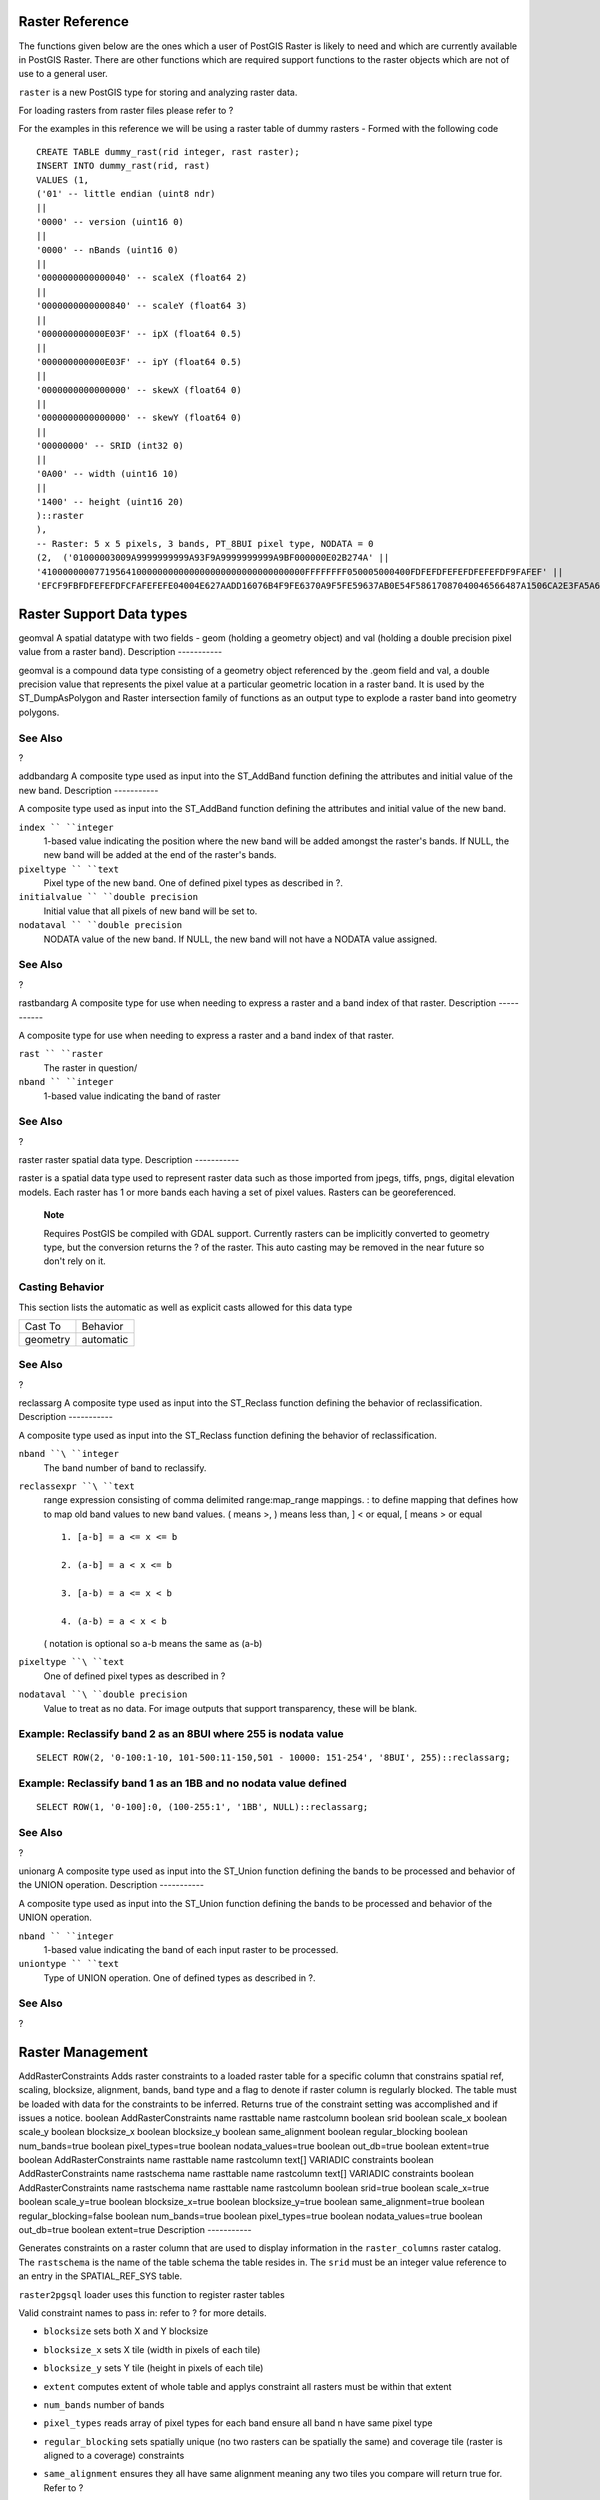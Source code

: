 Raster Reference
================

The functions given below are the ones which a user of PostGIS Raster is
likely to need and which are currently available in PostGIS Raster.
There are other functions which are required support functions to the
raster objects which are not of use to a general user.

``raster`` is a new PostGIS type for storing and analyzing raster data.

For loading rasters from raster files please refer to ?

For the examples in this reference we will be using a raster table of
dummy rasters - Formed with the following code

::

    CREATE TABLE dummy_rast(rid integer, rast raster);
    INSERT INTO dummy_rast(rid, rast)
    VALUES (1,
    ('01' -- little endian (uint8 ndr)
    || 
    '0000' -- version (uint16 0)
    ||
    '0000' -- nBands (uint16 0)
    ||
    '0000000000000040' -- scaleX (float64 2)
    ||
    '0000000000000840' -- scaleY (float64 3)
    ||
    '000000000000E03F' -- ipX (float64 0.5)
    ||
    '000000000000E03F' -- ipY (float64 0.5)
    ||
    '0000000000000000' -- skewX (float64 0)
    ||
    '0000000000000000' -- skewY (float64 0)
    ||
    '00000000' -- SRID (int32 0)
    ||
    '0A00' -- width (uint16 10)
    ||
    '1400' -- height (uint16 20)
    )::raster
    ),
    -- Raster: 5 x 5 pixels, 3 bands, PT_8BUI pixel type, NODATA = 0
    (2,  ('01000003009A9999999999A93F9A9999999999A9BF000000E02B274A' ||
    '41000000007719564100000000000000000000000000000000FFFFFFFF050005000400FDFEFDFEFEFDFEFEFDF9FAFEF' ||
    'EFCF9FBFDFEFEFDFCFAFEFEFE04004E627AADD16076B4F9FE6370A9F5FE59637AB0E54F58617087040046566487A1506CA2E3FA5A6CAFFBFE4D566DA4CB3E454C5665')::raster);

Raster Support Data types
=========================

geomval
A spatial datatype with two fields - geom (holding a geometry object)
and val (holding a double precision pixel value from a raster band).
Description
-----------

geomval is a compound data type consisting of a geometry object
referenced by the .geom field and val, a double precision value that
represents the pixel value at a particular geometric location in a
raster band. It is used by the ST\_DumpAsPolygon and Raster intersection
family of functions as an output type to explode a raster band into
geometry polygons.

See Also
--------

?

addbandarg
A composite type used as input into the ST\_AddBand function defining
the attributes and initial value of the new band.
Description
-----------

A composite type used as input into the ST\_AddBand function defining
the attributes and initial value of the new band.

``index `` ``integer``
    1-based value indicating the position where the new band will be
    added amongst the raster's bands. If NULL, the new band will be
    added at the end of the raster's bands.

``pixeltype `` ``text``
    Pixel type of the new band. One of defined pixel types as described
    in ?.

``initialvalue `` ``double precision``
    Initial value that all pixels of new band will be set to.

``nodataval `` ``double precision``
    NODATA value of the new band. If NULL, the new band will not have a
    NODATA value assigned.

See Also
--------

?

rastbandarg
A composite type for use when needing to express a raster and a band
index of that raster.
Description
-----------

A composite type for use when needing to express a raster and a band
index of that raster.

``rast `` ``raster``
    The raster in question/

``nband `` ``integer``
    1-based value indicating the band of raster

See Also
--------

?

raster
raster spatial data type.
Description
-----------

raster is a spatial data type used to represent raster data such as
those imported from jpegs, tiffs, pngs, digital elevation models. Each
raster has 1 or more bands each having a set of pixel values. Rasters
can be georeferenced.

    **Note**

    Requires PostGIS be compiled with GDAL support. Currently rasters
    can be implicitly converted to geometry type, but the conversion
    returns the ? of the raster. This auto casting may be removed in the
    near future so don't rely on it.

Casting Behavior
----------------

This section lists the automatic as well as explicit casts allowed for
this data type

+------------+-------------+
| Cast To    | Behavior    |
+------------+-------------+
| geometry   | automatic   |
+------------+-------------+

See Also
--------

?

reclassarg
A composite type used as input into the ST\_Reclass function defining
the behavior of reclassification.
Description
-----------

A composite type used as input into the ST\_Reclass function defining
the behavior of reclassification.

``nband ``\ ``integer``
    The band number of band to reclassify.

``reclassexpr ``\ ``text``
    range expression consisting of comma delimited range:map\_range
    mappings. : to define mapping that defines how to map old band
    values to new band values. ( means >, ) means less than, ] < or
    equal, [ means > or equal

    ::

        1. [a-b] = a <= x <= b

        2. (a-b] = a < x <= b

        3. [a-b) = a <= x < b

        4. (a-b) = a < x < b

    ( notation is optional so a-b means the same as (a-b)

``pixeltype ``\ ``text``
    One of defined pixel types as described in ?

``nodataval ``\ ``double precision``
    Value to treat as no data. For image outputs that support
    transparency, these will be blank.

Example: Reclassify band 2 as an 8BUI where 255 is nodata value
---------------------------------------------------------------

::

    SELECT ROW(2, '0-100:1-10, 101-500:11-150,501 - 10000: 151-254', '8BUI', 255)::reclassarg;

Example: Reclassify band 1 as an 1BB and no nodata value defined
----------------------------------------------------------------

::

    SELECT ROW(1, '0-100]:0, (100-255:1', '1BB', NULL)::reclassarg;

See Also
--------

?

unionarg
A composite type used as input into the ST\_Union function defining the
bands to be processed and behavior of the UNION operation.
Description
-----------

A composite type used as input into the ST\_Union function defining the
bands to be processed and behavior of the UNION operation.

``nband `` ``integer``
    1-based value indicating the band of each input raster to be
    processed.

``uniontype `` ``text``
    Type of UNION operation. One of defined types as described in ?.

See Also
--------

?

Raster Management
=================

AddRasterConstraints
Adds raster constraints to a loaded raster table for a specific column
that constrains spatial ref, scaling, blocksize, alignment, bands, band
type and a flag to denote if raster column is regularly blocked. The
table must be loaded with data for the constraints to be inferred.
Returns true of the constraint setting was accomplished and if issues a
notice.
boolean
AddRasterConstraints
name
rasttable
name
rastcolumn
boolean
srid
boolean
scale\_x
boolean
scale\_y
boolean
blocksize\_x
boolean
blocksize\_y
boolean
same\_alignment
boolean
regular\_blocking
boolean
num\_bands=true
boolean
pixel\_types=true
boolean
nodata\_values=true
boolean
out\_db=true
boolean
extent=true
boolean
AddRasterConstraints
name
rasttable
name
rastcolumn
text[]
VARIADIC constraints
boolean
AddRasterConstraints
name
rastschema
name
rasttable
name
rastcolumn
text[]
VARIADIC constraints
boolean
AddRasterConstraints
name
rastschema
name
rasttable
name
rastcolumn
boolean
srid=true
boolean
scale\_x=true
boolean
scale\_y=true
boolean
blocksize\_x=true
boolean
blocksize\_y=true
boolean
same\_alignment=true
boolean
regular\_blocking=false
boolean
num\_bands=true
boolean
pixel\_types=true
boolean
nodata\_values=true
boolean
out\_db=true
boolean
extent=true
Description
-----------

Generates constraints on a raster column that are used to display
information in the ``raster_columns`` raster catalog. The ``rastschema``
is the name of the table schema the table resides in. The ``srid`` must
be an integer value reference to an entry in the SPATIAL\_REF\_SYS
table.

``raster2pgsql`` loader uses this function to register raster tables

Valid constraint names to pass in: refer to ? for more details.

-  ``blocksize`` sets both X and Y blocksize

-  ``blocksize_x`` sets X tile (width in pixels of each tile)

-  ``blocksize_y`` sets Y tile (height in pixels of each tile)

-  ``extent`` computes extent of whole table and applys constraint all
   rasters must be within that extent

-  ``num_bands`` number of bands

-  ``pixel_types`` reads array of pixel types for each band ensure all
   band n have same pixel type

-  ``regular_blocking`` sets spatially unique (no two rasters can be
   spatially the same) and coverage tile (raster is aligned to a
   coverage) constraints

-  ``same_alignment`` ensures they all have same alignment meaning any
   two tiles you compare will return true for. Refer to ?

-  ``srid`` ensures all have same srid

-  More -- any listed as inputs into the above functions

    **Note**

    This function infers the constraints from the data already present
    in the table. As such for it to work, you must create the raster
    column first and then load it with data.

    **Note**

    If you need to load more data in your tables after you have already
    applied constraints, you may want to run the DropRasterConstraints
    if the extent of your data has changed.

Availability: 2.0.0

Examples: Apply all possible constraints on column based on data
----------------------------------------------------------------

::

    CREATE TABLE myrasters(rid SERIAL primary key, rast raster);
    INSERT INTO myrasters(rast)
    SELECT ST_AddBand(ST_MakeEmptyRaster(1000, 1000, 0.3, -0.3, 2, 2, 0, 0,4326), 1, '8BSI'::text, -129, NULL);

    SELECT AddRasterConstraints('myrasters'::name, 'rast'::name);


    -- verify if registered correctly in the raster_columns view --
    SELECT srid, scale_x, scale_y, blocksize_x, blocksize_y, num_bands, pixel_types, nodata_values
        FROM raster_columns
        WHERE r_table_name = 'myrasters';
        
     srid | scale_x | scale_y | blocksize_x | blocksize_y | num_bands | pixel_types| nodata_values
    ------+---------+---------+-------------+-------------+-----------+-------------+---------------
     4326 |       2 |       2 |        1000 |        1000 |         1 | {8BSI}      | {0}
            

Examples: Apply single constraint
---------------------------------

::

    CREATE TABLE public.myrasters2(rid SERIAL primary key, rast raster);
    INSERT INTO myrasters2(rast)
    SELECT ST_AddBand(ST_MakeEmptyRaster(1000, 1000, 0.3, -0.3, 2, 2, 0, 0,4326), 1, '8BSI'::text, -129, NULL);

    SELECT AddRasterConstraints('public'::name, 'myrasters2'::name, 'rast'::name,'regular_blocking', 'blocksize');
    -- get notice--
    NOTICE:  Adding regular blocking constraint
    NOTICE:  Adding blocksize-X constraint
    NOTICE:  Adding blocksize-Y constraint

See Also
--------

?, ?, ?, ?, ?, ?

DropRasterConstraints
Drops PostGIS raster constraints that refer to a raster table column.
Useful if you need to reload data or update your raster column data.
boolean
DropRasterConstraints
name
rasttable
name
rastcolumn
boolean
srid
boolean
scale\_x
boolean
scale\_y
boolean
blocksize\_x
boolean
blocksize\_y
boolean
same\_alignment
boolean
regular\_blocking
boolean
num\_bands=true
boolean
pixel\_types=true
boolean
nodata\_values=true
boolean
out\_db=true
boolean
extent=true
boolean
DropRasterConstraints
name
rastschema
name
rasttable
name
rastcolumn
boolean
srid=true
boolean
scale\_x=true
boolean
scale\_y=true
boolean
blocksize\_x=true
boolean
blocksize\_y=true
boolean
same\_alignment=true
boolean
regular\_blocking=false
boolean
num\_bands=true
boolean
pixel\_types=true
boolean
nodata\_values=true
boolean
out\_db=true
boolean
extent=true
boolean
DropRasterConstraints
name
rastschema
name
rasttable
name
rastcolumn
text[]
constraints
Description
-----------

Drops PostGIS raster constraints that refer to a raster table column
that were added by ?. Useful if you need to load more data or update
your raster column data. You do not need to do this if you want to get
rid of a raster table or a raster column.

To drop a raster table use the standard

::

    DROP TABLE mytable

To drop just a raster column and leave the rest of the table, use
standard SQL

::

    ALTER TABLE mytable DROP COLUMN rast

the table will disappear from the ``raster_columns`` catalog if the
column or table is dropped. However if only the constraints are dropped,
the raster column will still be listed in the ``raster_columns``
catalog, but there will be no other information about it aside from the
column name and table.

Availability: 2.0.0

Examples
--------

::

    SELECT DropRasterConstraints ('myrasters','rast');
    ----RESULT output ---
    t

    -- verify change in raster_columns --
    SELECT srid, scale_x, scale_y, blocksize_x, blocksize_y, num_bands, pixel_types, nodata_values
        FROM raster_columns
        WHERE r_table_name = 'myrasters';
        
     srid | scale_x | scale_y | blocksize_x | blocksize_y | num_bands | pixel_types| nodata_values
    ------+---------+---------+-------------+-------------+-----------+-------------+---------------
        0 |         |         |             |             |           |             |
            

See Also
--------

?

PostGIS\_Raster\_Lib\_Build\_Date
Reports full raster library build date.
text
PostGIS\_Raster\_Lib\_Build\_Date
Description
-----------

Reports raster build date

Examples
--------

::

    SELECT PostGIS_Raster_Lib_Build_Date();
    postgis_raster_lib_build_date
    -----------------------------
    2010-04-28 21:15:10

See Also
--------

?

PostGIS\_Raster\_Lib\_Version
Reports full raster version and build configuration infos.
text
PostGIS\_Raster\_Lib\_Version
Description
-----------

Reports full raster version and build configuration infos.

Examples
--------

::

    SELECT PostGIS_Raster_Lib_Version();
    postgis_raster_lib_version
    -----------------------------
     2.0.0

See Also
--------

?

ST\_GDALDrivers
Returns a list of raster formats supported by your lib gdal. These are
the formats you can output your raster using ST\_AsGDALRaster.
setof record
ST\_GDALDrivers
integer
OUT idx
text
OUT short\_name
text
OUT long\_name
text
OUT create\_options
Description
-----------

Returns a list of raster formats short\_name,long\_name and creator
options of each format supported by your lib gdal. Use the short\_name
as input in the ``format`` parameter of ?. Options vary depending on
what drivers your libgdal was compiled with. ``create_options`` returns
an xml formatted set of CreationOptionList/Option consisting of name and
optional ``type``, ``description`` and set of ``VALUE`` for each creator
option for the specific driver.

Availability: 2.0.0 - requires GDAL >= 1.6.0.

Examples: List of Drivers
-------------------------

::

    SELECT short_name, long_name
    FROM st_gdaldrivers()
    ORDER BY short_name;
      short_name    |              long_name
    ----------------+--------------------------------------
    AAIGrid         | Arc/Info ASCII Grid
    DTED            | DTED Elevation Raster
    EHdr            | ESRI .hdr Labelled
    FIT             | FIT Image
    GIF             | Graphics Interchange Format (.gif)
    GSAG            | Golden Software ASCII Grid (.grd)
    GSBG            | Golden Software Binary Grid (.grd)
    GTiff           | GeoTIFF
    HF2             | HF2/HFZ heightfield raster
    HFA             | Erdas Imagine Images (.img)
    ILWIS           | ILWIS Raster Map
    INGR            | Intergraph Raster
    JPEG            | JPEG JFIF
    KMLSUPEROVERLAY | Kml Super Overlay
    NITF            | National Imagery Transmission Format
    PNG             | Portable Network Graphics
    R               | R Object Data Store
    SAGA            | SAGA GIS Binary Grid (.sdat)
    SRTMHGT         | SRTMHGT File Format
    USGSDEM         | USGS Optional ASCII DEM (and CDED)
    VRT             | Virtual Raster
    XPM             | X11 PixMap Format

Example: List of options for each driver
----------------------------------------

::

    -- Output the create options XML column of JPEG as a table  --
    -- Note you can use these creator options in ST_AsGDALRaster options argument
    SELECT (xpath('@name', g.opt))[1]::text As oname,
           (xpath('@type', g.opt))[1]::text As otype,
           (xpath('@description', g.opt))[1]::text As descrip
    FROM (SELECT unnest(xpath('/CreationOptionList/Option', create_options::xml)) As opt
    FROM  st_gdaldrivers()
    WHERE short_name = 'JPEG') As g;

        oname    |  otype  |           descrip
    -------------+---------+-----------------------------
     PROGRESSIVE | boolean |
     QUALITY     | int     | good=100, bad=0, default=75
     WORLDFILE   | boolean |

::

    -- raw xml output for creator options for GeoTiff --
    SELECT create_options
    FROM st_gdaldrivers()
    WHERE short_name = 'GTiff';

    <CreationOptionList>
        <Option name="COMPRESS" type="string-select">
            <Value>NONE</Value>
            <Value>LZW</Value>
            <Value>PACKBITS</Value>
            <Value>JPEG</Value>
            <Value>CCITTRLE</Value>
            <Value>CCITTFAX3</Value>
            <Value>CCITTFAX4</Value>
            <Value>DEFLATE</Value>
        </Option>
        <Option name="PREDICTOR" type="int" description="Predictor Type"/>
        <Option name="JPEG_QUALITY" type="int" description="JPEG quality 1-100" default="75"/>
        <Option name="ZLEVEL" type="int" description="DEFLATE compression level 1-9" default="6"/>
        <Option name="NBITS" type="int" description="BITS for sub-byte files (1-7), sub-uint16 (9-15), sub-uint32 (17-31)"/>
        <Option name="INTERLEAVE" type="string-select" default="PIXEL">
            <Value>BAND</Value>
            <Value>PIXEL</Value>
        </Option>
        <Option name="TILED" type="boolean" description="Switch to tiled format"/>
        <Option name="TFW" type="boolean" description="Write out world file"/>
        <Option name="RPB" type="boolean" description="Write out .RPB (RPC) file"/>
        <Option name="BLOCKXSIZE" type="int" description="Tile Width"/>
        <Option name="BLOCKYSIZE" type="int" description="Tile/Strip Height"/>
        <Option name="PHOTOMETRIC" type="string-select">
            <Value>MINISBLACK</Value>
            <Value>MINISWHITE</Value>
            <Value>PALETTE</Value>
            <Value>RGB</Value>
            <Value>CMYK</Value>
            <Value>YCBCR</Value>
            <Value>CIELAB</Value>
            <Value>ICCLAB</Value>
            <Value>ITULAB</Value>
        </Option>
        <Option name="SPARSE_OK" type="boolean" description="Can newly created files have missing blocks?" default="FALSE"/>
        <Option name="ALPHA" type="boolean" description="Mark first extrasample as being alpha"/>
        <Option name="PROFILE" type="string-select" default="GDALGeoTIFF">
            <Value>GDALGeoTIFF</Value>
            <Value>GeoTIFF</Value>
            <Value>BASELINE</Value>
        </Option>
        <Option name="PIXELTYPE" type="string-select">
            <Value>DEFAULT</Value>
            <Value>SIGNEDBYTE</Value>
        </Option>
        <Option name="BIGTIFF" type="string-select" description="Force creation of BigTIFF file">
            <Value>YES</Value>
            <Value>NO</Value>
            <Value>IF_NEEDED</Value>
            <Value>IF_SAFER</Value>
        </Option>
        <Option name="ENDIANNESS" type="string-select" default="NATIVE" description="Force endianness of created file. For DEBUG purpose mostly">
            <Value>NATIVE</Value>
            <Value>INVERTED</Value>
            <Value>LITTLE</Value>
            <Value>BIG</Value>
        </Option>
        <Option name="COPY_SRC_OVERVIEWS" type="boolean" default="NO" description="Force copy of overviews of source dataset (CreateCopy())"/>
    </CreationOptionList>

    -- Output the create options XML column for GTiff as a table  --
    SELECT (xpath('@name', g.opt))[1]::text As oname,
           (xpath('@type', g.opt))[1]::text As otype,
           (xpath('@description', g.opt))[1]::text As descrip,
           array_to_string(xpath('Value/text()', g.opt),', ') As vals 
    FROM (SELECT unnest(xpath('/CreationOptionList/Option', create_options::xml)) As opt
    FROM  st_gdaldrivers()
    WHERE short_name = 'GTiff') As g;

           oname        |     otype     |                               descrip                                |                                   vals                                    
    --------------------+---------------+----------------------------------------------------------------------+---------------------------------------------------------------------------
     COMPRESS           | string-select |                                                                      | NONE, LZW, PACKBITS, JPEG, CCITTRLE, CCITTFAX3, CCITTFAX4, DEFLATE
     PREDICTOR          | int           | Predictor Type                                                       | 
     JPEG_QUALITY       | int           | JPEG quality 1-100                                                   | 
     ZLEVEL             | int           | DEFLATE compression level 1-9                                        | 
     NBITS              | int           | BITS for sub-byte files (1-7), sub-uint16 (9-15), sub-uint32 (17-31) | 
     INTERLEAVE         | string-select |                                                                      | BAND, PIXEL
     TILED              | boolean       | Switch to tiled format                                               | 
     TFW                | boolean       | Write out world file                                                 | 
     RPB                | boolean       | Write out .RPB (RPC) file                                            | 
     BLOCKXSIZE         | int           | Tile Width                                                           | 
     BLOCKYSIZE         | int           | Tile/Strip Height                                                    | 
     PHOTOMETRIC        | string-select |                                                                      | MINISBLACK, MINISWHITE, PALETTE, RGB, CMYK, YCBCR, CIELAB, ICCLAB, ITULAB
     SPARSE_OK          | boolean       | Can newly created files have missing blocks?                         | 
     ALPHA              | boolean       | Mark first extrasample as being alpha                                | 
     PROFILE            | string-select |                                                                      | GDALGeoTIFF, GeoTIFF, BASELINE
     PIXELTYPE          | string-select |                                                                      | DEFAULT, SIGNEDBYTE
     BIGTIFF            | string-select | Force creation of BigTIFF file                                       | YES, NO, IF_NEEDED, IF_SAFER
     ENDIANNESS         | string-select | Force endianness of created file. For DEBUG purpose mostly           | NATIVE, INVERTED, LITTLE, BIG
     COPY_SRC_OVERVIEWS | boolean       | Force copy of overviews of source dataset (CreateCopy())             | 
    (19 rows)

See Also
--------

?, ?

UpdateRasterSRID
Change the SRID of all rasters in the user-specified column and table.
raster
UpdateRasterSRID
name
schema\_name
name
table\_name
name
column\_name
integer
new\_srid
raster
UpdateRasterSRID
name
table\_name
name
column\_name
integer
new\_srid
Description
-----------

Change the SRID of all rasters in the user-specified column and table.
The function will drop all appropriate column constraints (extent,
alignment and SRID) before changing the SRID of the specified column's
rasters.

    **Note**

    The data (band pixel values) of the rasters are not touched by this
    function. Only the raster's metadata is changed.

Availability: 2.1.0

Raster Constructors
===================

ST\_AddBand
Returns a raster with the new band(s) of given type added with given
initial value in the given index location. If no index is specified, the
band is added to the end.
(1) raster
ST\_AddBand
raster
rast
addbandarg[]
addbandargset
(2) raster
ST\_AddBand
raster
rast
integer
index
text
pixeltype
double precision
initialvalue=0
double precision
nodataval=NULL
(3) raster
ST\_AddBand
raster
rast
text
pixeltype
double precision
initialvalue=0
double precision
nodataval=NULL
(4) raster
ST\_AddBand
raster
torast
raster
fromrast
integer
fromband=1
integer
torastindex=at\_end
(5) raster
ST\_AddBand
raster
torast
raster[]
fromrasts
integer
fromband=1
integer
torastindex=at\_end
(6) raster
ST\_AddBand
raster
rast
integer
index
text
outdbfile
integer[]
outdbindex
double precision
nodataval=NULL
(7) raster
ST\_AddBand
raster
rast
text
outdbfile
integer[]
outdbindex
integer
index=at\_end
double precision
nodataval=NULL
Description
-----------

Returns a raster with a new band added in given position (index), of
given type, of given initial value, and of given nodata value. If no
index is specified, the band is added to the end. If no ``fromband`` is
specified, band 1 is assumed. Pixel type is a string representation of
one of the pixel types specified in ?. If an existing index is specified
all subsequent bands >= that index are incremented by 1. If an initial
value greater than the max of the pixel type is specified, then the
initial value is set to the highest value allowed by the pixel type.

For the variant that takes an array of ? (Variant 1), a specific
addbandarg's index value is relative to the raster at the time when the
band described by that addbandarg is being added to the raster. See the
Multiple New Bands example below.

For the variant that takes an array of rasters (Variant 5), if
``torast`` is NULL then the ``fromband`` band of each raster in the
array is accumulated into a new raster.

For the variants that take ``outdbfile`` (Variants 6 and 7), the value
must include the full path to the raster file. The file must also be
accessible to the postgres server process.

Enhanced: 2.1.0 support for addbandarg added.

Enhanced: 2.1.0 support for new out-db bands added.

Examples: Single New Band
-------------------------

::

    -- Add another band of type 8 bit unsigned integer with pixels initialized to 200
    UPDATE dummy_rast
        SET rast = ST_AddBand(rast,'8BUI'::text,200)  
    WHERE rid = 1;
                    

::

    -- Create an empty raster 100x100 units, with upper left  right at 0, add 2 bands (band 1 is 0/1 boolean bit switch, band2 allows values 0-15)
    -- uses addbandargs
    INSERT INTO dummy_rast(rid,rast)
        VALUES(10, ST_AddBand(ST_MakeEmptyRaster(100, 100, 0, 0, 1, -1, 0, 0, 0), 
        ARRAY[
            ROW(1, '1BB'::text, 0, NULL),
            ROW(2, '4BUI'::text, 0, NULL)
                ]::addbandarg[]
         )
        );
        
    -- output meta data of raster bands to verify all is right --
    SELECT  (bmd).*
    FROM (SELECT ST_BandMetaData(rast,generate_series(1,2)) As bmd 
        FROM dummy_rast WHERE rid = 10) AS foo;
     --result --   
     pixeltype | nodatavalue | isoutdb | path
    -----------+----------------+-------------+---------+------
     1BB       |             | f       |
     4BUI      |             | f       |
     
     
    -- output meta data of raster -
    SELECT  (rmd).width, (rmd).height, (rmd).numbands
    FROM (SELECT ST_MetaData(rast) As rmd 
        FROM dummy_rast WHERE rid = 10) AS foo;
    -- result --
     upperleftx | upperlefty | width | height | scalex | scaley | skewx | skewy | srid | numbands
    ------------+------------+-------+--------+------------+------------+-------+-------+------+----------
              0 |          0 |   100 |    100 |      1 |     -1 |     0 |     0 |   0 |        2
                    

Examples: Multiple New Bands
----------------------------

::

    SELECT
        *
    FROM ST_BandMetadata(
        ST_AddBand(
            ST_MakeEmptyRaster(10, 10, 0, 0, 1, -1, 0, 0, 0),
            ARRAY[
                ROW(NULL, '8BUI', 255, 0),
                ROW(NULL, '16BUI', 1, 2),
                ROW(2, '32BUI', 100, 12),
                ROW(2, '32BF', 3.14, -1)
            ]::addbandarg[]
        ),
        ARRAY[]::integer[]
    );

     bandnum | pixeltype | nodatavalue | isoutdb | path 
    ---------+-----------+-------------+---------+------
           1 | 8BUI      |           0 | f       | 
           2 | 32BF      |          -1 | f       | 
           3 | 32BUI     |          12 | f       | 
           4 | 16BUI     |           2 | f       | 
                    

::

    -- Aggregate the 1st band of a table of like rasters into a single raster 
    -- with as many bands as there are test_types and as many rows (new rasters) as there are mice
    -- NOTE: The ORDER BY test_type is only supported in PostgreSQL 9.0+
    -- for 8.4 and below it usually works to order your data in a subselect (but not guaranteed)
    -- The resulting raster will have a band for each test_type alphabetical by test_type
    -- For mouse lovers: No mice were harmed in this exercise
    SELECT
        mouse,
        ST_AddBand(NULL, array_agg(rast ORDER BY test_type), 1) As rast 
    FROM mice_studies
    GROUP BY mouse;
                    

Examples: New Out-db band
-------------------------

::

    SELECT
        *
    FROM ST_BandMetadata(
        ST_AddBand(
            ST_MakeEmptyRaster(10, 10, 0, 0, 1, -1, 0, 0, 0),
            '/home/raster/mytestraster.tif'::text, NULL::int[]
        ),
        ARRAY[]::integer[]
    );

     bandnum | pixeltype | nodatavalue | isoutdb | path 
    ---------+-----------+-------------+---------+------
           1 | 8BUI      |             | t       | /home/raster/mytestraster.tif
           2 | 8BUI      |             | t       | /home/raster/mytestraster.tif
           3 | 8BUI      |             | t       | /home/raster/mytestraster.tif
                    

See Also
--------

?, ?, ?, ?, ?, ?

ST\_AsRaster
Converts a PostGIS geometry to a PostGIS raster.
raster
ST\_AsRaster
geometry
geom
raster
ref
text
pixeltype
double precision
value=1
double precision
nodataval=0
boolean
touched=false
raster
ST\_AsRaster
geometry
geom
raster
ref
text[]
pixeltype=ARRAY['8BUI']
double precision[]
value=ARRAY[1]
double precision[]
nodataval=ARRAY[0]
boolean
touched=false
raster
ST\_AsRaster
geometry
geom
double precision
scalex
double precision
scaley
double precision
gridx
double precision
gridy
text
pixeltype
double precision
value=1
double precision
nodataval=0
double precision
skewx=0
double precision
skewy=0
boolean
touched=false
raster
ST\_AsRaster
geometry
geom
double precision
scalex
double precision
scaley
double precision
gridx=NULL
double precision
gridy=NULL
text[]
pixeltype=ARRAY['8BUI']
double precision[]
value=ARRAY[1]
double precision[]
nodataval=ARRAY[0]
double precision
skewx=0
double precision
skewy=0
boolean
touched=false
raster
ST\_AsRaster
geometry
geom
double precision
scalex
double precision
scaley
text
pixeltype
double precision
value=1
double precision
nodataval=0
double precision
upperleftx=NULL
double precision
upperlefty=NULL
double precision
skewx=0
double precision
skewy=0
boolean
touched=false
raster
ST\_AsRaster
geometry
geom
double precision
scalex
double precision
scaley
text[]
pixeltype
double precision[]
value=ARRAY[1]
double precision[]
nodataval=ARRAY[0]
double precision
upperleftx=NULL
double precision
upperlefty=NULL
double precision
skewx=0
double precision
skewy=0
boolean
touched=false
raster
ST\_AsRaster
geometry
geom
integer
width
integer
height
double precision
gridx
double precision
gridy
text
pixeltype
double precision
value=1
double precision
nodataval=0
double precision
skewx=0
double precision
skewy=0
boolean
touched=false
raster
ST\_AsRaster
geometry
geom
integer
width
integer
height
double precision
gridx=NULL
double precision
gridy=NULL
text[]
pixeltype=ARRAY['8BUI']
double precision[]
value=ARRAY[1]
double precision[]
nodataval=ARRAY[0]
double precision
skewx=0
double precision
skewy=0
boolean
touched=false
raster
ST\_AsRaster
geometry
geom
integer
width
integer
height
text
pixeltype
double precision
value=1
double precision
nodataval=0
double precision
upperleftx=NULL
double precision
upperlefty=NULL
double precision
skewx=0
double precision
skewy=0
boolean
touched=false
raster
ST\_AsRaster
geometry
geom
integer
width
integer
height
text[]
pixeltype
double precision[]
value=ARRAY[1]
double precision[]
nodataval=ARRAY[0]
double precision
upperleftx=NULL
double precision
upperlefty=NULL
double precision
skewx=0
double precision
skewy=0
boolean
touched=false
Description
-----------

Converts a PostGIS geometry to a PostGIS raster. The many variants
offers three groups of possibilities for setting the alignment and
pixelsize of the resulting raster.

The first group, composed of the two first variants, produce a raster
having the same alignment (``scalex``, ``scaley``, ``gridx`` and
``gridy``), pixel type and nodata value as the provided reference
raster. You generally pass this reference raster by joining the table
containing the geometry with the table containing the reference raster.

The second group, composed of four variants, let you set the dimensions
of the raster by providing the parameters of a pixel size (``scalex`` &
``scaley`` and ``skewx`` & ``skewy``). The ``width`` & ``height`` of the
resulting raster will be adjusted to fit the extent of the geometry. In
most cases, you must cast integer ``scalex`` & ``scaley`` arguments to
double precision so that PostgreSQL choose the right variant.

The third group, composed of four variants, let you fix the dimensions
of the raster by providing the dimensions of the raster (``width`` &
``height``). The parameters of the pixel size (``scalex`` & ``scaley``
and ``skewx`` & ``skewy``) of the resulting raster will be adjusted to
fit the extent of the geometry.

The two first variants of each of those two last groups let you specify
the alignment with an arbitrary corner of the alignment grid (``gridx``
& ``gridy``) and the two last variants takes the upper left corner
(``upperleftx`` & ``upperlefty``).

Each group of variant allows producing a one band raster or a multiple
bands raster. To produce a multiple bands raster, you must provide an
array of pixel types (``pixeltype[]``), an array of initial values
(``value``) and an array of nodata values (``nodataval``). If not
provided pixeltyped defaults to 8BUI, values to 1 and nodataval to 0.

The output raster will be in the same spatial reference as the source
geometry. The only exception is for variants with a reference raster. In
this case the resulting raster will get the same SRID as the reference
raster.

The optional ``touched`` parameter defaults to false and maps to the
GDAL ALL\_TOUCHED rasterization option, which determines if pixels
touched by lines or polygons will be burned. Not just those on the line
render path, or whose center point is within the polygon.

This is particularly useful for rendering jpegs and pngs of geometries
directly from the database when using in combination with ? and other ?
family of functions.

Availability: 2.0.0 - requires GDAL >= 1.6.0.

    **Note**

    Not yet capable of rendering complex geometry types such as curves,
    TINS, and PolyhedralSurfaces, but should be able too once GDAL can.

Examples: Output geometries as PNG files
----------------------------------------

black circle

::

    -- this will output a black circle taking up 150 x 150 pixels --
    SELECT ST_AsPNG(ST_AsRaster(ST_Buffer(ST_Point(1,5),10),150, 150, '2BUI'));

example from buffer rendered with just PostGIS

::

    -- the bands map to RGB bands - the value (118,154,118) - teal  --
    SELECT ST_AsPNG(
        ST_AsRaster(
            ST_Buffer(
                ST_GeomFromText('LINESTRING(50 50,150 150,150 50)'), 10,'join=bevel'), 
                200,200,ARRAY['8BUI', '8BUI', '8BUI'], ARRAY[118,154,118], ARRAY[0,0,0]));

See Also
--------

?, ?, ?, ?, ?, ?, ?

ST\_Band
Returns one or more bands of an existing raster as a new raster. Useful
for building new rasters from existing rasters.
raster
ST\_Band
raster
rast
integer[]
nbands = ARRAY[1]
raster
ST\_Band
raster
rast
text
nbands
character
delimiter=,
raster
ST\_Band
raster
rast
integer
nband
Description
-----------

Returns a single band of an existing raster as a new raster. Useful for
building new rasters from existing rasters or export of only selected
bands of a raster. If no band is specified, band 1 is assumed. Used as a
helper function in various functions such as for deleting a band.

Availability: 2.0.0

Examples
--------

::

    -- Make 2 new rasters: 1 containing band 1 of dummy, second containing band 2 of dummy and then reclassified as a 2BUI
    SELECT ST_NumBands(rast1) As numb1, ST_BandPixelType(rast1) As pix1, 
     ST_NumBands(rast2) As numb2,  ST_BandPixelType(rast2) As pix2
    FROM (
        SELECT ST_Band(rast) As rast1, ST_Reclass(ST_Band(rast,3), '100-200):1, [200-254:2', '2BUI') As rast2
            FROM dummy_rast
            WHERE rid = 2) As foo;
            
     numb1 | pix1 | numb2 | pix2
    -------+------+-------+------
         1 | 8BUI |     1 | 2BUI
                        

::

    -- Return bands 2 and 3. Use text to define bands
    SELECT ST_NumBands(ST_Band(rast, '2,3')) As num_bands
        FROM dummy_rast WHERE rid=2;
        
    num_bands
    ----------
    2
        
    -- Return bands 2 and 3. Use array to define bands
    SELECT ST_NumBands(ST_Band(rast, ARRAY[2,3])) As num_bands
        FROM dummy_rast 
    WHERE rid=2;
                        

+--------------------------+--------------+--------------+
| original (column rast)   | dupe\_band   | sing\_band   |
+--------------------------+--------------+--------------+

::

    --Make a new raster with 2nd band of original and 1st band repeated twice,
    and another with just the third band
    SELECT rast, ST_Band(rast, ARRAY[2,1,1]) As dupe_band,  
        ST_Band(rast, 3) As sing_band 
    FROM samples.than_chunked 
    WHERE rid=35;                           
                        

See Also
--------

?, ?, , ?

ST\_MakeEmptyRaster
Returns an empty raster (having no bands) of given dimensions (width &
height), upperleft X and Y, pixel size and rotation (scalex, scaley,
skewx & skewy) and reference system (srid). If a raster is passed in,
returns a new raster with the same size, alignment and SRID. If srid is
left out, the spatial ref is set to unknown (0).
raster
ST\_MakeEmptyRaster
raster
rast
raster
ST\_MakeEmptyRaster
integer
width
integer
height
float8
upperleftx
float8
upperlefty
float8
scalex
float8
scaley
float8
skewx
float8
skewy
integer
srid=unknown
raster
ST\_MakeEmptyRaster
integer
width
integer
height
float8
upperleftx
float8
upperlefty
float8
pixelsize
Description
-----------

Returns an empty raster (having no band) of given dimensions (width &
height) and georeferenced in spatial (or world) coordinates with upper
left X (upperleftx), upper left Y (upperlefty), pixel size and rotation
(scalex, scaley, skewx & skewy) and reference system (srid).

The last version use a single parameter to specify the pixel size
(pixelsize). scalex is set to this argument and scaley is set to the
negative value of this argument. skewx and skewy are set to 0.

If an existing raster is passed in, it returns a new raster with the
same meta data settings (without the bands).

If no srid is specified it defaults to 0. After you create an empty
raster you probably want to add bands to it and maybe edit it. Refer to
? to define bands and ? to set initial pixel values.

Examples
--------

::

    INSERT INTO dummy_rast(rid,rast)
    VALUES(3, ST_MakeEmptyRaster( 100, 100, 0.0005, 0.0005, 1, 1, 0, 0, 4326) );

    --use an existing raster as template for new raster
    INSERT INTO dummy_rast(rid,rast)
    SELECT 4, ST_MakeEmptyRaster(rast)
    FROM dummy_rast WHERE rid = 3;

    -- output meta data of rasters we just added
    SELECT rid, (md).*
    FROM (SELECT rid, ST_MetaData(rast) As md 
        FROM dummy_rast
        WHERE rid IN(3,4)) As foo;
        
    -- output --
     rid | upperleftx | upperlefty | width | height | scalex | scaley | skewx | skewy | srid | numbands
    -----+------------+------------+-------+--------+------------+------------+-------+-------+------+----------
       3 |     0.0005 |     0.0005 |   100 |    100 |          1 |          1 |    0  |     0 | 4326 |        0
       4 |     0.0005 |     0.0005 |   100 |    100 |          1 |          1 |    0  |     0 | 4326 |        0
                    

See Also
--------

?, ?, ?, ?, ?, ?, , ?

ST\_Tile
Returns a set of rasters resulting from the split of the input raster
based upon the desired dimensions of the output rasters.
setof raster
ST\_Tile
raster
rast
int[]
nband
integer
width
integer
height
boolean
padwithnodata=FALSE
double precision
nodataval=NULL
setof raster
ST\_Tile
raster
rast
integer
nband
integer
width
integer
height
boolean
padwithnodata=FALSE
double precision
nodataval=NULL
setof raster
ST\_Tile
raster
rast
integer
width
integer
height
boolean
padwithnodata=FALSE
double precision
nodataval=NULL
Description
-----------

Returns a set of rasters resulting from the split of the input raster
based upon the desired dimensions of the output rasters.

If ``padwithnodata`` = FALSE, edge tiles on the right and bottom sides
of the raster may have different dimensions than the rest of the tiles.
If ``padwithnodata`` = TRUE, all tiles will have the same dimensions
with the possibilty that edge tiles being padded with NODATA values. If
raster band(s) do not have NODATA value(s) specified, one can be
specified by setting ``nodataval``.

    **Note**

    If a specified band of the input raster is out-of-db, the
    corresponding band in the output rasters will also be out-of-db.

Availability: 2.1.0

Examples
--------

::

    WITH foo AS (
        SELECT ST_AddBand(ST_AddBand(ST_MakeEmptyRaster(3, 3, 0, 0, 1, -1, 0, 0, 0), 1, '8BUI', 1, 0), 2, '8BUI', 10, 0) AS rast UNION ALL
        SELECT ST_AddBand(ST_AddBand(ST_MakeEmptyRaster(3, 3, 3, 0, 1, -1, 0, 0, 0), 1, '8BUI', 2, 0), 2, '8BUI', 20, 0) AS rast UNION ALL
        SELECT ST_AddBand(ST_AddBand(ST_MakeEmptyRaster(3, 3, 6, 0, 1, -1, 0, 0, 0), 1, '8BUI', 3, 0), 2, '8BUI', 30, 0) AS rast UNION ALL

        SELECT ST_AddBand(ST_AddBand(ST_MakeEmptyRaster(3, 3, 0, -3, 1, -1, 0, 0, 0), 1, '8BUI', 4, 0), 2, '8BUI', 40, 0) AS rast UNION ALL
        SELECT ST_AddBand(ST_AddBand(ST_MakeEmptyRaster(3, 3, 3, -3, 1, -1, 0, 0, 0), 1, '8BUI', 5, 0), 2, '8BUI', 50, 0) AS rast UNION ALL
        SELECT ST_AddBand(ST_AddBand(ST_MakeEmptyRaster(3, 3, 6, -3, 1, -1, 0, 0, 0), 1, '8BUI', 6, 0), 2, '8BUI', 60, 0) AS rast UNION ALL

        SELECT ST_AddBand(ST_AddBand(ST_MakeEmptyRaster(3, 3, 0, -6, 1, -1, 0, 0, 0), 1, '8BUI', 7, 0), 2, '8BUI', 70, 0) AS rast UNION ALL
        SELECT ST_AddBand(ST_AddBand(ST_MakeEmptyRaster(3, 3, 3, -6, 1, -1, 0, 0, 0), 1, '8BUI', 8, 0), 2, '8BUI', 80, 0) AS rast UNION ALL
        SELECT ST_AddBand(ST_AddBand(ST_MakeEmptyRaster(3, 3, 6, -6, 1, -1, 0, 0, 0), 1, '8BUI', 9, 0), 2, '8BUI', 90, 0) AS rast
    ), bar AS (
        SELECT ST_Union(rast) AS rast FROM foo
    ), baz AS (
        SELECT ST_Tile(rast, 3, 3, TRUE) AS rast FROM bar
    )
    SELECT
        ST_DumpValues(rast)
    FROM baz;

                  st_dumpvalues               
    ------------------------------------------
     (1,"{{1,1,1},{1,1,1},{1,1,1}}")
     (2,"{{10,10,10},{10,10,10},{10,10,10}}")
     (1,"{{2,2,2},{2,2,2},{2,2,2}}")
     (2,"{{20,20,20},{20,20,20},{20,20,20}}")
     (1,"{{3,3,3},{3,3,3},{3,3,3}}")
     (2,"{{30,30,30},{30,30,30},{30,30,30}}")
     (1,"{{4,4,4},{4,4,4},{4,4,4}}")
     (2,"{{40,40,40},{40,40,40},{40,40,40}}")
     (1,"{{5,5,5},{5,5,5},{5,5,5}}")
     (2,"{{50,50,50},{50,50,50},{50,50,50}}")
     (1,"{{6,6,6},{6,6,6},{6,6,6}}")
     (2,"{{60,60,60},{60,60,60},{60,60,60}}")
     (1,"{{7,7,7},{7,7,7},{7,7,7}}")
     (2,"{{70,70,70},{70,70,70},{70,70,70}}")
     (1,"{{8,8,8},{8,8,8},{8,8,8}}")
     (2,"{{80,80,80},{80,80,80},{80,80,80}}")
     (1,"{{9,9,9},{9,9,9},{9,9,9}}")
     (2,"{{90,90,90},{90,90,90},{90,90,90}}")
    (18 rows)
                    

::

    WITH foo AS (
        SELECT ST_AddBand(ST_AddBand(ST_MakeEmptyRaster(3, 3, 0, 0, 1, -1, 0, 0, 0), 1, '8BUI', 1, 0), 2, '8BUI', 10, 0) AS rast UNION ALL
        SELECT ST_AddBand(ST_AddBand(ST_MakeEmptyRaster(3, 3, 3, 0, 1, -1, 0, 0, 0), 1, '8BUI', 2, 0), 2, '8BUI', 20, 0) AS rast UNION ALL
        SELECT ST_AddBand(ST_AddBand(ST_MakeEmptyRaster(3, 3, 6, 0, 1, -1, 0, 0, 0), 1, '8BUI', 3, 0), 2, '8BUI', 30, 0) AS rast UNION ALL

        SELECT ST_AddBand(ST_AddBand(ST_MakeEmptyRaster(3, 3, 0, -3, 1, -1, 0, 0, 0), 1, '8BUI', 4, 0), 2, '8BUI', 40, 0) AS rast UNION ALL
        SELECT ST_AddBand(ST_AddBand(ST_MakeEmptyRaster(3, 3, 3, -3, 1, -1, 0, 0, 0), 1, '8BUI', 5, 0), 2, '8BUI', 50, 0) AS rast UNION ALL
        SELECT ST_AddBand(ST_AddBand(ST_MakeEmptyRaster(3, 3, 6, -3, 1, -1, 0, 0, 0), 1, '8BUI', 6, 0), 2, '8BUI', 60, 0) AS rast UNION ALL

        SELECT ST_AddBand(ST_AddBand(ST_MakeEmptyRaster(3, 3, 0, -6, 1, -1, 0, 0, 0), 1, '8BUI', 7, 0), 2, '8BUI', 70, 0) AS rast UNION ALL
        SELECT ST_AddBand(ST_AddBand(ST_MakeEmptyRaster(3, 3, 3, -6, 1, -1, 0, 0, 0), 1, '8BUI', 8, 0), 2, '8BUI', 80, 0) AS rast UNION ALL
        SELECT ST_AddBand(ST_AddBand(ST_MakeEmptyRaster(3, 3, 6, -6, 1, -1, 0, 0, 0), 1, '8BUI', 9, 0), 2, '8BUI', 90, 0) AS rast
    ), bar AS (
        SELECT ST_Union(rast) AS rast FROM foo
    ), baz AS (
        SELECT ST_Tile(rast, 3, 3, 2) AS rast FROM bar
    )
    SELECT
        ST_DumpValues(rast)
    FROM baz;

                  st_dumpvalues               
    ------------------------------------------
     (1,"{{10,10,10},{10,10,10},{10,10,10}}")
     (1,"{{20,20,20},{20,20,20},{20,20,20}}")
     (1,"{{30,30,30},{30,30,30},{30,30,30}}")
     (1,"{{40,40,40},{40,40,40},{40,40,40}}")
     (1,"{{50,50,50},{50,50,50},{50,50,50}}")
     (1,"{{60,60,60},{60,60,60},{60,60,60}}")
     (1,"{{70,70,70},{70,70,70},{70,70,70}}")
     (1,"{{80,80,80},{80,80,80},{80,80,80}}")
     (1,"{{90,90,90},{90,90,90},{90,90,90}}")
    (9 rows)
                    

See Also
--------

?

ST\_FromGDALRaster
Returns a raster from a supported GDAL raster file.
raster
ST\_FromGDALRaster
bytea
gdaldata
integer
srid=NULL
Description
-----------

Returns a raster from a supported GDAL raster file. ``gdaldata`` is of
type bytea and should be the contents of the GDAL raster file.

If ``srid`` is NULL, the function will try to autmatically assign the
SRID from the GDAL raster. If ``srid`` is provided, the value provided
will override any automatically assigned SRID.

Availability: 2.1.0

Examples
--------

::

    WITH foo AS (
        SELECT ST_AsPNG(ST_AddBand(ST_AddBand(ST_AddBand(ST_MakeEmptyRaster(2, 2, 0, 0, 0.1, -0.1, 0, 0, 4326), 1, '8BUI', 1, 0), 2, '8BUI', 2, 0), 3, '8BUI', 3, 0)) AS png
    ),
    bar AS (
        SELECT 1 AS rid, ST_FromGDALRaster(png) AS rast FROM foo
        UNION ALL
        SELECT 2 AS rid, ST_FromGDALRaster(png, 3310) AS rast FROM foo
    )
    SELECT
        rid,
        ST_Metadata(rast) AS metadata,
        ST_SummaryStats(rast, 1) AS stats1,
        ST_SummaryStats(rast, 2) AS stats2,
        ST_SummaryStats(rast, 3) AS stats3
    FROM bar
    ORDER BY rid;

     rid |         metadata          |    stats1     |    stats2     |     stats3     
    -----+---------------------------+---------------+---------------+----------------
       1 | (0,0,2,2,1,-1,0,0,0,3)    | (4,4,1,0,1,1) | (4,8,2,0,2,2) | (4,12,3,0,3,3)
       2 | (0,0,2,2,1,-1,0,0,3310,3) | (4,4,1,0,1,1) | (4,8,2,0,2,2) | (4,12,3,0,3,3)
    (2 rows)
                    

See Also
--------

?

Raster Accessors
================

ST\_GeoReference
Returns the georeference meta data in GDAL or ESRI format as commonly
seen in a world file. Default is GDAL.
text
ST\_GeoReference
raster
rast
text
format=GDAL
Description
-----------

Returns the georeference meta data including carriage return in GDAL or
ESRI format as commonly seen in a `world
file <http://en.wikipedia.org/wiki/World_file>`__. Default is GDAL if no
type specified. type is string 'GDAL' or 'ESRI'.

Difference between format representations is as follows:

``GDAL``:

::

    scalex 
    skewy 
    skewx
    scaley
    upperleftx
    upperlefty

``ESRI``:

::

    scalex 
    skewy 
    skewx
    scaley
    upperleftx + scalex*0.5
    upperlefty + scaley*0.5

Examples
--------

::

    SELECT ST_GeoReference(rast, 'ESRI') As esri_ref, ST_GeoReference(rast, 'GDAL') As gdal_ref
     FROM dummy_rast WHERE rid=1;

       esri_ref   |   gdal_ref
    --------------+--------------
     2.0000000000 | 2.0000000000
     0.0000000000 : 0.0000000000
     0.0000000000 : 0.0000000000
     3.0000000000 : 3.0000000000
     1.5000000000 : 0.5000000000
     2.0000000000 : 0.5000000000
                    

See Also
--------

?, ?, ?

ST\_Height
Returns the height of the raster in pixels.
integer
ST\_Height
raster
rast
Description
-----------

Returns the height of the raster.

Examples
--------

::

    SELECT rid, ST_Height(rast) As rastheight
    FROM dummy_rast;

     rid | rastheight
    -----+------------
       1 |         20
       2 |          5
                    

See Also
--------

?

ST\_IsEmpty
Returns true if the raster is empty (width = 0 and height = 0).
Otherwise, returns false.
boolean
ST\_IsEmpty
raster
rast
Description
-----------

Returns true if the raster is empty (width = 0 and height = 0).
Otherwise, returns false.

Availability: 2.0.0

Examples
--------

::

    SELECT ST_IsEmpty(ST_MakeEmptyRaster(100, 100, 0, 0, 0, 0, 0, 0))
    st_isempty |
    -----------+
    f          |
                           
                            
    SELECT ST_IsEmpty(ST_MakeEmptyRaster(0, 0, 0, 0, 0, 0, 0, 0))
    st_isempty |
    -----------+
    t          |

                    

See Also
--------

?

ST\_MetaData
Returns basic meta data about a raster object such as pixel size,
rotation (skew), upper, lower left, etc.
record
ST\_MetaData
raster
rast
Description
-----------

Returns basic meta data about a raster object such as pixel size,
rotation (skew), upper, lower left, etc. Columns returned: upperleftx \|
upperlefty \| width \| height \| scalex \| scaley \| skewx \| skewy \|
srid \| numbands

Examples
--------

::

    SELECT rid, (foo.md).*  
     FROM (SELECT rid, ST_MetaData(rast) As md
    FROM dummy_rast) As foo;

     rid | upperleftx | upperlefty | width | height | scalex | scaley | skewx | skewy | srid | numbands
     ----+------------+------------+-------+--------+--------+-----------+-------+-------+------+-------
       1 |        0.5 |        0.5 |    10 |     20 |      2 |      3 |     0 |     0 |    0 |        0
       2 | 3427927.75 |    5793244 |     5 |      5 |   0.05 |  -0.05 |     0 |     0 |    0 |        3
                    

See Also
--------

?, ?

ST\_NumBands
Returns the number of bands in the raster object.
integer
ST\_NumBands
raster
rast
Description
-----------

Returns the number of bands in the raster object.

Examples
--------

::

    SELECT rid, ST_NumBands(rast) As numbands
    FROM dummy_rast;

    rid | numbands
    ----+----------
      1 |        0
      2 |        3
                    

See Also
--------

?

ST\_PixelHeight
Returns the pixel height in geometric units of the spatial reference
system.
double precision
ST\_PixelHeight
raster
rast
Description
-----------

Returns the height of a pixel in geometric units of the spatial
reference system. In the common case where there is no skew, the pixel
height is just the scale ratio between geometric coordinates and raster
pixels.

Refer to ? for a diagrammatic visualization of the relationship.

Examples: Rasters with no skew
------------------------------

::

    SELECT ST_Height(rast) As rastheight, ST_PixelHeight(rast) As pixheight,
     ST_ScaleX(rast) As scalex, ST_ScaleY(rast) As scaley, ST_SkewX(rast) As skewx,
            ST_SkewY(rast) As skewy
    FROM dummy_rast;

     rastheight | pixheight | scalex | scaley | skewx | skewy
    ------------+-----------+--------+--------+-------+----------
             20 |         3 |      2 |      3 |     0 |        0
              5 |      0.05 |   0.05 |  -0.05 |     0 |        0
                

Examples: Rasters with skew different than 0
--------------------------------------------

::

    SELECT ST_Height(rast) As rastheight, ST_PixelHeight(rast) As pixheight,
     ST_ScaleX(rast) As scalex, ST_ScaleY(rast) As scaley, ST_SkewX(rast) As skewx,
            ST_SkewY(rast) As skewy
    FROM (SELECT ST_SetSKew(rast,0.5,0.5) As rast
            FROM dummy_rast) As skewed;

    rastheight |     pixheight     | scalex | scaley | skewx | skewy
    -----------+-------------------+--------+--------+-------+----------
            20 |  3.04138126514911 |      2 |      3 |   0.5 |      0.5
             5 | 0.502493781056044 |   0.05 |  -0.05 |   0.5 |      0.5
                

See Also
--------

?, ?, ?, ?, ?

ST\_PixelWidth
Returns the pixel width in geometric units of the spatial reference
system.
double precision
ST\_PixelWidth
raster
rast
Description
-----------

Returns the width of a pixel in geometric units of the spatial reference
system. In the common case where there is no skew, the pixel width is
just the scale ratio between geometric coordinates and raster pixels.

The following diagram demonstrates the relationship:

Pixel Width: Pixel size in the i directionPixel Height: Pixel size in
the j direction

Examples: Rasters with no skew
------------------------------

::

    SELECT ST_Width(rast) As rastwidth, ST_PixelWidth(rast) As pixwidth,
        ST_ScaleX(rast) As scalex, ST_ScaleY(rast) As scaley, ST_SkewX(rast) As skewx,
        ST_SkewY(rast) As skewy
        FROM dummy_rast;
        
        rastwidth | pixwidth | scalex | scaley | skewx | skewy
        -----------+----------+--------+--------+-------+----------
        10 |        2 |      2 |      3 |     0 |        0
         5 |     0.05 |   0.05 |  -0.05 |     0 |        0
            

Examples: Rasters with skew different than 0
--------------------------------------------

::

    SELECT ST_Width(rast) As rastwidth, ST_PixelWidth(rast) As pixwidth,
        ST_ScaleX(rast) As scalex, ST_ScaleY(rast) As scaley, ST_SkewX(rast) As skewx,
        ST_SkewY(rast) As skewy
        FROM (SELECT ST_SetSkew(rast,0.5,0.5) As rast
        FROM dummy_rast) As skewed;
        
        rastwidth |     pixwidth      | scalex | scaley | skewx | skewy
        -----------+-------------------+--------+--------+-------+----------
        10 |  2.06155281280883 |      2 |      3 |   0.5 |      0.5
         5 | 0.502493781056044 |   0.05 |  -0.05 |   0.5 |      0.5
            

See Also
--------

?, ?, ?, ?, ?

ST\_ScaleX
Returns the X component of the pixel width in units of coordinate
reference system.
float8
ST\_ScaleX
raster
rast
Description
-----------

Returns the X component of the pixel width in units of coordinate
reference system. Refer to `World
File <http://en.wikipedia.org/wiki/World_file>`__ for more details.

Changed: 2.0.0. In WKTRaster versions this was called ST\_PixelSizeX.

Examples
--------

::

    SELECT rid, ST_ScaleX(rast) As rastpixwidth
    FROM dummy_rast;

     rid | rastpixwidth
    -----+--------------
       1 |            2
       2 |         0.05
                    

See Also
--------

?

ST\_ScaleY
Returns the Y component of the pixel height in units of coordinate
reference system.
float8
ST\_ScaleY
raster
rast
Description
-----------

Returns the Y component of the pixel height in units of coordinate
reference system. May be negative. Refer to `World
File <http://en.wikipedia.org/wiki/World_file>`__ for more details.

Changed: 2.0.0. In WKTRaster versions this was called ST\_PixelSizeY.

Examples
--------

::

    SELECT rid, ST_ScaleY(rast) As rastpixheight
    FROM dummy_rast;

     rid | rastpixheight
    -----+---------------
       1 |             3
       2 |         -0.05
                    

See Also
--------

?

ST\_RasterToWorldCoord
Returns the raster's upper left corner as geometric X and Y (longitude
and latitude) given a column and row. Column and row starts at 1.
record
ST\_RasterToWorldCoord
raster
rast
integer
xcolumn
integer
yrow
Description
-----------

Returns the upper left corner as geometric X and Y (longitude and
latitude) given a column and row. Returned X and Y are in geometric
units of the georeferenced raster. Numbering of column and row starts at
1 but if either parameter is passed a zero, a negative number or a
number greater than the respective dimension of the raster, it will
return coordinates outside of the raster assuming the raster's grid is
applicable outside the raster's bounds.

Availability: 2.1.0

Examples
--------

::

    -- non-skewed raster
    SELECT
        rid,
        (ST_RasterToWorldCoord(rast,1, 1)).*,
        (ST_RasterToWorldCoord(rast,2, 2)).*
    FROM dummy_rast

     rid | longitude  | latitude | longitude |  latitude  
    -----+------------+----------+-----------+------------
       1 |        0.5 |      0.5 |       2.5 |        3.5
       2 | 3427927.75 |  5793244 | 3427927.8 | 5793243.95
                    

::

    -- skewed raster
    SELECT
        rid,
        (ST_RasterToWorldCoord(rast, 1, 1)).*,
        (ST_RasterToWorldCoord(rast, 2, 3)).*
    FROM (
        SELECT
            rid,
            ST_SetSkew(rast, 100.5, 0) As rast
        FROM dummy_rast
    ) As foo

     rid | longitude  | latitude | longitude | latitude  
    -----+------------+----------+-----------+-----------
       1 |        0.5 |      0.5 |     203.5 |       6.5
       2 | 3427927.75 |  5793244 | 3428128.8 | 5793243.9
                    

See Also
--------

?, ?, ?

ST\_RasterToWorldCoordX
Returns the geometric X coordinate upper left of a raster, column and
row. Numbering of columns and rows starts at 1.
float8
ST\_RasterToWorldCoordX
raster
rast
integer
xcolumn
float8
ST\_RasterToWorldCoordX
raster
rast
integer
xcolumn
integer
yrow
Description
-----------

Returns the upper left X coordinate of a raster column row in geometric
units of the georeferenced raster. Numbering of columns and rows starts
at 1 but if you pass in a negative number or number higher than number
of columns in raster, it will give you coordinates outside of the raster
file to left or right with the assumption that the skew and pixel sizes
are same as selected raster.

    **Note**

    For non-skewed rasters, providing the X column is sufficient. For
    skewed rasters, the georeferenced coordinate is a function of the
    ST\_ScaleX and ST\_SkewX and row and column. An error will be raised
    if you give just the X column for a skewed raster.

Changed: 2.1.0 In prior versions, this was called ST\_Raster2WorldCoordX

Examples
--------

::

    -- non-skewed raster providing column is sufficient                 
    SELECT rid, ST_RasterToWorldCoordX(rast,1) As x1coord, 
        ST_RasterToWorldCoordX(rast,2) As x2coord,
        ST_ScaleX(rast) As pixelx
    FROM dummy_rast;

     rid |  x1coord   |  x2coord  | pixelx
    -----+------------+-----------+--------
       1 |        0.5 |       2.5 |      2
       2 | 3427927.75 | 3427927.8 |   0.05
                    

::

    -- for fun lets skew it             
    SELECT rid, ST_RasterToWorldCoordX(rast, 1, 1) As x1coord, 
        ST_RasterToWorldCoordX(rast, 2, 3) As x2coord,
        ST_ScaleX(rast) As pixelx
    FROM (SELECT rid, ST_SetSkew(rast, 100.5, 0) As rast FROM dummy_rast) As foo;

     rid |  x1coord   |  x2coord  | pixelx
    -----+------------+-----------+--------
       1 |        0.5 |     203.5 |      2
       2 | 3427927.75 | 3428128.8 |   0.05
                    

See Also
--------

?, ?, ?, ?

ST\_RasterToWorldCoordY
Returns the geometric Y coordinate upper left corner of a raster, column
and row. Numbering of columns and rows starts at 1.
float8
ST\_RasterToWorldCoordY
raster
rast
integer
yrow
float8
ST\_RasterToWorldCoordY
raster
rast
integer
xcolumn
integer
yrow
Description
-----------

Returns the upper left Y coordinate of a raster column row in geometric
units of the georeferenced raster. Numbering of columns and rows starts
at 1 but if you pass in a negative number or number higher than number
of columns/rows in raster, it will give you coordinates outside of the
raster file to left or right with the assumption that the skew and pixel
sizes are same as selected raster tile.

    **Note**

    For non-skewed rasters, providing the Y column is sufficient. For
    skewed rasters, the georeferenced coordinate is a function of the
    ST\_ScaleY and ST\_SkewY and row and column. An error will be raised
    if you give just the Y row for a skewed raster.

Changed: 2.1.0 In prior versions, this was called ST\_Raster2WorldCoordY

Examples
--------

::

    -- non-skewed raster providing row is sufficient                    
    SELECT rid, ST_RasterToWorldCoordY(rast,1) As y1coord, 
        ST_RasterToWorldCoordY(rast,3) As y2coord,
        ST_ScaleY(rast) As pixely
    FROM dummy_rast;

     rid | y1coord |  y2coord  | pixely
    -----+---------+-----------+--------
       1 |     0.5 |       6.5 |      3
       2 | 5793244 | 5793243.9 |  -0.05
                    

::

    -- for fun lets skew it             
    SELECT rid, ST_RasterToWorldCoordY(rast,1,1) As y1coord, 
        ST_RasterToWorldCoordY(rast,2,3) As y2coord,
        ST_ScaleY(rast) As pixely
    FROM (SELECT rid, ST_SetSkew(rast,0,100.5) As rast FROM dummy_rast) As foo;

     rid | y1coord |  y2coord  | pixely
    -----+---------+-----------+--------
       1 |     0.5 |       107 |      3
       2 | 5793244 | 5793344.4 |  -0.05
                    

See Also
--------

?, ?, ?, ?

ST\_Rotation
Returns the rotation of the raster in radian.
float8
ST\_Rotation
raster
rast
Description
-----------

Returns the uniform rotation of the raster in radian. If a raster does
not have uniform rotation, NaN is returned. Refer to `World
File <http://en.wikipedia.org/wiki/World_file>`__ for more details.

Examples
--------

::

    SELECT rid, ST_Rotation(ST_SetScale(ST_SetSkew(rast, sqrt(2)), sqrt(2))) as rot FROM dummy_rast;

     rid |        rot 
    -----+-------------------
       1 | 0.785398163397448
       2 | 0.785398163397448
                    

See Also
--------

?, ?, ?

ST\_SkewX
Returns the georeference X skew (or rotation parameter).
float8
ST\_SkewX
raster
rast
Description
-----------

Returns the georeference X skew (or rotation parameter). Refer to `World
File <http://en.wikipedia.org/wiki/World_file>`__ for more details.

Examples
--------

::

    SELECT rid, ST_SkewX(rast) As skewx, ST_SkewY(rast) As skewy, 
        ST_GeoReference(rast) as georef
    FROM dummy_rast;

     rid | skewx | skewy |       georef
    -----+-------+-------+--------------------
       1 |     0 |     0 | 2.0000000000
                         : 0.0000000000
                         : 0.0000000000
                         : 3.0000000000
                         : 0.5000000000
                         : 0.5000000000
                         :
       2 |     0 |     0 | 0.0500000000
                         : 0.0000000000
                         : 0.0000000000
                         : -0.0500000000
                         : 3427927.7500000000
                         : 5793244.0000000000
                    

See Also
--------

?, ?, ?

ST\_SkewY
Returns the georeference Y skew (or rotation parameter).
float8
ST\_SkewY
raster
rast
Description
-----------

Returns the georeference Y skew (or rotation parameter). Refer to `World
File <http://en.wikipedia.org/wiki/World_file>`__ for more details.

Examples
--------

::

    SELECT rid, ST_SkewX(rast) As skewx, ST_SkewY(rast) As skewy, 
        ST_GeoReference(rast) as georef
    FROM dummy_rast;

     rid | skewx | skewy |       georef
    -----+-------+-------+--------------------
       1 |     0 |     0 | 2.0000000000
                         : 0.0000000000
                         : 0.0000000000
                         : 3.0000000000
                         : 0.5000000000
                         : 0.5000000000
                         :
       2 |     0 |     0 | 0.0500000000
                         : 0.0000000000
                         : 0.0000000000
                         : -0.0500000000
                         : 3427927.7500000000
                         : 5793244.0000000000
                    

See Also
--------

?, ?, ?

ST\_SRID
Returns the spatial reference identifier of the raster as defined in
spatial\_ref\_sys table.
integer
ST\_SRID
raster
rast
Description
-----------

Returns the spatial reference identifier of the raster object as defined
in the spatial\_ref\_sys table.

    **Note**

    From PostGIS 2.0+ the srid of a non-georeferenced raster/geometry is
    0 instead of the prior -1.

Examples
--------

::

    SELECT ST_SRID(rast) As srid
    FROM dummy_rast WHERE rid=1;

    srid
    ----------------
    0
                    

See Also
--------

?, ?

ST\_Summary
Returns a text summary of the contents of the raster.
text
ST\_Summary
raster
rast
Description
-----------

Returns a text summary of the contents of the raster.

Availability: 2.1.0

Examples
--------

::

    SELECT ST_Summary(
        ST_AddBand(
            ST_AddBand(
                ST_AddBand(
                    ST_MakeEmptyRaster(10, 10, 0, 0, 1, -1, 0, 0, 0)
                    , 1, '8BUI', 1, 0
                )
                , 2, '32BF', 0, -9999
            )
            , 3, '16BSI', 0, NULL
        )
    );

                                st_summary                            
    ------------------------------------------------------------------
     Raster of 10x10 pixels has 3 bands and extent of BOX(0 -10,10 0)+
         band 1 of pixtype 8BUI is in-db with NODATA value of 0      +
         band 2 of pixtype 32BF is in-db with NODATA value of -9999  +
         band 3 of pixtype 16BSI is in-db with no NODATA value
    (1 row)
                    

See Also
--------

?, ?, ? ?

ST\_UpperLeftX
Returns the upper left X coordinate of raster in projected spatial ref.
float8
ST\_UpperLeftX
raster
rast
Description
-----------

Returns the upper left X coordinate of raster in projected spatial ref.

Examples
--------

::

    SELECt rid, ST_UpperLeftX(rast) As ulx
    FROM dummy_rast;

     rid |    ulx
    -----+------------
       1 |        0.5
       2 | 3427927.75
                    

See Also
--------

?, ?, ?

ST\_UpperLeftY
Returns the upper left Y coordinate of raster in projected spatial ref.
float8
ST\_UpperLeftY
raster
rast
Description
-----------

Returns the upper left Y coordinate of raster in projected spatial ref.

Examples
--------

::

    SELECT rid, ST_UpperLeftY(rast) As uly
    FROM dummy_rast;

     rid |   uly
    -----+---------
       1 |     0.5
       2 | 5793244
                    

See Also
--------

?, ?, ?

ST\_Width
Returns the width of the raster in pixels.
integer
ST\_Width
raster
rast
Description
-----------

Returns the width of the raster in pixels.

Examples
--------

::

    SELECT ST_Width(rast) As rastwidth
    FROM dummy_rast WHERE rid=1;

    rastwidth
    ----------------
    10
                    

See Also
--------

?

ST\_WorldToRasterCoord
Returns the upper left corner as column and row given geometric X and Y
(longitude and latitude) or a point geometry expressed in the spatial
reference coordinate system of the raster.
record
ST\_WorldToRasterCoord
raster
rast
geometry
pt
record
ST\_WorldToRasterCoord
raster
rast
double precision
longitude
double precision
latitude
Description
-----------

Returns the upper left corner as column and row given geometric X and Y
(longitude and latitude) or a point geometry. This function works
regardless of whether or not the geometric X and Y or point geometry is
outside the extent of the raster. Geometric X and Y must be expressed in
the spatial reference coordinate system of the raster.

Availability: 2.1.0

Examples
--------

::

    SELECT
        rid,
        (ST_WorldToRasterCoord(rast,3427927.8,20.5)).*,
        (ST_WorldToRasterCoord(rast,ST_GeomFromText('POINT(3427927.8 20.5)',ST_SRID(rast)))).*
    FROM dummy_rast;

     rid | columnx |   rowy    | columnx |   rowy    
    -----+---------+-----------+---------+-----------
       1 | 1713964 |         7 | 1713964 |         7
       2 |       2 | 115864471 |       2 | 115864471
                    

See Also
--------

?, ?, ?, ?, ?

ST\_WorldToRasterCoordX
Returns the column in the raster of the point geometry (pt) or a X and Y
world coordinate (xw, yw) represented in world spatial reference system
of raster.
integer
ST\_WorldToRasterCoordX
raster
rast
geometry
pt
integer
ST\_WorldToRasterCoordX
raster
rast
double precision
xw
integer
ST\_WorldToRasterCoordX
raster
rast
double precision
xw
double precision
yw
Description
-----------

Returns the column in the raster of the point geometry (pt) or a X and Y
world coordinate (xw, yw). A point, or (both xw and yw world coordinates
are required if a raster is skewed). If a raster is not skewed then xw
is sufficient. World coordinates are in the spatial reference coordinate
system of the raster.

Changed: 2.1.0 In prior versions, this was called ST\_World2RasterCoordX

Examples
--------

::

    SELECT rid, ST_WorldToRasterCoordX(rast,3427927.8) As xcoord, 
            ST_WorldToRasterCoordX(rast,3427927.8,20.5) As xcoord_xwyw, 
            ST_WorldToRasterCoordX(rast,ST_GeomFromText('POINT(3427927.8 20.5)',ST_SRID(rast))) As ptxcoord
    FROM dummy_rast;

     rid | xcoord  |  xcoord_xwyw   | ptxcoord
    -----+---------+---------+----------
       1 | 1713964 | 1713964 |  1713964
       2 |       1 |       1 |        1
                    

See Also
--------

?, ?, ?

ST\_WorldToRasterCoordY
Returns the row in the raster of the point geometry (pt) or a X and Y
world coordinate (xw, yw) represented in world spatial reference system
of raster.
integer
ST\_WorldToRasterCoordY
raster
rast
geometry
pt
integer
ST\_WorldToRasterCoordY
raster
rast
double precision
xw
integer
ST\_WorldToRasterCoordY
raster
rast
double precision
xw
double precision
yw
Description
-----------

Returns the row in the raster of the point geometry (pt) or a X and Y
world coordinate (xw, yw). A point, or (both xw and yw world coordinates
are required if a raster is skewed). If a raster is not skewed then xw
is sufficient. World coordinates are in the spatial reference coordinate
system of the raster.

Changed: 2.1.0 In prior versions, this was called ST\_World2RasterCoordY

Examples
--------

::

    SELECT rid, ST_WorldToRasterCoordY(rast,20.5) As ycoord, 
            ST_WorldToRasterCoordY(rast,3427927.8,20.5) As ycoord_xwyw, 
            ST_WorldToRasterCoordY(rast,ST_GeomFromText('POINT(3427927.8 20.5)',ST_SRID(rast))) As ptycoord
    FROM dummy_rast;

     rid |  ycoord   | ycoord_xwyw | ptycoord
    -----+-----------+-------------+-----------
       1 |         7 |           7 |         7
       2 | 115864471 |   115864471 | 115864471
                    

See Also
--------

?, ?, ?

Raster Band Accessors
=====================

ST\_BandMetaData
Returns basic meta data for a specific raster band. band num 1 is
assumed if none-specified.
record
ST\_BandMetaData
raster
rast
integer
bandnum=1
Description
-----------

Returns basic meta data about a raster band. Columns returned pixeltype
\| nodatavalue \| isoutdb \| path.

    **Note**

    If raster contains no bands then an error is thrown.

    **Note**

    If band has no NODATA value, nodatavalue will be NULL.

Examples
--------

::

    SELECT rid, (foo.md).*  
     FROM (SELECT rid, ST_BandMetaData(rast,1) As md
    FROM dummy_rast WHERE rid=2) As foo;

     rid | pixeltype | nodatavalue | isoutdb | path
    -----+-----------+----------------+-------------+---------+------
       2 | 8BUI      |           0 | f       |
                    

See Also
--------

?, ?

ST\_BandNoDataValue
Returns the value in a given band that represents no data. If no band
num 1 is assumed.
double precision
ST\_BandNoDataValue
raster
rast
integer
bandnum=1
Description
-----------

Returns the value that represents no data for the band

Examples
--------

::

    SELECT ST_BandNoDataValue(rast,1) As bnval1, 
        ST_BandNoDataValue(rast,2) As bnval2, ST_BandNoDataValue(rast,3) As bnval3
    FROM dummy_rast
    WHERE rid = 2;

     bnval1 | bnval2 | bnval3
    --------+--------+--------
          0 |      0 |      0
                    

See Also
--------

?

ST\_BandIsNoData
Returns true if the band is filled with only nodata values.
boolean
ST\_BandIsNoData
raster
rast
integer
band
boolean
forceChecking=true
boolean
ST\_BandIsNoData
raster
rast
boolean
forceChecking=true
Description
-----------

Returns true if the band is filled with only nodata values. Band 1 is
assumed if not specified. If the last argument is TRUE, the entire band
is checked pixel by pixel. Otherwise, the function simply returns the
value of the isnodata flag for the band. The default value for this
parameter is FALSE, if not specified.

Availability: 2.0.0

    **Note**

    If the flag is dirty (this is, the result is different using TRUE as
    last parameter and not using it) you should update the raster to set
    this flag to true, by using ST\_SetBandIsNodata(), or
    ST\_SetBandNodataValue() with TRUE as last argument. See ?.

Examples
--------

::

    -- Create dummy table with one raster column
    create table dummy_rast (rid integer, rast raster);

    -- Add raster with two bands, one pixel/band. In the first band, nodatavalue = pixel value = 3.
    -- In the second band, nodatavalue = 13, pixel value = 4
    insert into dummy_rast values(1,
    (
    '01' -- little endian (uint8 ndr)
    || 
    '0000' -- version (uint16 0)
    ||
    '0200' -- nBands (uint16 0)
    ||
    '17263529ED684A3F' -- scaleX (float64 0.000805965234044584)
    ||
    'F9253529ED684ABF' -- scaleY (float64 -0.00080596523404458)
    ||
    '1C9F33CE69E352C0' -- ipX (float64 -75.5533328537098)
    ||
    '718F0E9A27A44840' -- ipY (float64 49.2824585505576)
    ||
    'ED50EB853EC32B3F' -- skewX (float64 0.000211812383858707)
    ||
    '7550EB853EC32B3F' -- skewY (float64 0.000211812383858704)
    ||
    'E6100000' -- SRID (int32 4326)
    ||
    '0100' -- width (uint16 1)
    ||
    '0100' -- height (uint16 1)
    ||
    '6' -- hasnodatavalue and isnodata value set to true.
    ||
    '2' -- first band type (4BUI) 
    ||
    '03' -- novalue==3
    ||
    '03' -- pixel(0,0)==3 (same that nodata)
    ||
    '0' -- hasnodatavalue set to false
    ||
    '5' -- second band type (16BSI)
    ||
    '0D00' -- novalue==13
    ||
    '0400' -- pixel(0,0)==4
    )::raster
    );

    select st_bandisnodata(rast, 1) from dummy_rast where rid = 1; -- Expected true
    select st_bandisnodata(rast, 2) from dummy_rast where rid = 1; -- Expected false
                

See Also
--------

?, ?, ?, ?

ST\_BandPath
Returns system file path to a band stored in file system. If no bandnum
specified, 1 is assumed.
text
ST\_BandPath
raster
rast
integer
bandnum=1
Description
-----------

Returns system file path to a band. Throws an error if called with an in
db band.

Examples
--------

::

                        

See Also
--------

ST\_BandPixelType
Returns the type of pixel for given band. If no bandnum specified, 1 is
assumed.
text
ST\_BandPixelType
raster
rast
integer
bandnum=1
Description
-----------

Returns the value that represents no data for the band

There are 11 pixel types. Pixel Types supported are as follows:

-  1BB - 1-bit boolean

-  2BUI - 2-bit unsigned integer

-  4BUI - 4-bit unsigned integer

-  8BSI - 8-bit signed integer

-  8BUI - 8-bit unsigned integer

-  16BSI - 16-bit signed integer

-  16BUI - 16-bit unsigned integer

-  32BSI - 32-bit signed integer

-  32BUI - 32-bit unsigned integer

-  32BF - 32-bit float

-  64BF - 64-bit float

Examples
--------

::

    SELECT ST_BandPixelType(rast,1) As btype1, 
        ST_BandPixelType(rast,2) As btype2, ST_BandPixelType(rast,3) As btype3
    FROM dummy_rast
    WHERE rid = 2;

     btype1 | btype2 | btype3
    --------+--------+--------
     8BUI   | 8BUI   | 8BUI
                    

See Also
--------

?

ST\_HasNoBand
Returns true if there is no band with given band number. If no band
number is specified, then band number 1 is assumed.
boolean
ST\_HasNoBand
raster
rast
integer
bandnum=1
Description
-----------

Returns true if there is no band with given band number. If no band
number is specified, then band number 1 is assumed.

Availability: 2.0.0

Examples
--------

::

    SELECT rid, ST_HasNoBand(rast) As hb1, ST_HasNoBand(rast,2) as hb2, 
    ST_HasNoBand(rast,4) as hb4, ST_NumBands(rast) As numbands 
    FROM dummy_rast;

    rid | hb1 | hb2 | hb4 | numbands
    -----+-----+-----+-----+----------
    1 | t   | t   | t   |        0
    2 | f   | f   | t   |        3
                

See Also
--------

?

Raster Pixel Accessors and Setters
==================================

ST\_PixelAsPolygon
Returns the polygon geometry that bounds the pixel for a particular row
and column.
geometry
ST\_PixelAsPolygon
raster
rast
integer
columnx
integer
rowy
Description
-----------

Returns the polygon geometry that bounds the pixel for a particular row
and column.

Availability: 2.0.0

Examples
--------

::

    -- get raster pixel polygon
    SELECT i,j, ST_AsText(ST_PixelAsPolygon(foo.rast, i,j)) As b1pgeom
    FROM dummy_rast As foo 
        CROSS JOIN generate_series(1,2) As i 
        CROSS JOIN generate_series(1,1) As j
    WHERE rid=2;

     i | j |                                                    b1pgeom
    ---+---+-----------------------------------------------------------------------------
     1 | 1 | POLYGON((3427927.75 5793244,3427927.8 5793244,3427927.8 5793243.95,...
     2 | 1 | POLYGON((3427927.8 5793244,3427927.85 5793244,3427927.85 5793243.95, ..
      

See Also
--------

?, ?, ?, ?, ?, ?, ?, ?

ST\_PixelAsPolygons
Returns the polygon geometry that bounds every pixel of a raster band
along with the value, the X and the Y raster coordinates of each pixel.
setof record
ST\_PixelAsPolygons
raster
rast
integer
band=1
boolean
exclude\_nodata\_value=TRUE
Description
-----------

Returns the polygon geometry that bounds every pixel of a raster band
along with the value (double precision), the X and the Y raster
coordinates (integers) of each pixel.

    **Note**

    ST\_PixelAsPolygons returns one polygon geometry for every pixel.
    This is different than ST\_DumpAsPolygons where each geometry
    represents one or more pixels with the same pixel value.

    **Note**

    When exclude\_nodata\_value = TRUE, only those pixels whose values
    are not NODATA are returned as polygons.

Availability: 2.0.0

Enhanced: 2.1.0 exclude\_nodata\_value optional argument was added.

Changed: 2.1.1 Changed behavior of exclude\_nodata\_value.

Examples
--------

::

    -- get raster pixel polygon
    SELECT (gv).x, (gv).y, (gv).val, ST_AsText((gv).geom) geom
    FROM (SELECT ST_PixelAsPolygons(
                     ST_SetValue(ST_SetValue(ST_AddBand(ST_MakeEmptyRaster(2, 2, 0, 0, 0.001, -0.001, 0.001, 0.001, 4269), 
                                                        '8BUI'::text, 1, 0), 
                                             2, 2, 10), 
                                 1, 1, NULL)
    ) gv 
    ) foo;

     x | y | val |                geom
    ---+---+-----------------------------------------------------------------------------
     1 | 1 |     | POLYGON((0 0,0.001 0.001,0.002 0,0.001 -0.001,0 0))
     1 | 2 |   1 | POLYGON((0.001 -0.001,0.002 0,0.003 -0.001,0.002 -0.002,0.001 -0.001))
     2 | 1 |   1 | POLYGON((0.001 0.001,0.002 0.002,0.003 0.001,0.002 0,0.001 0.001))
     2 | 2 |  10 | POLYGON((0.002 0,0.003 0.001,0.004 0,0.003 -0.001,0.002 0))
      

See Also
--------

?, ?, ?, ?, ?, ?, ?

ST\_PixelAsPoint
Returns a point geometry of the pixel's upper-left corner.
geometry
ST\_PixelAsPoint
raster
rast
integer
columnx
integer
rowy
Description
-----------

Returns a point geometry of the pixel's upper-left corner.

Availability: 2.1.0

Examples
--------

::

    SELECT ST_AsText(ST_PixelAsPoint(rast, 1, 1)) FROM dummy_rast WHERE rid = 1;

       st_astext    
    ----------------
     POINT(0.5 0.5)
                    

See Also
--------

?, ?, ?, ?, ?, ?

ST\_PixelAsPoints
Returns a point geometry for each pixel of a raster band along with the
value, the X and the Y raster coordinates of each pixel. The coordinates
of the point geometry are of the pixel's upper-left corner.
geometry
ST\_PixelAsPoints
raster
rast
integer
band=1
boolean
exclude\_nodata\_value=TRUE
Description
-----------

Returns a point geometry for each pixel of a raster band along with the
value, the X and the Y raster coordinates of each pixel. The coordinates
of the point geometry are of the pixel's upper-left corner.

    **Note**

    When exclude\_nodata\_value = TRUE, only those pixels whose values
    are not NODATA are returned as points.

Availability: 2.1.0

Changed: 2.1.1 Changed behavior of exclude\_nodata\_value.

Examples
--------

::

    SELECT x, y, val, ST_AsText(geom) FROM (SELECT (ST_PixelAsPoints(rast, 1)).* FROM dummy_rast WHERE rid = 2) foo;

     x | y | val |          st_astext           
    ---+---+-----+------------------------------
     1 | 1 | 253 | POINT(3427927.75 5793244)
     2 | 1 | 254 | POINT(3427927.8 5793244)
     3 | 1 | 253 | POINT(3427927.85 5793244)
     4 | 1 | 254 | POINT(3427927.9 5793244)
     5 | 1 | 254 | POINT(3427927.95 5793244)
     1 | 2 | 253 | POINT(3427927.75 5793243.95)
     2 | 2 | 254 | POINT(3427927.8 5793243.95)
     3 | 2 | 254 | POINT(3427927.85 5793243.95)
     4 | 2 | 253 | POINT(3427927.9 5793243.95)
     5 | 2 | 249 | POINT(3427927.95 5793243.95)
     1 | 3 | 250 | POINT(3427927.75 5793243.9)
     2 | 3 | 254 | POINT(3427927.8 5793243.9)
     3 | 3 | 254 | POINT(3427927.85 5793243.9)
     4 | 3 | 252 | POINT(3427927.9 5793243.9)
     5 | 3 | 249 | POINT(3427927.95 5793243.9)
     1 | 4 | 251 | POINT(3427927.75 5793243.85)
     2 | 4 | 253 | POINT(3427927.8 5793243.85)
     3 | 4 | 254 | POINT(3427927.85 5793243.85)
     4 | 4 | 254 | POINT(3427927.9 5793243.85)
     5 | 4 | 253 | POINT(3427927.95 5793243.85)
     1 | 5 | 252 | POINT(3427927.75 5793243.8)
     2 | 5 | 250 | POINT(3427927.8 5793243.8)
     3 | 5 | 254 | POINT(3427927.85 5793243.8)
     4 | 5 | 254 | POINT(3427927.9 5793243.8)
     5 | 5 | 254 | POINT(3427927.95 5793243.8)
                    

See Also
--------

?, ?, ?, ?, ?, ?

ST\_PixelAsCentroid
Returns the centroid (point geometry) of the area represented by a
pixel.
geometry
ST\_PixelAsCentroid
raster
rast
integer
columnx
integer
rowy
Description
-----------

Returns the centroid (point geometry) of the area represented by a
pixel.

Availability: 2.1.0

Examples
--------

::

    SELECT ST_AsText(ST_PixelAsCentroid(rast, 1, 1)) FROM dummy_rast WHERE rid = 1;

      st_astext   
    --------------
     POINT(1.5 2)
                    

See Also
--------

?, ?, ?, ?, ?, ?

ST\_PixelAsCentroids
Returns the centroid (point geometry) for each pixel of a raster band
along with the value, the X and the Y raster coordinates of each pixel.
The point geometry is the centroid of the area represented by a pixel.
geometry
ST\_PixelAsCentroids
raster
rast
integer
band=1
boolean
exclude\_nodata\_value=TRUE
Description
-----------

Returns the centroid (point geometry) for each pixel of a raster band
along with the value, the X and the Y raster coordinates of each pixel.
The point geometry is the centroid of the area represented by a pixel.

    **Note**

    When exclude\_nodata\_value = TRUE, only those pixels whose values
    are not NODATA are returned as points.

Availability: 2.1.0

Changed: 2.1.1 Changed behavior of exclude\_nodata\_value.

Examples
--------

::

    SELECT x, y, val, ST_AsText(geom) FROM (SELECT (ST_PixelAsCentroids(rast, 1)).* FROM dummy_rast WHERE rid = 2) foo;
     x | y | val |           st_astext            
    ---+---+-----+--------------------------------
     1 | 1 | 253 | POINT(3427927.775 5793243.975)
     2 | 1 | 254 | POINT(3427927.825 5793243.975)
     3 | 1 | 253 | POINT(3427927.875 5793243.975)
     4 | 1 | 254 | POINT(3427927.925 5793243.975)
     5 | 1 | 254 | POINT(3427927.975 5793243.975)
     1 | 2 | 253 | POINT(3427927.775 5793243.925)
     2 | 2 | 254 | POINT(3427927.825 5793243.925)
     3 | 2 | 254 | POINT(3427927.875 5793243.925)
     4 | 2 | 253 | POINT(3427927.925 5793243.925)
     5 | 2 | 249 | POINT(3427927.975 5793243.925)
     1 | 3 | 250 | POINT(3427927.775 5793243.875)
     2 | 3 | 254 | POINT(3427927.825 5793243.875)
     3 | 3 | 254 | POINT(3427927.875 5793243.875)
     4 | 3 | 252 | POINT(3427927.925 5793243.875)
     5 | 3 | 249 | POINT(3427927.975 5793243.875)
     1 | 4 | 251 | POINT(3427927.775 5793243.825)
     2 | 4 | 253 | POINT(3427927.825 5793243.825)
     3 | 4 | 254 | POINT(3427927.875 5793243.825)
     4 | 4 | 254 | POINT(3427927.925 5793243.825)
     5 | 4 | 253 | POINT(3427927.975 5793243.825)
     1 | 5 | 252 | POINT(3427927.775 5793243.775)
     2 | 5 | 250 | POINT(3427927.825 5793243.775)
     3 | 5 | 254 | POINT(3427927.875 5793243.775)
     4 | 5 | 254 | POINT(3427927.925 5793243.775)
     5 | 5 | 254 | POINT(3427927.975 5793243.775)
                    

See Also
--------

?, ?, ?, ?, ?, ?

ST\_Value
Returns the value of a given band in a given columnx, rowy pixel or at a
particular geometric point. Band numbers start at 1 and assumed to be 1
if not specified. If
exclude\_nodata\_value
is set to false, then all pixels include
nodata
pixels are considered to intersect and return value. If
exclude\_nodata\_value
is not passed in then reads it from metadata of raster.
double precision
ST\_Value
raster
rast
geometry
pt
boolean
exclude\_nodata\_value=true
double precision
ST\_Value
raster
rast
integer
bandnum
geometry
pt
boolean
exclude\_nodata\_value=true
double precision
ST\_Value
raster
rast
integer
columnx
integer
rowy
boolean
exclude\_nodata\_value=true
double precision
ST\_Value
raster
rast
integer
bandnum
integer
columnx
integer
rowy
boolean
exclude\_nodata\_value=true
Description
-----------

Returns the value of a given band in a given columnx, rowy pixel or at a
given geometry point. Band numbers start at 1 and band is assumed to be
1 if not specified. If ``exclude_nodata_value`` is set to true, then
only non ``nodata`` pixels are considered. If ``exclude_nodata_value``
is set to false, then all pixels are considered.

Enhanced: 2.0.0 exclude\_nodata\_value optional argument was added.

Examples
--------

::

    -- get raster values at particular postgis geometry points
    -- the srid of your geometry should be same as for your raster
    SELECT rid, ST_Value(rast, foo.pt_geom) As b1pval, ST_Value(rast, 2, foo.pt_geom) As b2pval
    FROM dummy_rast CROSS JOIN (SELECT ST_SetSRID(ST_Point(3427927.77, 5793243.76), 0) As pt_geom) As foo
    WHERE rid=2;

     rid | b1pval | b2pval
    -----+--------+--------
       2 |    252 |     79
       
       
    -- general fictitious example using a real table
    SELECT rid, ST_Value(rast, 3, sometable.geom) As b3pval
    FROM sometable
    WHERE ST_Intersects(rast,sometable.geom);
                    

::

    SELECT rid, ST_Value(rast, 1, 1, 1) As b1pval, 
        ST_Value(rast, 2, 1, 1) As b2pval, ST_Value(rast, 3, 1, 1) As b3pval
    FROM dummy_rast
    WHERE rid=2;

     rid | b1pval | b2pval | b3pval
    -----+--------+--------+--------
       2 |    253 |     78 |     70
                    

::

    --- Get all values in bands 1,2,3 of each pixel --
    SELECT x, y, ST_Value(rast, 1, x, y) As b1val, 
        ST_Value(rast, 2, x, y) As b2val, ST_Value(rast, 3, x, y) As b3val
    FROM dummy_rast CROSS JOIN
    generate_series(1, 1000) As x CROSS JOIN generate_series(1, 1000) As y
    WHERE rid =  2 AND x <= ST_Width(rast) AND y <= ST_Height(rast);

     x | y | b1val | b2val | b3val
    ---+---+-------+-------+-------
     1 | 1 |   253 |    78 |    70
     1 | 2 |   253 |    96 |    80
     1 | 3 |   250 |    99 |    90
     1 | 4 |   251 |    89 |    77
     1 | 5 |   252 |    79 |    62
     2 | 1 |   254 |    98 |    86
     2 | 2 |   254 |   118 |   108
     :
     :
                    

::

    --- Get all values in bands 1,2,3 of each pixel same as above but returning the upper left point point of each pixel --
    SELECT ST_AsText(ST_SetSRID(
        ST_Point(ST_UpperLeftX(rast) + ST_ScaleX(rast)*x, 
            ST_UpperLeftY(rast) + ST_ScaleY(rast)*y), 
            ST_SRID(rast))) As uplpt
        , ST_Value(rast, 1, x, y) As b1val, 
        ST_Value(rast, 2, x, y) As b2val, ST_Value(rast, 3, x, y) As b3val
    FROM dummy_rast CROSS JOIN
    generate_series(1,1000) As x CROSS JOIN generate_series(1,1000) As y
    WHERE rid =  2 AND x <= ST_Width(rast) AND y <= ST_Height(rast);

                uplpt            | b1val | b2val | b3val
    -----------------------------+-------+-------+-------
     POINT(3427929.25 5793245.5) |   253 |    78 |    70
     POINT(3427929.25 5793247)   |   253 |    96 |    80
     POINT(3427929.25 5793248.5) |   250 |    99 |    90
    :
                    

::

    --- Get a polygon formed by union of all pixels 
        that fall in a particular value range and intersect particular polygon --
    SELECT ST_AsText(ST_Union(pixpolyg)) As shadow
    FROM (SELECT ST_Translate(ST_MakeEnvelope(
            ST_UpperLeftX(rast), ST_UpperLeftY(rast), 
                ST_UpperLeftX(rast) + ST_ScaleX(rast),
                ST_UpperLeftY(rast) + ST_ScaleY(rast), 0
                ), ST_ScaleX(rast)*x, ST_ScaleY(rast)*y
            ) As pixpolyg, ST_Value(rast, 2, x, y) As b2val
        FROM dummy_rast CROSS JOIN
    generate_series(1,1000) As x CROSS JOIN generate_series(1,1000) As y
    WHERE rid =  2 
        AND x <= ST_Width(rast) AND y <= ST_Height(rast)) As foo
    WHERE  
        ST_Intersects(
            pixpolyg, 
            ST_GeomFromText('POLYGON((3427928 5793244,3427927.75 5793243.75,3427928 5793243.75,3427928 5793244))',0)
            ) AND b2val != 254;


            shadow
    ------------------------------------------------------------------------------------
     MULTIPOLYGON(((3427928 5793243.9,3427928 5793243.85,3427927.95 5793243.85,3427927.95 5793243.9,
     3427927.95 5793243.95,3427928 5793243.95,3427928.05 5793243.95,3427928.05 5793243.9,3427928 5793243.9)),((3427927.95 5793243.9,3427927.95 579324
    3.85,3427927.9 5793243.85,3427927.85 5793243.85,3427927.85 5793243.9,3427927.9 5793243.9,3427927.9 5793243.95,
    3427927.95 5793243.95,3427927.95 5793243.9)),((3427927.85 5793243.75,3427927.85 5793243.7,3427927.8 5793243.7,3427927.8 5793243.75
    ,3427927.8 5793243.8,3427927.8 5793243.85,3427927.85 5793243.85,3427927.85 5793243.8,3427927.85 5793243.75)),
    ((3427928.05 5793243.75,3427928.05 5793243.7,3427928 5793243.7,3427927.95 5793243.7,3427927.95 5793243.75,3427927.95 5793243.8,3427
    927.95 5793243.85,3427928 5793243.85,3427928 5793243.8,3427928.05 5793243.8,
    3427928.05 5793243.75)),((3427927.95 5793243.75,3427927.95 5793243.7,3427927.9 5793243.7,3427927.85 5793243.7,
    3427927.85 5793243.75,3427927.85 5793243.8,3427927.85 5793243.85,3427927.9 5793243.85,
    3427927.95 5793243.85,3427927.95 5793243.8,3427927.95 5793243.75)))
                    

::

    --- Checking all the pixels of a large raster tile can take a long time.
    --- You can dramatically improve speed at some lose of precision by orders of magnitude 
    --  by sampling pixels using the step optional parameter of generate_series.  
    --  This next example does the same as previous but by checking 1 for every 4 (2x2) pixels and putting in the last checked
    --  putting in the checked pixel as the value for subsequent 4
        
    SELECT ST_AsText(ST_Union(pixpolyg)) As shadow
    FROM (SELECT ST_Translate(ST_MakeEnvelope(
            ST_UpperLeftX(rast), ST_UpperLeftY(rast), 
                ST_UpperLeftX(rast) + ST_ScaleX(rast)*2,
                ST_UpperLeftY(rast) + ST_ScaleY(rast)*2, 0
                ), ST_ScaleX(rast)*x, ST_ScaleY(rast)*y
            ) As pixpolyg, ST_Value(rast, 2, x, y) As b2val
        FROM dummy_rast CROSS JOIN
    generate_series(1,1000,2) As x CROSS JOIN generate_series(1,1000,2) As y
    WHERE rid =  2 
        AND x <= ST_Width(rast)  AND y <= ST_Height(rast)  ) As foo
    WHERE  
        ST_Intersects(
            pixpolyg, 
            ST_GeomFromText('POLYGON((3427928 5793244,3427927.75 5793243.75,3427928 5793243.75,3427928 5793244))',0)
            ) AND b2val != 254;

            shadow
    ------------------------------------------------------------------------------------
     MULTIPOLYGON(((3427927.9 5793243.85,3427927.8 5793243.85,3427927.8 5793243.95,
     3427927.9 5793243.95,3427928 5793243.95,3427928.1 5793243.95,3427928.1 5793243.85,3427928 5793243.85,3427927.9 5793243.85)),
     ((3427927.9 5793243.65,3427927.8 5793243.65,3427927.8 5793243.75,3427927.8 5793243.85,3427927.9 5793243.85,
     3427928 5793243.85,3427928 5793243.75,3427928.1 5793243.75,3427928.1 5793243.65,3427928 5793243.65,3427927.9 5793243.65)))
                    

See Also
--------

?, ?, ?, ?, , ?, ?, ?, ?, ?, , ?, ?, ?, ?

ST\_NearestValue
Returns the nearest non-
NODATA
value of a given band's pixel specified by a columnx and rowy or a
geometric point expressed in the same spatial reference coordinate
system as the raster.
double precision
ST\_NearestValue
raster
rast
integer
bandnum
geometry
pt
boolean
exclude\_nodata\_value=true
double precision
ST\_NearestValue
raster
rast
geometry
pt
boolean
exclude\_nodata\_value=true
double precision
ST\_NearestValue
raster
rast
integer
bandnum
integer
columnx
integer
rowy
boolean
exclude\_nodata\_value=true
double precision
ST\_NearestValue
raster
rast
integer
columnx
integer
rowy
boolean
exclude\_nodata\_value=true
Description
-----------

Returns the nearest non-\ ``NODATA`` value of a given band in a given
columnx, rowy pixel or at a specific geometric point. If the columnx,
rowy pixel or the pixel at the specified geometric point is ``NODATA``,
the function will find the nearest pixel to the columnx, rowy pixel or
geometric point whose value is not ``NODATA``.

Band numbers start at 1 and ``bandnum`` is assumed to be 1 if not
specified. If ``exclude_nodata_value`` is set to false, then all pixels
include ``nodata`` pixels are considered to intersect and return value.
If ``exclude_nodata_value`` is not passed in then reads it from metadata
of raster.

Availability: 2.1.0

    **Note**

    ST\_NearestValue is a drop-in replacement for ST\_Value.

Examples
--------

::

    -- pixel 2x2 has value
    SELECT
        ST_Value(rast, 2, 2) AS value,
        ST_NearestValue(rast, 2, 2) AS nearestvalue
    FROM (
        SELECT
            ST_SetValue(
                ST_SetValue(
                    ST_SetValue(
                        ST_SetValue(
                            ST_SetValue(
                                ST_AddBand(
                                    ST_MakeEmptyRaster(5, 5, -2, 2, 1, -1, 0, 0, 0),
                                    '8BUI'::text, 1, 0
                                ),
                                1, 1, 0.
                            ),
                            2, 3, 0.
                        ),
                        3, 5, 0.
                    ),
                    4, 2, 0.
                ),
                5, 4, 0.
            ) AS rast
    ) AS foo

     value | nearestvalue 
    -------+--------------
         1 |            1
                    

::

    -- pixel 2x3 is NODATA
    SELECT
        ST_Value(rast, 2, 3) AS value,
        ST_NearestValue(rast, 2, 3) AS nearestvalue
    FROM (
        SELECT
            ST_SetValue(
                ST_SetValue(
                    ST_SetValue(
                        ST_SetValue(
                            ST_SetValue(
                                ST_AddBand(
                                    ST_MakeEmptyRaster(5, 5, -2, 2, 1, -1, 0, 0, 0),
                                    '8BUI'::text, 1, 0
                                ),
                                1, 1, 0.
                            ),
                            2, 3, 0.
                        ),
                        3, 5, 0.
                    ),
                    4, 2, 0.
                ),
                5, 4, 0.
            ) AS rast
    ) AS foo

     value | nearestvalue 
    -------+--------------
           |            1
                    

See Also
--------

?, ?

ST\_Neighborhood
Returns a 2-D double precision array of the non-
NODATA
values around a given band's pixel specified by either a columnX and
rowY or a geometric point expressed in the same spatial reference
coordinate system as the raster.
double precision[][]
ST\_Neighborhood
raster
rast
integer
bandnum
integer
columnX
integer
rowY
integer
distanceX
integer
distanceY
boolean
exclude\_nodata\_value=true
double precision[][]
ST\_Neighborhood
raster
rast
integer
columnX
integer
rowY
integer
distanceX
integer
distanceY
boolean
exclude\_nodata\_value=true
double precision[][]
ST\_Neighborhood
raster
rast
integer
bandnum
geometry
pt
integer
distanceX
integer
distanceY
boolean
exclude\_nodata\_value=true
double precision[][]
ST\_Neighborhood
raster
rast
geometry
pt
integer
distanceX
integer
distanceY
boolean
exclude\_nodata\_value=true
Description
-----------

Returns a 2-D double precision array of the non-\ ``NODATA`` values
around a given band's pixel specified by either a columnX and rowY or a
geometric point expressed in the same spatial reference coordinate
system as the raster. The ``distanceX`` and ``distanceY`` parameters
define the number of pixels around the specified pixel in the X and Y
axes, e.g. I want all values within 3 pixel distance along the X axis
and 2 pixel distance along the Y axis around my pixel of interest. The
center value of the 2-D array will be the value at the pixel specified
by the columnX and rowY or the geometric point.

Band numbers start at 1 and ``bandnum`` is assumed to be 1 if not
specified. If ``exclude_nodata_value`` is set to false, then all pixels
include ``nodata`` pixels are considered to intersect and return value.
If ``exclude_nodata_value`` is not passed in then reads it from metadata
of raster.

    **Note**

    The number of elements along each axis of the returning 2-D array is
    2 \* (``distanceX``\ \|\ ``distanceY``) + 1. So for a ``distanceX``
    and ``distanceY`` of 1, the returning array will be 3x3.

    **Note**

    The 2-D array output can be passed to any of the raster processing
    builtin functions, e.g. ST\_Min4ma, ST\_Sum4ma, ST\_Mean4ma.

Availability: 2.1.0

Examples
--------

::

    -- pixel 2x2 has value
    SELECT
        ST_Neighborhood(rast, 2, 2, 1, 1)
    FROM (
        SELECT
            ST_SetValues(
                ST_AddBand(
                    ST_MakeEmptyRaster(5, 5, -2, 2, 1, -1, 0, 0, 0),
                    '8BUI'::text, 1, 0
                ),
                1, 1, 1, ARRAY[
                    [0, 1, 1, 1, 1],
                    [1, 1, 1, 0, 1],
                    [1, 0, 1, 1, 1],
                    [1, 1, 1, 1, 0],
                    [1, 1, 0, 1, 1]
                ]::double precision[],
                1
            ) AS rast
    ) AS foo

             st_neighborhood         
    ---------------------------------
     {{NULL,1,1},{1,1,NULL},{1,1,1}}
                    

::

    -- pixel 2x3 is NODATA
    SELECT
        ST_Neighborhood(rast, 2, 3, 1, 1)
    FROM (
        SELECT
            ST_SetValues(
                ST_AddBand(
                    ST_MakeEmptyRaster(5, 5, -2, 2, 1, -1, 0, 0, 0),
                    '8BUI'::text, 1, 0
                ),
                1, 1, 1, ARRAY[
                    [0, 1, 1, 1, 1],
                    [1, 1, 1, 0, 1],
                    [1, 0, 1, 1, 1],
                    [1, 1, 1, 1, 0],
                    [1, 1, 0, 1, 1]
                ]::double precision[],
                1
            ) AS rast
    ) AS foo

           st_neighborhood        
    ------------------------------
     {{1,1,1},{1,NULL,1},{1,1,1}}
                    

::

    -- pixel 3x3 has value
    -- exclude_nodata_value = FALSE
    SELECT
        ST_Neighborhood(rast, 3, 3, 1, 1, false)
    FROM (
            ST_SetValues(
                ST_AddBand(
                    ST_MakeEmptyRaster(5, 5, -2, 2, 1, -1, 0, 0, 0),
                    '8BUI'::text, 1, 0
                ),
                1, 1, 1, ARRAY[
                    [0, 1, 1, 1, 1],
                    [1, 1, 1, 0, 1],
                    [1, 0, 1, 1, 1],
                    [1, 1, 1, 1, 0],
                    [1, 1, 0, 1, 1]
                ]::double precision[],
                1
            ) AS rast
    ) AS foo

          st_neighborhood      
    ---------------------------
     {{1,0,1},{1,1,1},{0,1,1}}
                    

See Also
--------

?, ?, ?, ?, ?, ?, ?, ?

ST\_SetValue
Returns modified raster resulting from setting the value of a given band
in a given columnx, rowy pixel or the pixels that intersect a particular
geometry. Band numbers start at 1 and assumed to be 1 if not specified.
raster
ST\_SetValue
raster
rast
integer
bandnum
geometry
geom
double precision
newvalue
raster
ST\_SetValue
raster
rast
geometry
geom
double precision
newvalue
raster
ST\_SetValue
raster
rast
integer
bandnum
integer
columnx
integer
rowy
double precision
newvalue
raster
ST\_SetValue
raster
rast
integer
columnx
integer
rowy
double precision
newvalue
Description
-----------

Returns modified raster resulting from setting the specified pixels'
values to new value for the designed band given the raster's row and
column or a geometry. If no band is specified, then band 1 is assumed.

Enhanced: 2.1.0 Geometry variant of ST\_SetValue() now supports any
geometry type, not just point. The geometry variant is a wrapper around
the geomval[] variant of ST\_SetValues()

Examples
--------

::

                    -- Geometry example
    SELECT (foo.geomval).val, ST_AsText(ST_Union((foo.geomval).geom))
    FROM (SELECT ST_DumpAsPolygons(
            ST_SetValue(rast,1,
                    ST_Point(3427927.75, 5793243.95),
                    50)
                ) As geomval
    FROM dummy_rast
    where rid = 2) As foo
    WHERE (foo.geomval).val < 250
    GROUP BY (foo.geomval).val;

     val |                                                     st_astext
    -----+-------------------------------------------------------------------
      50 | POLYGON((3427927.75 5793244,3427927.75 5793243.95,3427927.8 579324 ...
     249 | POLYGON((3427927.95 5793243.95,3427927.95 5793243.85,3427928 57932 ...
     
                    

::

    -- Store the changed raster --
        UPDATE dummy_rast SET rast = ST_SetValue(rast,1, ST_Point(3427927.75, 5793243.95),100)
            WHERE rid = 2   ;

                    

See Also
--------

?, ?

ST\_SetValues
Returns modified raster resulting from setting the values of a given
band.
raster
ST\_SetValues
raster
rast
integer
nband
integer
columnx
integer
rowy
double precision[][]
newvalueset
boolean[][]
noset=NULL
boolean
keepnodata=FALSE
raster
ST\_SetValues
raster
rast
integer
nband
integer
columnx
integer
rowy
double precision[][]
newvalueset
double precision
nosetvalue
boolean
keepnodata=FALSE
raster
ST\_SetValues
raster
rast
integer
nband
integer
columnx
integer
rowy
integer
width
integer
height
double precision
newvalue
boolean
keepnodata=FALSE
raster
ST\_SetValues
raster
rast
integer
columnx
integer
rowy
integer
width
integer
height
double precision
newvalue
boolean
keepnodata=FALSE
raster
ST\_SetValues
raster
rast
integer
nband
geomval[]
geomvalset
boolean
keepnodata=FALSE
Description
-----------

Returns modified raster resulting from setting specified pixels to new
value(s) for the designated band.

If ``keepnodata`` is TRUE, those pixels whose values are NODATA will not
be set with the corresponding value in ``newvalueset``.

For Variant 1, the specific pixels to be set are determined by the
``columnx``, ``rowy`` pixel coordinates and the dimensions of the
``newvalueset`` array. ``noset`` can be used to prevent pixels with
values present in ``newvalueset`` from being set (due to PostgreSQL not
permitting ragged/jagged arrays). See example Variant 1.

Variant 2 is like Variant 1 but with a simple double precision
``nosetvalue`` instead of a boolean ``noset`` array. Elements in
``newvalueset`` with the ``nosetvalue`` value with be skipped. See
example Variant 2.

For Variant 3, the specific pixels to be set are determined by the
``columnx``, ``rowy`` pixel coordinates, ``width`` and ``height``. See
example Variant 3.

Variant 4 is the same as Variant 3 with the exception that it assumes
that the first band's pixels of ``rast`` will be set.

For Variant 5, an array of ? is used to determine the specific pixels to
be set. If all the geometries in the array are of type POINT or
MULTIPOINT, the function uses a shortcut where the longitude and
latitude of each point is used to set a pixel directly. Otherwise, the
geometries are converted to rasters and then iterated through in one
pass. See example Variant 5.

Availability: 2.1.0

Examples: Variant 1
-------------------

::

    /*
    The ST_SetValues() does the following...

    + - + - + - +          + - + - + - +
    | 1 | 1 | 1 |          | 1 | 1 | 1 |
    + - + - + - +          + - + - + - +
    | 1 | 1 | 1 |    =>    | 1 | 9 | 9 |
    + - + - + - +          + - + - + - +
    | 1 | 1 | 1 |          | 1 | 9 | 9 |
    + - + - + - +          + - + - + - +
    */
    SELECT
        (poly).x,
        (poly).y,
        (poly).val
    FROM (
    SELECT
        ST_PixelAsPolygons(
            ST_SetValues(
                ST_AddBand(
                    ST_MakeEmptyRaster(3, 3, 0, 0, 1, -1, 0, 0, 0),
                    1, '8BUI', 1, 0
                ),
                1, 2, 2, ARRAY[[9, 9], [9, 9]]::double precision[][]
            )
        ) AS poly
    ) foo
    ORDER BY 1, 2;

     x | y | val 
    ---+---+-----
     1 | 1 |   1
     1 | 2 |   1
     1 | 3 |   1
     2 | 1 |   1
     2 | 2 |   9
     2 | 3 |   9
     3 | 1 |   1
     3 | 2 |   9
     3 | 3 |   9
                    

::

    /*
    The ST_SetValues() does the following...

    + - + - + - +          + - + - + - +
    | 1 | 1 | 1 |          | 9 | 9 | 9 |
    + - + - + - +          + - + - + - +
    | 1 | 1 | 1 |    =>    | 9 |   | 9 |
    + - + - + - +          + - + - + - +
    | 1 | 1 | 1 |          | 9 | 9 | 9 |
    + - + - + - +          + - + - + - +
    */
    SELECT
        (poly).x,
        (poly).y,
        (poly).val
    FROM (
    SELECT
        ST_PixelAsPolygons(
            ST_SetValues(
                ST_AddBand(
                    ST_MakeEmptyRaster(3, 3, 0, 0, 1, -1, 0, 0, 0),
                    1, '8BUI', 1, 0
                ),
                1, 1, 1, ARRAY[[9, 9, 9], [9, NULL, 9], [9, 9, 9]]::double precision[][]
            )
        ) AS poly
    ) foo
    ORDER BY 1, 2;

     x | y | val 
    ---+---+-----
     1 | 1 |   9
     1 | 2 |   9
     1 | 3 |   9
     2 | 1 |   9
     2 | 2 |    
     2 | 3 |   9
     3 | 1 |   9
     3 | 2 |   9
     3 | 3 |   9
                    

::

    /*
    The ST_SetValues() does the following...

    + - + - + - +          + - + - + - +
    | 1 | 1 | 1 |          | 9 | 9 | 9 |
    + - + - + - +          + - + - + - +
    | 1 | 1 | 1 |    =>    | 1 |   | 9 |
    + - + - + - +          + - + - + - +
    | 1 | 1 | 1 |          | 9 | 9 | 9 |
    + - + - + - +          + - + - + - +
    */
    SELECT
        (poly).x,
        (poly).y,
        (poly).val
    FROM (
    SELECT
        ST_PixelAsPolygons(
            ST_SetValues(
                ST_AddBand(
                    ST_MakeEmptyRaster(3, 3, 0, 0, 1, -1, 0, 0, 0),
                    1, '8BUI', 1, 0
                ),
                1, 1, 1,
                    ARRAY[[9, 9, 9], [9, NULL, 9], [9, 9, 9]]::double precision[][],
                    ARRAY[[false], [true]]::boolean[][]
            )
        ) AS poly
    ) foo
    ORDER BY 1, 2;

     x | y | val 
    ---+---+-----
     1 | 1 |   9
     1 | 2 |   1
     1 | 3 |   9
     2 | 1 |   9
     2 | 2 |    
     2 | 3 |   9
     3 | 1 |   9
     3 | 2 |   9
     3 | 3 |   9
                    

::

    /*
    The ST_SetValues() does the following...

    + - + - + - +          + - + - + - +
    |   | 1 | 1 |          |   | 9 | 9 |
    + - + - + - +          + - + - + - +
    | 1 | 1 | 1 |    =>    | 1 |   | 9 |
    + - + - + - +          + - + - + - +
    | 1 | 1 | 1 |          | 9 | 9 | 9 |
    + - + - + - +          + - + - + - +
    */
    SELECT
        (poly).x,
        (poly).y,
        (poly).val
    FROM (
    SELECT
        ST_PixelAsPolygons(
            ST_SetValues(
                ST_SetValue(
                    ST_AddBand(
                        ST_MakeEmptyRaster(3, 3, 0, 0, 1, -1, 0, 0, 0),
                        1, '8BUI', 1, 0
                    ),
                    1, 1, 1, NULL
                ),
                1, 1, 1,
                    ARRAY[[9, 9, 9], [9, NULL, 9], [9, 9, 9]]::double precision[][],
                    ARRAY[[false], [true]]::boolean[][],
                    TRUE
            )
        ) AS poly
    ) foo
    ORDER BY 1, 2;

     x | y | val 
    ---+---+-----
     1 | 1 |   
     1 | 2 |   1
     1 | 3 |   9
     2 | 1 |   9
     2 | 2 |    
     2 | 3 |   9
     3 | 1 |   9
     3 | 2 |   9
     3 | 3 |   9
                    

Examples: Variant 2
-------------------

::

    /*
    The ST_SetValues() does the following...

    + - + - + - +          + - + - + - +
    | 1 | 1 | 1 |          | 1 | 1 | 1 |
    + - + - + - +          + - + - + - +
    | 1 | 1 | 1 |    =>    | 1 | 9 | 9 |
    + - + - + - +          + - + - + - +
    | 1 | 1 | 1 |          | 1 | 9 | 9 |
    + - + - + - +          + - + - + - +
    */
    SELECT
        (poly).x,
        (poly).y,
        (poly).val
    FROM (
    SELECT
        ST_PixelAsPolygons(
            ST_SetValues(
                ST_AddBand(
                    ST_MakeEmptyRaster(3, 3, 0, 0, 1, -1, 0, 0, 0),
                    1, '8BUI', 1, 0
                ),
                1, 1, 1, ARRAY[[-1, -1, -1], [-1, 9, 9], [-1, 9, 9]]::double precision[][], -1
            )
        ) AS poly
    ) foo
    ORDER BY 1, 2;

     x | y | val 
    ---+---+-----
     1 | 1 |   1
     1 | 2 |   1
     1 | 3 |   1
     2 | 1 |   1
     2 | 2 |   9
     2 | 3 |   9
     3 | 1 |   1
     3 | 2 |   9
     3 | 3 |   9
                    

::

    /*
    This example is like the previous one.  Instead of nosetvalue = -1, nosetvalue = NULL

    The ST_SetValues() does the following...

    + - + - + - +          + - + - + - +
    | 1 | 1 | 1 |          | 1 | 1 | 1 |
    + - + - + - +          + - + - + - +
    | 1 | 1 | 1 |    =>    | 1 | 9 | 9 |
    + - + - + - +          + - + - + - +
    | 1 | 1 | 1 |          | 1 | 9 | 9 |
    + - + - + - +          + - + - + - +
    */
    SELECT
        (poly).x,
        (poly).y,
        (poly).val
    FROM (
    SELECT
        ST_PixelAsPolygons(
            ST_SetValues(
                ST_AddBand(
                    ST_MakeEmptyRaster(3, 3, 0, 0, 1, -1, 0, 0, 0),
                    1, '8BUI', 1, 0
                ),
                1, 1, 1, ARRAY[[NULL, NULL, NULL], [NULL, 9, 9], [NULL, 9, 9]]::double precision[][], NULL::double precision
            )
        ) AS poly
    ) foo
    ORDER BY 1, 2;

     x | y | val 
    ---+---+-----
     1 | 1 |   1
     1 | 2 |   1
     1 | 3 |   1
     2 | 1 |   1
     2 | 2 |   9
     2 | 3 |   9
     3 | 1 |   1
     3 | 2 |   9
     3 | 3 |   9
                    

Examples: Variant 3
-------------------

::

    /*
    The ST_SetValues() does the following...

    + - + - + - +          + - + - + - +
    | 1 | 1 | 1 |          | 1 | 1 | 1 |
    + - + - + - +          + - + - + - +
    | 1 | 1 | 1 |    =>    | 1 | 9 | 9 |
    + - + - + - +          + - + - + - +
    | 1 | 1 | 1 |          | 1 | 9 | 9 |
    + - + - + - +          + - + - + - +
    */
    SELECT
        (poly).x,
        (poly).y,
        (poly).val
    FROM (
    SELECT
        ST_PixelAsPolygons(
            ST_SetValues(
                ST_AddBand(
                    ST_MakeEmptyRaster(3, 3, 0, 0, 1, -1, 0, 0, 0),
                    1, '8BUI', 1, 0
                ),
                1, 2, 2, 2, 2, 9
            )
        ) AS poly
    ) foo
    ORDER BY 1, 2;

     x | y | val 
    ---+---+-----
     1 | 1 |   1
     1 | 2 |   1
     1 | 3 |   1
     2 | 1 |   1
     2 | 2 |   9
     2 | 3 |   9
     3 | 1 |   1
     3 | 2 |   9
     3 | 3 |   9
                    

::

    /*
    The ST_SetValues() does the following...

    + - + - + - +          + - + - + - +
    | 1 | 1 | 1 |          | 1 | 1 | 1 |
    + - + - + - +          + - + - + - +
    | 1 |   | 1 |    =>    | 1 |   | 9 |
    + - + - + - +          + - + - + - +
    | 1 | 1 | 1 |          | 1 | 9 | 9 |
    + - + - + - +          + - + - + - +
    */
    SELECT
        (poly).x,
        (poly).y,
        (poly).val
    FROM (
    SELECT
        ST_PixelAsPolygons(
            ST_SetValues(
                ST_SetValue(
                    ST_AddBand(
                        ST_MakeEmptyRaster(3, 3, 0, 0, 1, -1, 0, 0, 0),
                        1, '8BUI', 1, 0
                    ),
                    1, 2, 2, NULL
                ),
                1, 2, 2, 2, 2, 9, TRUE
            )
        ) AS poly
    ) foo
    ORDER BY 1, 2;

     x | y | val 
    ---+---+-----
     1 | 1 |   1
     1 | 2 |   1
     1 | 3 |   1
     2 | 1 |   1
     2 | 2 |    
     2 | 3 |   9
     3 | 1 |   1
     3 | 2 |   9
     3 | 3 |   9
                    

Examples: Variant 5
-------------------

::

    WITH foo AS (
        SELECT 1 AS rid, ST_AddBand(ST_MakeEmptyRaster(5, 5, 0, 0, 1, -1, 0, 0, 0), 1, '8BUI', 0, 0) AS rast
    ), bar AS (
        SELECT 1 AS gid, 'SRID=0;POINT(2.5 -2.5)'::geometry geom UNION ALL
        SELECT 2 AS gid, 'SRID=0;POLYGON((1 -1, 4 -1, 4 -4, 1 -4, 1 -1))'::geometry geom UNION ALL
        SELECT 3 AS gid, 'SRID=0;POLYGON((0 0, 5 0, 5 -1, 1 -1, 1 -4, 0 -4, 0 0))'::geometry geom UNION ALL
        SELECT 4 AS gid, 'SRID=0;MULTIPOINT(0 0, 4 4, 4 -4)'::geometry
    )
    SELECT
        rid, gid, ST_DumpValues(ST_SetValue(rast, 1, geom, gid))
    FROM foo t1
    CROSS JOIN bar t2
    ORDER BY rid, gid;

     rid | gid |                                                                st_dumpvalues                                                                
    -----+-----+---------------------------------------------------------------------------------------------------------------------------------------------
       1 |   1 | (1,"{{NULL,NULL,NULL,NULL,NULL},{NULL,NULL,NULL,NULL,NULL},{NULL,NULL,1,NULL,NULL},{NULL,NULL,NULL,NULL,NULL},{NULL,NULL,NULL,NULL,NULL}}")
       1 |   2 | (1,"{{NULL,NULL,NULL,NULL,NULL},{NULL,2,2,2,NULL},{NULL,2,2,2,NULL},{NULL,2,2,2,NULL},{NULL,NULL,NULL,NULL,NULL}}")
       1 |   3 | (1,"{{3,3,3,3,3},{3,NULL,NULL,NULL,NULL},{3,NULL,NULL,NULL,NULL},{3,NULL,NULL,NULL,NULL},{NULL,NULL,NULL,NULL,NULL}}")
       1 |   4 | (1,"{{4,NULL,NULL,NULL,NULL},{NULL,NULL,NULL,NULL,NULL},{NULL,NULL,NULL,NULL,NULL},{NULL,NULL,NULL,NULL,NULL},{NULL,NULL,NULL,NULL,4}}")
    (4 rows)
                    

The following shows that geomvals later in the array can overwrite prior
geomvals

::

    WITH foo AS (
        SELECT 1 AS rid, ST_AddBand(ST_MakeEmptyRaster(5, 5, 0, 0, 1, -1, 0, 0, 0), 1, '8BUI', 0, 0) AS rast
    ), bar AS (
        SELECT 1 AS gid, 'SRID=0;POINT(2.5 -2.5)'::geometry geom UNION ALL
        SELECT 2 AS gid, 'SRID=0;POLYGON((1 -1, 4 -1, 4 -4, 1 -4, 1 -1))'::geometry geom UNION ALL
        SELECT 3 AS gid, 'SRID=0;POLYGON((0 0, 5 0, 5 -1, 1 -1, 1 -4, 0 -4, 0 0))'::geometry geom UNION ALL
        SELECT 4 AS gid, 'SRID=0;MULTIPOINT(0 0, 4 4, 4 -4)'::geometry
    )
    SELECT
        t1.rid, t2.gid, t3.gid, ST_DumpValues(ST_SetValues(rast, 1, ARRAY[ROW(t2.geom, t2.gid), ROW(t3.geom, t3.gid)]::geomval[]))
    FROM foo t1
    CROSS JOIN bar t2
    CROSS JOIN bar t3
    WHERE t2.gid = 1
        AND t3.gid = 2
    ORDER BY t1.rid, t2.gid, t3.gid;

     rid | gid | gid |                                                    st_dumpvalues                                                    
    -----+-----+-----+---------------------------------------------------------------------------------------------------------------------
       1 |   1 |   2 | (1,"{{NULL,NULL,NULL,NULL,NULL},{NULL,2,2,2,NULL},{NULL,2,2,2,NULL},{NULL,2,2,2,NULL},{NULL,NULL,NULL,NULL,NULL}}")
    (1 row)
                    

This example is the opposite of the prior example

::

    WITH foo AS (
        SELECT 1 AS rid, ST_AddBand(ST_MakeEmptyRaster(5, 5, 0, 0, 1, -1, 0, 0, 0), 1, '8BUI', 0, 0) AS rast
    ), bar AS (
        SELECT 1 AS gid, 'SRID=0;POINT(2.5 -2.5)'::geometry geom UNION ALL
        SELECT 2 AS gid, 'SRID=0;POLYGON((1 -1, 4 -1, 4 -4, 1 -4, 1 -1))'::geometry geom UNION ALL
        SELECT 3 AS gid, 'SRID=0;POLYGON((0 0, 5 0, 5 -1, 1 -1, 1 -4, 0 -4, 0 0))'::geometry geom UNION ALL
        SELECT 4 AS gid, 'SRID=0;MULTIPOINT(0 0, 4 4, 4 -4)'::geometry
    )
    SELECT
        t1.rid, t2.gid, t3.gid, ST_DumpValues(ST_SetValues(rast, 1, ARRAY[ROW(t2.geom, t2.gid), ROW(t3.geom, t3.gid)]::geomval[]))
    FROM foo t1
    CROSS JOIN bar t2
    CROSS JOIN bar t3
    WHERE t2.gid = 2
        AND t3.gid = 1
    ORDER BY t1.rid, t2.gid, t3.gid;

     rid | gid | gid |                                                    st_dumpvalues                                                    
    -----+-----+-----+---------------------------------------------------------------------------------------------------------------------
       1 |   2 |   1 | (1,"{{NULL,NULL,NULL,NULL,NULL},{NULL,2,2,2,NULL},{NULL,2,1,2,NULL},{NULL,2,2,2,NULL},{NULL,NULL,NULL,NULL,NULL}}")
    (1 row)
                    

See Also
--------

?, ?, ?

ST\_DumpValues
Get the values of the specified band as a 2-dimension array.
setof record
ST\_DumpValues
raster
rast
integer[]
nband
boolean
exclude\_nodata\_value=true
double precision[][]
ST\_DumpValues
raster
rast
integer
nband
boolean
exclude\_nodata\_value=true
Description
-----------

Get the values of the specified band as a 2-dimension array. If
``nband`` is NULL or not provided, all raster bands are processed.

Availability: 2.1.0

Examples
--------

::

    WITH foo AS (
        SELECT ST_AddBand(ST_AddBand(ST_AddBand(ST_MakeEmptyRaster(3, 3, 0, 0, 1, -1, 0, 0, 0), 1, '8BUI', 1, 0), 2, '32BF', 3, -9999), 3, '16BSI', 0, 0) AS rast
    )
    SELECT
        (ST_DumpValues(rast)).*
    FROM foo;

     nband |                       valarray                       
    -------+------------------------------------------------------
         1 | {{1,1,1},{1,1,1},{1,1,1}}
         2 | {{3,3,3},{3,3,3},{3,3,3}}
         3 | {{NULL,NULL,NULL},{NULL,NULL,NULL},{NULL,NULL,NULL}}
    (3 rows)
                    

::

    WITH foo AS (
        SELECT ST_AddBand(ST_AddBand(ST_AddBand(ST_MakeEmptyRaster(3, 3, 0, 0, 1, -1, 0, 0, 0), 1, '8BUI', 1, 0), 2, '32BF', 3, -9999), 3, '16BSI', 0, 0) AS rast
    )
    SELECT
        (ST_DumpValues(rast, ARRAY[3, 1])).*
    FROM foo;

     nband |                       valarray                       
    -------+------------------------------------------------------
         3 | {{NULL,NULL,NULL},{NULL,NULL,NULL},{NULL,NULL,NULL}}
         1 | {{1,1,1},{1,1,1},{1,1,1}}
    (2 rows)
                    

See Also
--------

?, ?, ?

ST\_PixelOfValue
Get the columnx, rowy coordinates of the pixel whose value equals the
search value.
setof record
ST\_PixelOfValue
raster
rast
integer
nband
double precision[]
search
boolean
exclude\_nodata\_value=true
setof record
ST\_PixelOfValue
raster
rast
double precision[]
search
boolean
exclude\_nodata\_value=true
setof record
ST\_PixelOfValue
raster
rast
integer
nband
double precision
search
boolean
exclude\_nodata\_value=true
setof record
ST\_PixelOfValue
raster
rast
double precision
search
boolean
exclude\_nodata\_value=true
Description
-----------

Get the columnx, rowy coordinates of the pixel whose value equals the
search value. If no band is specified, then band 1 is assumed.

Availability: 2.1.0

Examples
--------

::

    SELECT
        (pixels).*
    FROM (
        SELECT
            ST_PixelOfValue(
                ST_SetValue(
                    ST_SetValue(
                        ST_SetValue(
                            ST_SetValue(
                                ST_SetValue(
                                    ST_AddBand(
                                        ST_MakeEmptyRaster(5, 5, -2, 2, 1, -1, 0, 0, 0),
                                        '8BUI'::text, 1, 0
                                    ),
                                    1, 1, 0
                                ),
                                2, 3, 0
                            ),
                            3, 5, 0
                        ),
                        4, 2, 0
                    ),
                    5, 4, 255
                )
            , 1, ARRAY[1, 255]) AS pixels
    ) AS foo

     val | x | y 
    -----+---+---
       1 | 1 | 2
       1 | 1 | 3
       1 | 1 | 4
       1 | 1 | 5
       1 | 2 | 1
       1 | 2 | 2
       1 | 2 | 4
       1 | 2 | 5
       1 | 3 | 1
       1 | 3 | 2
       1 | 3 | 3
       1 | 3 | 4
       1 | 4 | 1
       1 | 4 | 3
       1 | 4 | 4
       1 | 4 | 5
       1 | 5 | 1
       1 | 5 | 2
       1 | 5 | 3
     255 | 5 | 4
       1 | 5 | 5
                    

Raster Editors
==============

ST\_SetGeoReference
Set Georeference 6 georeference parameters in a single call. Numbers
should be separated by white space. Accepts inputs in GDAL or ESRI
format. Default is GDAL.
raster
ST\_SetGeoReference
raster
rast
text
georefcoords
text
format=GDAL
raster
ST\_SetGeoReference
raster
rast
double precision
upperleftx
double precision
upperlefty
double precision
scalex
double precision
scaley
double precision
skewx
double precision
skewy
Description
-----------

Set Georeference 6 georeference parameters in a single call. Accepts
inputs in 'GDAL' or 'ESRI' format. Default is GDAL. If 6 coordinates are
not provided will return null.

Difference between format representations is as follows:

``GDAL``:

::

    scalex skewy skewx scaley upperleftx upperlefty

``ESRI``:

::

    scalex skewy skewx scaley upperleftx + scalex*0.5 upperlefty + scaley*0.5

    **Note**

    If the raster has out-db bands, changing the georeference may result
    in incorrect access of the band's externally stored data.

Enhanced: 2.1.0 Addition of ST\_SetGeoReference(raster, double
precision, ...) variant

Examples
--------

::

    WITH foo AS (
        SELECT ST_MakeEmptyRaster(5, 5, 0, 0, 1, -1, 0, 0, 0) AS rast
    )
    SELECT
        0 AS rid, (ST_Metadata(rast)).*
    FROM foo
    UNION ALL
    SELECT
        1, (ST_Metadata(ST_SetGeoReference(rast, '10 0 0 -10 0.1 0.1', 'GDAL'))).*
    FROM foo
    UNION ALL
    SELECT
        2, (ST_Metadata(ST_SetGeoReference(rast, '10 0 0 -10 5.1 -4.9', 'ESRI'))).*
    FROM foo
    UNION ALL
    SELECT
        3, (ST_Metadata(ST_SetGeoReference(rast, 1, 1, 10, -10, 0.001, 0.001))).*
    FROM foo

     rid |     upperleftx     |     upperlefty     | width | height | scalex | scaley | skewx | skewy | srid | numbands 
    -----+--------------------+--------------------+-------+--------+--------+--------+-------+-------+------+----------
       0 |                  0 |                  0 |     5 |      5 |      1 |     -1 |     0 |     0 |    0 |        0
       1 |                0.1 |                0.1 |     5 |      5 |     10 |    -10 |     0 |     0 |    0 |        0
       2 | 0.0999999999999996 | 0.0999999999999996 |     5 |      5 |     10 |    -10 |     0 |     0 |    0 |        0
       3 |                  1 |                  1 |     5 |      5 |     10 |    -10 | 0.001 | 0.001 |    0 |        0
                    

See Also
--------

?, ?, ?, ?, ?

ST\_SetRotation
Set the rotation of the raster in radian.
float8
ST\_SetRotation
raster
rast
float8
rotation
Description
-----------

Uniformly rotate the raster. Rotation is in radian. Refer to `World
File <http://en.wikipedia.org/wiki/World_file>`__ for more details.

Examples
--------

::

    SELECT 
      ST_ScaleX(rast1), ST_ScaleY(rast1), ST_SkewX(rast1), ST_SkewY(rast1),
      ST_ScaleX(rast2), ST_ScaleY(rast2), ST_SkewX(rast2), ST_SkewY(rast2) 
    FROM (
      SELECT ST_SetRotation(rast, 15) AS rast1, rast as rast2 FROM dummy_rast
    ) AS foo;
          st_scalex      |      st_scaley      |      st_skewx      |      st_skewy      | st_scalex | st_scaley | st_skewx | st_skewy
    ---------------------+---------------------+--------------------+--------------------+-----------+-----------+----------+----------
       -1.51937582571764 |   -2.27906373857646 |   1.95086352047135 |   1.30057568031423 |         2 |         3 |        0 |        0
     -0.0379843956429411 | -0.0379843956429411 | 0.0325143920078558 | 0.0325143920078558 |      0.05 |     -0.05 |        0 |        0
                    

See Also
--------

?, ?, ?, ?, ?

ST\_SetScale
Sets the X and Y size of pixels in units of coordinate reference system.
Number units/pixel width/height.
raster
ST\_SetScale
raster
rast
float8
xy
raster
ST\_SetScale
raster
rast
float8
x
float8
y
Description
-----------

Sets the X and Y size of pixels in units of coordinate reference system.
Number units/pixel width/height. If only one unit passed in, assumed X
and Y are the same number.

    **Note**

    ST\_SetScale is different from ? in that ST\_SetScale do not
    resample the raster to match the raster extent. It only changes the
    metadata (or georeference) of the raster to correct an originally
    mis-specified scaling. ST\_Rescale results in a raster having
    different width and height computed to fit the geographic extent of
    the input raster. ST\_SetScale do not modify the width, nor the
    height of the raster.

Changed: 2.0.0 In WKTRaster versions this was called ST\_SetPixelSize.
This was changed in 2.0.0.

Examples
--------

::

    UPDATE dummy_rast 
        SET rast = ST_SetScale(rast, 1.5)
    WHERE rid = 2;

    SELECT ST_ScaleX(rast) As pixx, ST_ScaleY(rast) As pixy, Box3D(rast) As newbox
    FROM dummy_rast
    WHERE rid = 2;

     pixx | pixy |                    newbox
    ------+------+----------------------------------------------
      1.5 |  1.5 | BOX(3427927.75 5793244 0, 3427935.25 5793251.5 0)
                    

::

    UPDATE dummy_rast 
        SET rast = ST_SetScale(rast, 1.5, 0.55)
    WHERE rid = 2;

    SELECT ST_ScaleX(rast) As pixx, ST_ScaleY(rast) As pixy, Box3D(rast) As newbox
    FROM dummy_rast
    WHERE rid = 2;

     pixx | pixy |                   newbox
    ------+------+--------------------------------------------
      1.5 | 0.55 | BOX(3427927.75 5793244 0,3427935.25 5793247 0)
                    

See Also
--------

?, ?, ?

ST\_SetSkew
Sets the georeference X and Y skew (or rotation parameter). If only one
is passed in, sets X and Y to the same value.
raster
ST\_SetSkew
raster
rast
float8
skewxy
raster
ST\_SetSkew
raster
rast
float8
skewx
float8
skewy
Description
-----------

Sets the georeference X and Y skew (or rotation parameter). If only one
is passed in, sets X and Y to the same value. Refer to `World
File <http://en.wikipedia.org/wiki/World_file>`__ for more details.

Examples
--------

::

    -- Example 1                    
    UPDATE dummy_rast SET rast = ST_SetSkew(rast,1,2) WHERE rid = 1;
    SELECT rid, ST_SkewX(rast) As skewx, ST_SkewY(rast) As skewy, 
        ST_GeoReference(rast) as georef
    FROM dummy_rast WHERE rid = 1;

    rid | skewx | skewy |    georef
    ----+-------+-------+--------------
      1 |     1 |     2 | 2.0000000000
                        : 2.0000000000
                        : 1.0000000000
                        : 3.0000000000
                        : 0.5000000000
                        : 0.5000000000
                        
                    

::

    -- Example 2 set both to same number:
    UPDATE dummy_rast SET rast = ST_SetSkew(rast,0) WHERE rid = 1;
    SELECT rid, ST_SkewX(rast) As skewx, ST_SkewY(rast) As skewy, 
        ST_GeoReference(rast) as georef
    FROM dummy_rast WHERE rid = 1;
                
     rid | skewx | skewy |    georef
    -----+-------+-------+--------------
       1 |     0 |     0 | 2.0000000000
                         : 0.0000000000
                         : 0.0000000000
                         : 3.0000000000
                         : 0.5000000000
                         : 0.5000000000
                    

See Also
--------

?, ?, ?, ?

ST\_SetSRID
Sets the SRID of a raster to a particular integer srid defined in the
spatial\_ref\_sys table.
raster
ST\_SetSRID
raster
rast
integer
srid
Description
-----------

Sets the SRID on a raster to a particular integer value.

    **Note**

    This function does not transform the raster in any way - it simply
    sets meta data defining the spatial ref of the coordinate reference
    system that it's currently in. Useful for transformations later.

See Also
--------

?, ?

ST\_SetUpperLeft
Sets the value of the upper left corner of the pixel to projected X and
Y coordinates.
raster
ST\_SetUpperLeft
raster
rast
double precision
x
double precision
y
Description
-----------

Set the value of the upper left corner of raster to the projected X
coordinates

Examples
--------

::

    SELECT ST_SetUpperLeft(rast,-71.01,42.37)  
    FROM dummy_rast
    WHERE rid = 2;
                        

See Also
--------

?, ?

ST\_Resample
Resample a raster using a specified resampling algorithm, new
dimensions, an arbitrary grid corner and a set of raster georeferencing
attributes defined or borrowed from another raster.
raster
ST\_Resample
raster
rast
integer
width
integer
height
double precision
gridx=NULL
double precision
gridy=NULL
double precision
skewx=0
double precision
skewy=0
text
algorithm=NearestNeighbour
double precision
maxerr=0.125
raster
ST\_Resample
raster
rast
double precision
scalex=0
double precision
scaley=0
double precision
gridx=NULL
double precision
gridy=NULL
double precision
skewx=0
double precision
skewy=0
text
algorithm=NearestNeighbor
double precision
maxerr=0.125
raster
ST\_Resample
raster
rast
raster
ref
text
algorithm=NearestNeighbour
double precision
maxerr=0.125
boolean
usescale=true
raster
ST\_Resample
raster
rast
raster
ref
boolean
usescale
text
algorithm=NearestNeighbour
double precision
maxerr=0.125
Description
-----------

Resample a raster using a specified resampling algorithm, new dimensions
(width & height), a grid corner (gridx & gridy) and a set of raster
georeferencing attributes (scalex, scaley, skewx & skewy) defined or
borrowed from another raster. If using a reference raster, the two
rasters must have the same SRID.

New pixel values are computed using the NearestNeighbor (English or
American spelling), Bilinear, Cubic, CubicSpline or Lanczos resampling
algorithm. Default is NearestNeighbor which is the fastest but produce
the worst interpolation.

A maxerror percent of 0.125 is used if no ``maxerr`` is specified.

    **Note**

    Refer to: `GDAL Warp resampling
    methods <http://www.gdal.org/gdalwarp.html>`__ for more details.

Availability: 2.0.0 Requires GDAL 1.6.1+

Changed: 2.1.0 Parameter srid removed. Variants with a reference raster
no longer applies the reference raster's SRID. Use ST\_Transform() to
reproject raster. Works on rasters with no SRID.

Examples
--------

::

    SELECT
        ST_Width(orig) AS orig_width,
        ST_Width(reduce_100) AS new_width
    FROM (
        SELECT
            rast AS orig,
            ST_Resample(rast,100,100) AS reduce_100
        FROM aerials.boston 
        WHERE ST_Intersects(rast,
            ST_Transform(
                ST_MakeEnvelope(-71.128, 42.2392,-71.1277, 42.2397, 4326),26986)
        )
        LIMIT 1
    ) AS foo;

     orig_width | new_width
    ------------+-------------
            200 |         100               
                    

See Also
--------

?, ?

ST\_Rescale
Resample a raster by adjusting only its scale (or pixel size). New pixel
values are computed using the NearestNeighbor (english or american
spelling), Bilinear, Cubic, CubicSpline or Lanczos resampling algorithm.
Default is NearestNeighbor.
raster
ST\_Rescale
raster
rast
double precision
scalexy
text
algorithm=NearestNeighbour
double precision
maxerr=0.125
raster
ST\_Rescale
raster
rast
double precision
scalex
double precision
scaley
text
algorithm=NearestNeighbour
double precision
maxerr=0.125
Description
-----------

Resample a raster by adjusting only its scale (or pixel size). New pixel
values are computed using the NearestNeighbor (english or american
spelling), Bilinear, Cubic, CubicSpline or Lanczos resampling algorithm.
The default is NearestNeighbor which is the fastest but results in the
worst interpolation.

``scalex`` and ``scaley`` define the new pixel size. scaley must often
be negative to get well oriented raster.

When the new scalex or scaley is not a divisor of the raster width or
height, the extent of the resulting raster is expanded to encompass the
extent of the provided raster.

A maxerror percent of 0.125 is used if no ``maxerr`` is specified.

    **Note**

    Refer to: `GDAL Warp resampling
    methods <http://www.gdal.org/gdalwarp.html>`__ for more details.

    **Note**

    ST\_Rescale is different from ? in that ST\_SetScale do not resample
    the raster to match the raster extent. ST\_SetScale only changes the
    metadata (or georeference) of the raster to correct an originally
    mis-specified scaling. ST\_Rescale results in a raster having
    different width and height computed to fit the geographic extent of
    the input raster. ST\_SetScale do not modify the width, nor the
    height of the raster.

Availability: 2.0.0 Requires GDAL 1.6.1+

Changed: 2.1.0 Works on rasters with no SRID

Examples
--------

A simple example rescaling a raster from a pixel size of 0.001 degree to
a pixel size of 0.0015 degree.

::

    -- the original raster pixel size
    SELECT ST_PixelWidth(ST_AddBand(ST_MakeEmptyRaster(100, 100, 0, 0, 0.001, -0.001, 0, 0, 4269), '8BUI'::text, 1, 0)) width

       width
    ----------
    0.001

    -- the rescaled raster raster pixel size
    SELECT ST_PixelWidth(ST_Rescale(ST_AddBand(ST_MakeEmptyRaster(100, 100, 0, 0, 0.001, -0.001, 0, 0, 4269), '8BUI'::text, 1, 0), 0.0015)) width

       width
    ----------
    0.0015

See Also
--------

?, ?, ?, ?, ?

ST\_Reskew
Resample a raster by adjusting only its skew (or rotation parameters).
New pixel values are computed using the NearestNeighbor (english or
american spelling), Bilinear, Cubic, CubicSpline or Lanczos resampling
algorithm. Default is NearestNeighbor.
raster
ST\_Reskew
raster
rast
double precision
skewxy
text
algorithm=NearestNeighbour
double precision
maxerr=0.125
raster
ST\_Reskew
raster
rast
double precision
skewx
double precision
skewy
text
algorithm=NearestNeighbour
double precision
maxerr=0.125
Description
-----------

Resample a raster by adjusting only its skew (or rotation parameters).
New pixel values are computed using the NearestNeighbor (english or
american spelling), Bilinear, Cubic, CubicSpline or Lanczos resampling
algorithm. The default is NearestNeighbor which is the fastest but
results in the worst interpolation.

``skewx`` and ``skewy`` define the new skew.

The extent of the new raster will encompass the extent of the provided
raster.

A maxerror percent of 0.125 if no ``maxerr`` is specified.

    **Note**

    Refer to: `GDAL Warp resampling
    methods <http://www.gdal.org/gdalwarp.html>`__ for more details.

    **Note**

    ST\_Reskew is different from ? in that ST\_SetSkew do not resample
    the raster to match the raster extent. ST\_SetSkew only changes the
    metadata (or georeference) of the raster to correct an originally
    mis-specified skew. ST\_Reskew results in a raster having different
    width and height computed to fit the geographic extent of the input
    raster. ST\_SetSkew do not modify the width, nor the height of the
    raster.

Availability: 2.0.0 Requires GDAL 1.6.1+

Changed: 2.1.0 Works on rasters with no SRID

Examples
--------

A simple example reskewing a raster from a skew of 0.0 to a skew of
0.0015.

::

    -- the original raster pixel size
    SELECT ST_Rotation(ST_AddBand(ST_MakeEmptyRaster(100, 100, 0, 0, 0.001, -0.001, 0, 0, 4269), '8BUI'::text, 1, 0))
                        
    -- the rescaled raster raster pixel size
    SELECT ST_Rotation(ST_Reskew(ST_AddBand(ST_MakeEmptyRaster(100, 100, 0, 0, 0.001, -0.001, 0, 0, 4269), '8BUI'::text, 1, 0), 0.0015))
                        

See Also
--------

?, ?, ?, ?, ?, ?, ?

ST\_SnapToGrid
Resample a raster by snapping it to a grid. New pixel values are
computed using the NearestNeighbor (english or american spelling),
Bilinear, Cubic, CubicSpline or Lanczos resampling algorithm. Default is
NearestNeighbor.
raster
ST\_SnapToGrid
raster
rast
double precision
gridx
double precision
gridy
text
algorithm=NearestNeighbour
double precision
maxerr=0.125
double precision
scalex=DEFAULT 0
double precision
scaley=DEFAULT 0
raster
ST\_SnapToGrid
raster
rast
double precision
gridx
double precision
gridy
double precision
scalex
double precision
scaley
text
algorithm=NearestNeighbour
double precision
maxerr=0.125
raster
ST\_SnapToGrid
raster
rast
double precision
gridx
double precision
gridy
double precision
scalexy
text
algorithm=NearestNeighbour
double precision
maxerr=0.125
Description
-----------

Resample a raster by snapping it to a grid defined by an arbitrary pixel
corner (gridx & gridy) and optionally a pixel size (scalex & scaley).
New pixel values are computed using the NearestNeighbor (english or
american spelling), Bilinear, Cubic, CubicSpline or Lanczos resampling
algorithm. The default is NearestNeighbor which is the fastest but
results in the worst interpolation.

``gridx`` and ``gridy`` define any arbitrary pixel corner of the new
grid. This is not necessarily the upper left corner of the new raster
and it does not have to be inside or on the edge of the new raster
extent.

You can optionnal define the pixel size of the new grid with ``scalex``
and ``scaley``.

The extent of the new raster will encompass the extent of the provided
raster.

A maxerror percent of 0.125 if no ``maxerr`` is specified.

    **Note**

    Refer to: `GDAL Warp resampling
    methods <http://www.gdal.org/gdalwarp.html>`__ for more details.

    **Note**

    Use ? if you need more control over the grid parameters.

Availability: 2.0.0 Requires GDAL 1.6.1+

Changed: 2.1.0 Works on rasters with no SRID

Examples
--------

A simple example snapping a raster to a slightly different grid.

::

    -- the original raster pixel size
    SELECT ST_UpperLeftX(ST_AddBand(ST_MakeEmptyRaster(10, 10, 0, 0, 0.001, -0.001, 0, 0, 4269), '8BUI'::text, 1, 0))
                        
    -- the rescaled raster raster pixel size
    SELECT ST_UpperLeftX(ST_SnapToGrid(ST_AddBand(ST_MakeEmptyRaster(10, 10, 0, 0, 0.001, -0.001, 0, 0, 4269), '8BUI'::text, 1, 0), 0.0002, 0.0002))
                        

See Also
--------

?, ?, ?, ?

ST\_Resize
Resize a raster to a new width/height
raster
ST\_Resize
raster
rast
integer
width
integer
height
text
algorithm=NearestNeighbor
double precision
maxerr=0.125
raster
ST\_Resize
raster
rast
double precision
percentwidth
double precision
percentheight
text
algorithm=NearestNeighbor
double precision
maxerr=0.125
raster
ST\_Resize
raster
rast
text
width
text
height
text
algorithm=NearestNeighbor
double precision
maxerr=0.125
Description
-----------

Resize a raster to a new width/height. The new width/height can be
specified in exact number of pixels or a percentage of the raster's
width/height.

New pixel values are computed using the NearestNeighbor (english or
american spelling), Bilinear, Cubic, CubicSpline or Lanczos resampling
algorithm. The default is NearestNeighbor which is the fastest but
results in the worst interpolation.

Variant 1 expects the actual width/height of the output raster.

Variant 2 expects decimal values between zero (0) and one (1) indicating
the percentage of the input raster's width/height.

Variant 3 takes either the actual width/height of the output raster or a
textual percentage ("20%") indicating the percentage of the input
raster's width/height.

Availability: 2.1.0 Requires GDAL 1.6.1+

Examples
--------

::

    WITH foo AS(
    SELECT
        1 AS rid, 
        ST_Resize(
            ST_AddBand(
                ST_MakeEmptyRaster(1000, 1000, 0, 0, 1, -1, 0, 0, 0)
                , 1, '8BUI', 255, 0
            )
        , '50%', '500') AS rast
    UNION ALL
    SELECT
        2 AS rid, 
        ST_Resize(
            ST_AddBand(
                ST_MakeEmptyRaster(1000, 1000, 0, 0, 1, -1, 0, 0, 0)
                , 1, '8BUI', 255, 0
            )
        , 500, 100) AS rast
    UNION ALL
    SELECT
        3 AS rid, 
        ST_Resize(
            ST_AddBand(
                ST_MakeEmptyRaster(1000, 1000, 0, 0, 1, -1, 0, 0, 0)
                , 1, '8BUI', 255, 0
            )
        , 0.25, 0.9) AS rast
    ), bar AS (
        SELECT rid, ST_Metadata(rast) AS meta, rast FROM foo
    )
    SELECT rid, (meta).* FROM bar

     rid | upperleftx | upperlefty | width | height | scalex | scaley | skewx | skewy | srid | numbands 
    -----+------------+------------+-------+--------+--------+--------+-------+-------+------+----------
       1 |          0 |          0 |   500 |    500 |      1 |     -1 |     0 |     0 |    0 |        1
       2 |          0 |          0 |   500 |    100 |      1 |     -1 |     0 |     0 |    0 |        1
       3 |          0 |          0 |   250 |    900 |      1 |     -1 |     0 |     0 |    0 |        1
    (3 rows)
                    

See Also
--------

?, ?, ?, ?

ST\_Transform
Reprojects a raster in a known spatial reference system to another known
spatial reference system using specified resampling algorithm. Options
are NearestNeighbor, Bilinear, Cubic, CubicSpline, Lanczos defaulting to
NearestNeighbor.
raster
ST\_Transform
raster
rast
integer
srid
text
algorithm=NearestNeighbor
double precision
maxerr=0.125
double precision
scalex
double precision
scaley
raster
ST\_Transform
raster
rast
integer
srid
double precision
scalex
double precision
scaley
text
algorithm=NearestNeighbor
double precision
maxerr=0.125
raster
ST\_Transform
raster
rast
raster
alignto
text
algorithm=NearestNeighbor
double precision
maxerr=0.125
Description
-----------

Reprojects a raster in a known spatial reference system to another known
spatial reference system using specified pixel warping algorithm. Uses
'NearestNeighbor' if no algorithm is specified and maxerror percent of
0.125 if no maxerr is specified.

Algorithm options are: 'NearestNeighbor', 'Bilinear', 'Cubic',
'CubicSpline', and 'Lanczos'. Refer to: `GDAL Warp resampling
methods <http://www.gdal.org/gdalwarp.html>`__ for more details.

ST\_Transform is often confused with ST\_SetSRID(). ST\_Transform
actually changes the coordinates of a raster (and resamples the pixel
values) from one spatial reference system to another, while
ST\_SetSRID() simply changes the SRID identifier of the raster.

Unlike the other variants, Variant 3 requires a reference raster as
``alignto``. The transformed raster will be transformed to the spatial
reference system (SRID) of the reference raster and be aligned
(ST\_SameAlignment = TRUE) to the reference raster.

    **Note**

    If you find your transformation support is not working right, you
    may need to set the environment variable PROJSO to the .so or .dll
    projection library your PostGIS is using. This just needs to have
    the name of the file. So for example on windows, you would in
    Control Panel -> System -> Environment Variables add a system
    variable called ``PROJSO`` and set it to ``libproj.dll`` (if you are
    using proj 4.6.1). You'll have to restart your PostgreSQL
    service/daemon after this change.

Availability: 2.0.0 Requires GDAL 1.6.1+

Enhanced: 2.1.0 Addition of ST\_Transform(rast, alignto) variant

Examples
--------

::

    SELECT ST_Width(mass_stm) As w_before, ST_Width(wgs_84) As w_after,
      ST_Height(mass_stm) As h_before, ST_Height(wgs_84) As h_after
        FROM 
        ( SELECT rast As mass_stm, ST_Transform(rast,4326) As wgs_84
      ,  ST_Transform(rast,4326, 'Bilinear') AS wgs_84_bilin
            FROM aerials.o_2_boston 
                WHERE ST_Intersects(rast,
                    ST_Transform(ST_MakeEnvelope(-71.128, 42.2392,-71.1277, 42.2397, 4326),26986) )
            LIMIT 1) As foo;
                            
     w_before | w_after | h_before | h_after
    ----------+---------+----------+---------
          200 |     228 |      200 |     170
                        

+------------------------------------------------+------------------------------------------------+-----------------------------------------------------------------------------------------------------+
| original mass state plane meters (mass\_stm)   | After transform to wgs 84 long lat (wgs\_84)   | After transform to wgs 84 long lat with bilinear algorithm instead of NN default (wgs\_84\_bilin)   |
+------------------------------------------------+------------------------------------------------+-----------------------------------------------------------------------------------------------------+

Examples: Variant 3
-------------------

The following shows the difference between using ST\_Transform(raster,
srid) and ST\_Transform(raster, alignto)

::

    WITH foo AS (
        SELECT 0 AS rid, ST_AddBand(ST_MakeEmptyRaster(2, 2, -500000, 600000, 100, -100, 0, 0, 2163), 1, '16BUI', 1, 0) AS rast UNION ALL
        SELECT 1, ST_AddBand(ST_MakeEmptyRaster(2, 2, -499800, 600000, 100, -100, 0, 0, 2163), 1, '16BUI', 2, 0) AS rast UNION ALL
        SELECT 2, ST_AddBand(ST_MakeEmptyRaster(2, 2, -499600, 600000, 100, -100, 0, 0, 2163), 1, '16BUI', 3, 0) AS rast UNION ALL

        SELECT 3, ST_AddBand(ST_MakeEmptyRaster(2, 2, -500000, 599800, 100, -100, 0, 0, 2163), 1, '16BUI', 10, 0) AS rast UNION ALL
        SELECT 4, ST_AddBand(ST_MakeEmptyRaster(2, 2, -499800, 599800, 100, -100, 0, 0, 2163), 1, '16BUI', 20, 0) AS rast UNION ALL
        SELECT 5, ST_AddBand(ST_MakeEmptyRaster(2, 2, -499600, 599800, 100, -100, 0, 0, 2163), 1, '16BUI', 30, 0) AS rast UNION ALL

        SELECT 6, ST_AddBand(ST_MakeEmptyRaster(2, 2, -500000, 599600, 100, -100, 0, 0, 2163), 1, '16BUI', 100, 0) AS rast UNION ALL
        SELECT 7, ST_AddBand(ST_MakeEmptyRaster(2, 2, -499800, 599600, 100, -100, 0, 0, 2163), 1, '16BUI', 200, 0) AS rast UNION ALL
        SELECT 8, ST_AddBand(ST_MakeEmptyRaster(2, 2, -499600, 599600, 100, -100, 0, 0, 2163), 1, '16BUI', 300, 0) AS rast
    ), bar AS (
        SELECT
            ST_Transform(rast, 4269) AS alignto
        FROM foo
        LIMIT 1
    ), baz AS (
        SELECT
            rid,
            rast,
            ST_Transform(rast, 4269) AS not_aligned,
            ST_Transform(rast, alignto) AS aligned
        FROM foo
        CROSS JOIN bar
    )
    SELECT
        ST_SameAlignment(rast) AS rast,
        ST_SameAlignment(not_aligned) AS not_aligned,
        ST_SameAlignment(aligned) AS aligned
    FROM baz

     rast | not_aligned | aligned 
    ------+-------------+---------
     t    | f           | t
                    

See Also
--------

?, ?

Raster Band Editors
===================

ST\_SetBandNoDataValue
Sets the value for the given band that represents no data. Band 1 is
assumed if no band is specified. To mark a band as having no nodata
value, set the nodata value = NULL.
raster
ST\_SetBandNoDataValue
raster
rast
double precision
nodatavalue
raster
ST\_SetBandNoDataValue
raster
rast
integer
band
double precision
nodatavalue
boolean
forcechecking=false
Description
-----------

Sets the value that represents no data for the band. Band 1 is assumed
if not specified. This will affect results from ?, ?, and the
ST\_PixelAs...() functions.

Examples
--------

::

    -- change just first band no data value
    UPDATE dummy_rast 
        SET rast = ST_SetBandNoDataValue(rast,1, 254)  
    WHERE rid = 2;

    -- change no data band value of bands 1,2,3
    UPDATE dummy_rast 
        SET rast = 
            ST_SetBandNoDataValue(
                ST_SetBandNoDataValue(
                    ST_SetBandNoDataValue(
                        rast,1, 254)
                    ,2,99),
                    3,108)  
            WHERE rid = 2;
            
    -- wipe out the nodata value this will ensure all pixels are considered for all processing functions
    UPDATE dummy_rast 
        SET rast = ST_SetBandNoDataValue(rast,1, NULL)  
    WHERE rid = 2;
                        

See Also
--------

?, ?

ST\_SetBandIsNoData
Sets the isnodata flag of the band to TRUE.
raster
ST\_SetBandIsNoData
raster
rast
integer
band=1
Description
-----------

Sets the isnodata flag for the band to true. Band 1 is assumed if not
specified. This function should be called only when the flag is
considered dirty. That is, when the result calling ? is different using
TRUE as last argument and without using it

Availability: 2.0.0

Examples
--------

::

    -- Create dummy table with one raster column
    create table dummy_rast (rid integer, rast raster);

    -- Add raster with two bands, one pixel/band. In the first band, nodatavalue = pixel value = 3.
    -- In the second band, nodatavalue = 13, pixel value = 4
    insert into dummy_rast values(1,
    (
    '01' -- little endian (uint8 ndr)
    || 
    '0000' -- version (uint16 0)
    ||
    '0200' -- nBands (uint16 0)
    ||
    '17263529ED684A3F' -- scaleX (float64 0.000805965234044584)
    ||
    'F9253529ED684ABF' -- scaleY (float64 -0.00080596523404458)
    ||
    '1C9F33CE69E352C0' -- ipX (float64 -75.5533328537098)
    ||
    '718F0E9A27A44840' -- ipY (float64 49.2824585505576)
    ||
    'ED50EB853EC32B3F' -- skewX (float64 0.000211812383858707)
    ||
    '7550EB853EC32B3F' -- skewY (float64 0.000211812383858704)
    ||
    'E6100000' -- SRID (int32 4326)
    ||
    '0100' -- width (uint16 1)
    ||
    '0100' -- height (uint16 1)
    ||
    '4' -- hasnodatavalue set to true, isnodata value set to false (when it should be true)
    ||
    '2' -- first band type (4BUI) 
    ||
    '03' -- novalue==3
    ||
    '03' -- pixel(0,0)==3 (same that nodata)
    ||
    '0' -- hasnodatavalue set to false
    ||
    '5' -- second band type (16BSI)
    ||
    '0D00' -- novalue==13
    ||
    '0400' -- pixel(0,0)==4
    )::raster
    );

    select st_bandisnodata(rast, 1) from dummy_rast where rid = 1; -- Expected false
    select st_bandisnodata(rast, 1, TRUE) from dummy_rast where rid = 1; -- Expected true

    -- The isnodata flag is dirty. We are going to set it to true
    update dummy_rast set rast = st_setbandisnodata(rast, 1) where rid = 1;


    select st_bandisnodata(rast, 1) from dummy_rast where rid = 1; -- Expected true

                        

See Also
--------

?, ?, ?, ?

Raster Band Statistics and Analytics
====================================

ST\_Count
Returns the number of pixels in a given band of a raster or raster
coverage. If no band is specified defaults to band 1. If
exclude\_nodata\_value is set to true, will only count pixels that are
not equal to the nodata value.
bigint
ST\_Count
raster
rast
integer
nband=1
boolean
exclude\_nodata\_value=true
bigint
ST\_Count
raster
rast
boolean
exclude\_nodata\_value
bigint
ST\_Count
text
rastertable
text
rastercolumn
integer
nband=1
boolean
exclude\_nodata\_value=true
bigint
ST\_Count
text
rastertable
text
rastercolumn
boolean
exclude\_nodata\_value
Description
-----------

Returns the number of pixels in a given band of a raster or raster
coverage. If no band is specified ``nband`` defaults to 1.

    **Note**

    If ``exclude_nodata_value`` is set to true, will only count pixels
    with value not equal to the ``nodata`` value of the raster. Set
    ``exclude_nodata_value`` to false to get count all pixels

Availability: 2.0.0

Examples
--------

::

    --example will count all pixels not 249 and one will count all pixels.  --
    SELECT rid, ST_Count(ST_SetBandNoDataValue(rast,249)) As exclude_nodata, 
            ST_Count(ST_SetBandNoDataValue(rast,249),false) As include_nodata
        FROM dummy_rast WHERE rid=2;
                        
    rid | exclude_nodata | include_nodata
    -----+----------------+----------------
       2 |             23 |             25
                    

See Also
--------

?

ST\_Histogram
Returns a set of record summarizing a raster or raster coverage data
distribution separate bin ranges. Number of bins are autocomputed if not
specified.
SETOF record
ST\_Histogram
raster
rast
integer
nband=1
boolean
exclude\_nodata\_value=true
integer
bins=autocomputed
double precision[]
width=NULL
boolean
right=false
SETOF record
ST\_Histogram
raster
rast
integer
nband
integer
bins
double precision[]
width=NULL
boolean
right=false
SETOF record
ST\_Histogram
raster
rast
integer
nband
boolean
exclude\_nodata\_value
integer
bins
boolean
right
SETOF record
ST\_Histogram
raster
rast
integer
nband
integer
bins
boolean
right
SETOF record
ST\_Histogram
text
rastertable
text
rastercolumn
integer
nband
integer
bins
boolean
right
SETOF record
ST\_Histogram
text
rastertable
text
rastercolumn
integer
nband
boolean
exclude\_nodata\_value
integer
bins
boolean
right
SETOF record
ST\_Histogram
text
rastertable
text
rastercolumn
integer
nband=1
boolean
exclude\_nodata\_value=true
integer
bins=autocomputed
double precision[]
width=NULL
boolean
right=false
SETOF record
ST\_Histogram
text
rastertable
text
rastercolumn
integer
nband=1
integer
bins
double precision[]
width=NULL
boolean
right=false
Description
-----------

Returns set of records consisting of min, max, count, percent for a
given raster band for each bin. If no band is specified ``nband``
defaults to 1.

    **Note**

    By default only considers pixel values not equal to the ``nodata``
    value . Set ``exclude_nodata_value`` to false to get count all
    pixels.

``width ``\ ``double precision[]``
    width: an array indicating the width of each category/bin. If the
    number of bins is greater than the number of widths, the widths are
    repeated.

    Example: 9 bins, widths are [a, b, c] will have the output be [a, b,
    c, a, b, c, a, b, c]

``bins ``\ ``integer``
    Number of breakouts -- this is the number of records you'll get back
    from the function if specified. If not specified then the number of
    breakouts is autocomputed.

``right ``\ ``boolean``
    compute the histogram from the right rather than from the left
    (default). This changes the criteria for evaluating a value x from
    [a, b) to (a, b]

Availability: 2.0.0

Example: Single raster tile - compute histograms for bands 1, 2, 3 and autocompute bins
---------------------------------------------------------------------------------------

::

    SELECT band, (stats).*
    FROM (SELECT rid, band, ST_Histogram(rast, band) As stats
        FROM dummy_rast CROSS JOIN generate_series(1,3) As band
         WHERE rid=2) As foo;
                        
     band |  min  |  max  | count | percent
    ------+-------+-------+-------+---------
        1 |   249 |   250 |     2 |    0.08
        1 |   250 |   251 |     2 |    0.08
        1 |   251 |   252 |     1 |    0.04
        1 |   252 |   253 |     2 |    0.08
        1 |   253 |   254 |    18 |    0.72
        2 |    78 | 113.2 |    11 |    0.44
        2 | 113.2 | 148.4 |     4 |    0.16
        2 | 148.4 | 183.6 |     4 |    0.16
        2 | 183.6 | 218.8 |     1 |    0.04
        2 | 218.8 |   254 |     5 |     0.2
        3 |    62 | 100.4 |    11 |    0.44
        3 | 100.4 | 138.8 |     5 |     0.2
        3 | 138.8 | 177.2 |     4 |    0.16
        3 | 177.2 | 215.6 |     1 |    0.04
        3 | 215.6 |   254 |     4 |    0.16

Example: Just band 2 but for 6 bins
-----------------------------------

::

    SELECT (stats).*
    FROM (SELECT rid, ST_Histogram(rast, 2,6) As stats
        FROM dummy_rast 
         WHERE rid=2) As foo;
                        
        min     |    max     | count | percent
    ------------+------------+-------+---------
             78 | 107.333333 |     9 |    0.36
     107.333333 | 136.666667 |     6 |    0.24
     136.666667 |        166 |     0 |       0
            166 | 195.333333 |     4 |    0.16
     195.333333 | 224.666667 |     1 |    0.04
     224.666667 |        254 |     5 |     0.2
    (6 rows)
        
    -- Same as previous but we explicitly control the pixel value range of each bin.  
    SELECT (stats).*
    FROM (SELECT rid, ST_Histogram(rast, 2,6,ARRAY[0.5,1,4,100,5]) As stats
        FROM dummy_rast 
         WHERE rid=2) As foo;
         
      min  |  max  | count | percent
    -------+-------+-------+----------
        78 |  78.5 |     1 |     0.08
      78.5 |  79.5 |     1 |     0.04
      79.5 |  83.5 |     0 |        0
      83.5 | 183.5 |    17 |   0.0068
     183.5 | 188.5 |     0 |        0
     188.5 |   254 |     6 | 0.003664
    (6 rows)

See Also
--------

?, ?

ST\_Quantile
Compute quantiles for a raster or raster table coverage in the context
of the sample or population. Thus, a value could be examined to be at
the raster's 25%, 50%, 75% percentile.
SETOF record
ST\_Quantile
raster
rast
integer
nband=1
boolean
exclude\_nodata\_value=true
double precision[]
quantiles=NULL
SETOF record
ST\_Quantile
raster
rast
double precision[]
quantiles
SETOF record
ST\_Quantile
raster
rast
integer
nband
double precision[]
quantiles
double precision
ST\_Quantile
raster
rast
double precision
quantile
double precision
ST\_Quantile
raster
rast
boolean
exclude\_nodata\_value
double precision
quantile=NULL
double precision
ST\_Quantile
raster
rast
integer
nband
double precision
quantile
double precision
ST\_Quantile
raster
rast
integer
nband
boolean
exclude\_nodata\_value
double precision
quantile
double precision
ST\_Quantile
raster
rast
integer
nband
double precision
quantile
SETOF record
ST\_Quantile
text
rastertable
text
rastercolumn
integer
nband=1
boolean
exclude\_nodata\_value=true
double precision[]
quantiles=NULL
SETOF record
ST\_Quantile
text
rastertable
text
rastercolumn
integer
nband
double precision[]
quantiles
Description
-----------

Compute quantiles for a raster or raster table coverage in the context
of the sample or population. Thus, a value could be examined to be at
the raster's 25%, 50%, 75% percentile.

    **Note**

    If ``exclude_nodata_value`` is set to false, will also count pixels
    with no data.

Availability: 2.0.0

Examples
--------

::

    UPDATE dummy_rast SET rast = ST_SetBandNoDataValue(rast,249) WHERE rid=2;
    --Example will consider only pixels of band 1 that are not 249 and in named quantiles --

    SELECT (pvq).*
    FROM (SELECT ST_Quantile(rast, ARRAY[0.25,0.75]) As pvq
        FROM dummy_rast WHERE rid=2) As foo
        ORDER BY (pvq).quantile;
                                        
     quantile | value
    ----------+-------
         0.25 |   253
         0.75 |   254
       
    SELECT ST_Quantile(rast, 0.75) As value
        FROM dummy_rast WHERE rid=2;
        
    value
    ------
      254

::

    --real live example.  Quantile of all pixels in band 2 intersecting a geometry
    SELECT rid, (ST_Quantile(rast,2)).* As pvc
        FROM o_4_boston 
            WHERE ST_Intersects(rast, 
                ST_GeomFromText('POLYGON((224486 892151,224486 892200,224706 892200,224706 892151,224486 892151))',26986)
                )
    ORDER BY value, quantile,rid
    ;
                    
        
     rid | quantile | value
    -----+----------+-------
       1 |        0 |     0
       2 |        0 |     0
      14 |        0 |     1
      15 |        0 |     2
      14 |     0.25 |    37
       1 |     0.25 |    42
      15 |     0.25 |    47
       2 |     0.25 |    50
      14 |      0.5 |    56
       1 |      0.5 |    64
      15 |      0.5 |    66
       2 |      0.5 |    77
      14 |     0.75 |    81
      15 |     0.75 |    87
       1 |     0.75 |    94
       2 |     0.75 |   106
      14 |        1 |   199
       1 |        1 |   244
       2 |        1 |   255
      15 |        1 |   255

See Also
--------

?, ?

ST\_SummaryStats
Returns record consisting of count, sum, mean, stddev, min, max for a
given raster band of a raster or raster coverage. Band 1 is assumed is
no band is specified.
record
ST\_SummaryStats
text
rastertable
text
rastercolumn
boolean
exclude\_nodata\_value
record
ST\_SummaryStats
raster
rast
boolean
exclude\_nodata\_value
record
ST\_SummaryStats
text
rastertable
text
rastercolumn
integer
nband=1
boolean
exclude\_nodata\_value=true
record
ST\_SummaryStats
raster
rast
integer
nband
boolean
exclude\_nodata\_value
Description
-----------

Returns record consisting of count, sum, mean, stddev, min, max for a
given raster band of a raster or raster coverage. If no band is
specified ``nband`` defaults to 1.

    **Note**

    By default only considers pixel values not equal to the ``nodata``
    value. Set ``exclude_nodata_value`` to false to get count of all
    pixels.

    **Note**

    By default will sample all pixels. To get faster response, set
    ``sample_percent`` to lower than 1

Availability: 2.0.0

Example: Single raster tile
---------------------------

::

    SELECT rid, band, (stats).*
    FROM (SELECT rid, band, ST_SummaryStats(rast, band) As stats
        FROM dummy_rast CROSS JOIN generate_series(1,3) As band
         WHERE rid=2) As foo;
                        
     rid | band | count | sum  |    mean    |  stddev   | min | max
    -----+------+-------+------+------------+-----------+-----+-----
       2 |    1 |    23 | 5821 | 253.086957 |  1.248061 | 250 | 254
       2 |    2 |    25 | 3682 |     147.28 | 59.862188 |  78 | 254
       2 |    3 |    25 | 3290 |      131.6 | 61.647384 |  62 | 254
                    

Example: Summarize pixels that intersect buildings of interest
--------------------------------------------------------------

This example took 574ms on PostGIS windows 64-bit with all of Boston
Buildings and aerial Tiles (tiles each 150x150 pixels ~ 134,000 tiles),
~102,000 building records

::

    WITH 
    -- our features of interest
       feat AS (SELECT gid As building_id, geom_26986 As geom FROM buildings AS b 
        WHERE gid IN(100, 103,150)
       ),
    -- clip band 2 of raster tiles to boundaries of builds
    -- then get stats for these clipped regions
       b_stats AS
        (SELECT  building_id, (stats).*
    FROM (SELECT building_id, ST_SummaryStats(ST_Clip(rast,2,geom)) As stats
        FROM aerials.boston
            INNER JOIN feat
        ON ST_Intersects(feat.geom,rast) 
     ) As foo
     )
    -- finally summarize stats
    SELECT building_id, SUM(count) As num_pixels
      , MIN(min) As min_pval
      ,  MAX(max) As max_pval
      , SUM(mean*count)/SUM(count) As avg_pval
        FROM b_stats
     WHERE count > 0
        GROUP BY building_id
        ORDER BY building_id;
     building_id | num_pixels | min_pval | max_pval |     avg_pval
    -------------+------------+----------+----------+------------------
             100 |       1090 |        1 |      255 | 61.0697247706422
             103 |        655 |        7 |      182 | 70.5038167938931
             150 |        895 |        2 |      252 | 185.642458100559

Example: Raster coverage
------------------------

::

    -- stats for each band --
    SELECT band, (stats).*
    FROM (SELECT band, ST_SummaryStats('o_4_boston','rast', band) As stats
        FROM generate_series(1,3) As band) As foo;
                        
     band |  count  |  sum   |       mean       |      stddev      | min | max
    ------+---------+--------+------------------+------------------+-----+-----
        1 | 8450000 | 725799 | 82.7064349112426 | 45.6800222638537 |   0 | 255
        2 | 8450000 | 700487 | 81.4197705325444 | 44.2161184161765 |   0 | 255
        3 | 8450000 | 575943 |  74.682739408284 | 44.2143885481407 |   0 | 255
        
    -- For a table -- will get better speed if set sampling to less than 100%
    -- Here we set to 25% and get a much faster answer
    SELECT band, (stats).*
    FROM (SELECT band, ST_SummaryStats('o_4_boston','rast', band,true,0.25) As stats
        FROM generate_series(1,3) As band) As foo;
                        
     band |  count  |  sum   |       mean       |      stddev      | min | max
    ------+---------+--------+------------------+------------------+-----+-----
        1 | 2112500 | 180686 | 82.6890480473373 | 45.6961043857248 |   0 | 255
        2 | 2112500 | 174571 |  81.448503668639 | 44.2252623171821 |   0 | 255
        3 | 2112500 | 144364 | 74.6765884023669 | 44.2014869384578 |   0 | 255
                    

See Also
--------

?, ?

ST\_ValueCount
Returns a set of records containing a pixel band value and count of the
number of pixels in a given band of a raster (or a raster coverage) that
have a given set of values. If no band is specified defaults to band 1.
By default nodata value pixels are not counted. and all other values in
the pixel are output and pixel band values are rounded to the nearest
integer.
SETOF record
ST\_ValueCount
raster
rast
integer
nband=1
boolean
exclude\_nodata\_value=true
double precision[]
searchvalues=NULL
double precision
roundto=0
double precision
OUT value
integer
OUT count
SETOF record
ST\_ValueCount
raster
rast
integer
nband
double precision[]
searchvalues
double precision
roundto=0
double precision
OUT value
integer
OUT count
SETOF record
ST\_ValueCount
raster
rast
double precision[]
searchvalues
double precision
roundto=0
double precision
OUT value
integer
OUT count
bigint
ST\_ValueCount
raster
rast
double precision
searchvalue
double precision
roundto=0
bigint
ST\_ValueCount
raster
rast
integer
nband
boolean
exclude\_nodata\_value
double precision
searchvalue
double precision
roundto=0
bigint
ST\_ValueCount
raster
rast
integer
nband
double precision
searchvalue
double precision
roundto=0
SETOF record
ST\_ValueCount
text
rastertable
text
rastercolumn
integer
nband=1
boolean
exclude\_nodata\_value=true
double precision[]
searchvalues=NULL
double precision
roundto=0
double precision
OUT value
integer
OUT count
SETOF record
ST\_ValueCount
text
rastertable
text
rastercolumn
double precision[]
searchvalues
double precision
roundto=0
double precision
OUT value
integer
OUT count
SETOF record
ST\_ValueCount
text
rastertable
text
rastercolumn
integer
nband
double precision[]
searchvalues
double precision
roundto=0
double precision
OUT value
integer
OUT count
bigint
ST\_ValueCount
text
rastertable
text
rastercolumn
integer
nband
boolean
exclude\_nodata\_value
double precision
searchvalue
double precision
roundto=0
bigint
ST\_ValueCount
text
rastertable
text
rastercolumn
double precision
searchvalue
double precision
roundto=0
bigint
ST\_ValueCount
text
rastertable
text
rastercolumn
integer
nband
double precision
searchvalue
double precision
roundto=0
Description
-----------

Returns a set of records with columns ``value`` ``count`` which contain
the pixel band value and count of pixels in the raster tile or raster
coverage of selected band.

If no band is specified ``nband`` defaults to 1. If no ``searchvalues``
are specified, will return all pixel values found in the raster or
raster coverage. If one searchvalue is given, will return an integer
instead of records denoting the count of pixels having that pixel band
value

    **Note**

    If ``exclude_nodata_value`` is set to false, will also count pixels
    with no data.

Availability: 2.0.0

Examples
--------

::

    UPDATE dummy_rast SET rast = ST_SetBandNoDataValue(rast,249) WHERE rid=2;
    --Example will count only pixels of band 1 that are not 249. --

    SELECT (pvc).*
    FROM (SELECT ST_ValueCount(rast) As pvc
        FROM dummy_rast WHERE rid=2) As foo
        ORDER BY (pvc).value;
                                        
     value | count
    -------+-------
       250 |     2
       251 |     1
       252 |     2
       253 |     6
       254 |    12
       
    -- Example will coount all pixels of band 1 including 249 --
    SELECT (pvc).*
    FROM (SELECT ST_ValueCount(rast,1,false) As pvc
        FROM dummy_rast WHERE rid=2) As foo
        ORDER BY (pvc).value;
                        
     value | count
    -------+-------
       249 |     2
       250 |     2
       251 |     1
       252 |     2
       253 |     6
       254 |    12
       
    -- Example will count only non-nodata value pixels of band 2
    SELECT (pvc).*
    FROM (SELECT ST_ValueCount(rast,2) As pvc
        FROM dummy_rast WHERE rid=2) As foo
        ORDER BY (pvc).value;
     value | count
    -------+-------
        78 |     1
        79 |     1
        88 |     1
        89 |     1
        96 |     1
        97 |     1
        98 |     1
        99 |     2
       112 |     2
    :                   

                    

::

    --real live example.  Count all the pixels in an aerial raster tile band 2 intersecting a geometry 
    -- and return only the pixel band values that have a count > 500
    SELECT (pvc).value, SUM((pvc).count) As total
    FROM (SELECT ST_ValueCount(rast,2) As pvc
        FROM o_4_boston 
            WHERE ST_Intersects(rast, 
                ST_GeomFromText('POLYGON((224486 892151,224486 892200,224706 892200,224706 892151,224486 892151))',26986)
                 ) 
            ) As foo
        GROUP BY (pvc).value
        HAVING SUM((pvc).count) > 500
        ORDER BY (pvc).value;
        
     value | total
    -------+-----
        51 | 502
        54 | 521

::

    -- Just return count of pixels in each raster tile that have value of 100 of tiles that intersect  a specific geometry --
    SELECT rid, ST_ValueCount(rast,2,100) As count
        FROM o_4_boston 
            WHERE ST_Intersects(rast, 
                ST_GeomFromText('POLYGON((224486 892151,224486 892200,224706 892200,224706 892151,224486 892151))',26986)
                 ) ;

     rid | count
    -----+-------
       1 |    56
       2 |    95
      14 |    37
      15 |    64

See Also
--------

?, ?

Raster Outputs
==============

ST\_AsBinary
Return the Well-Known Binary (WKB) representation of the raster without
SRID meta data.
bytea
ST\_AsBinary
raster
rast
boolean
outasin=FALSE
Description
-----------

Returns the Binary representation of the raster. If ``outasin`` is TRUE,
out-db bands are treated as in-db.

This is useful in binary cursors to pull data out of the database
without converting it to a string representation.

    **Note**

    By default, WKB output contains the external file path for out-db
    bands. If the client does not have access to the raster file
    underlying an out-db band, set ``outasin`` to TRUE.

Enhanced: 2.1.0 Addition of ``outasin``

Examples
--------

::

    SELECT ST_AsBinary(rast) As rastbin FROM dummy_rast WHERE rid=1;

                         rastbin
    ---------------------------------------------------------------------------------
    \001\000\000\000\000\000\000\000\000\000\000\000@\000\000\000\000\000\000\010@\
    000\000\000\000\000\000\340?\000\000\000\000\000\000\340?\000\000\000\000\000\00
    0\000\000\000\000\000\000\000\000\000\000\012\000\000\000\012\000\024\000 
                    

ST\_AsGDALRaster
Return the raster tile in the designated GDAL Raster format. Raster
formats are one of those supported by your compiled library. Use
ST\_GDALRasters() to get a list of formats supported by your library.
bytea
ST\_AsGDALRaster
raster
rast
text
format
text[]
options=NULL
integer
srid=sameassource
Description
-----------

Returns the raster tile in the designated format. Arguments are itemized
below:

-  ``format`` format to output. This is dependent on the drivers
   compiled in your libgdal library. Generally available are 'JPEG',
   'GTIff', 'PNG'. Use ? to get a list of formats supported by your
   library.

-  ``options`` text array of GDAL options. Valid options are dependent
   on the format. Refer to `GDAL Raster format
   options <http://www.gdal.org/frmt_various.html>`__ for more details.

-  ``srs`` The proj4text or srtext (from spatial\_ref\_sys) to embed in
   the image

Availability: 2.0.0 - requires GDAL >= 1.6.0.

JPEG Output Examples
--------------------

::

    SELECT ST_AsGDALRaster(rast, 'JPEG') As rastjpg
    FROM dummy_rast WHERE rid=1;

    SELECT ST_AsGDALRaster(rast, 'JPEG', ARRAY['QUALITY=50']) As rastjpg
    FROM dummy_rast WHERE rid=2;
                    

GTIFF Output Examples
---------------------

::

    SELECT ST_AsGDALRaster(rast, 'GTiff') As rastjpg
    FROM dummy_rast WHERE rid=2;

    -- Out GeoTiff with jpeg compression, 90% quality
    SELECT ST_AsGDALRaster(rast, 'GTiff',  
      ARRAY['COMPRESS=JPEG', 'JPEG_QUALITY=90'], 
      4269) As rasttiff
    FROM dummy_rast WHERE rid=2;
                    

See Also
--------

?, ?, ?

ST\_AsJPEG
Return the raster tile selected bands as a single Joint Photographic
Exports Group (JPEG) image (byte array). If no band is specified and 1
or more than 3 bands, then only the first band is used. If only 3 bands
then all 3 bands are used and mapped to RGB.
bytea
ST\_AsJPEG
raster
rast
text[]
options=NULL
bytea
ST\_AsJPEG
raster
rast
integer
nband
integer
quality
bytea
ST\_AsJPEG
raster
rast
integer
nband
text[]
options=NULL
bytea
ST\_AsJPEG
raster
rast
integer[]
nbands
text[]
options=NULL
bytea
ST\_AsJPEG
raster
rast
integer[]
nbands
integer
quality
Description
-----------

Returns the selected bands of the raster as a single Joint Photographic
Exports Group Image (JPEG). Use ? if you need to export as less common
raster types. If no band is specified and 1 or more than 3 bands, then
only the first band is used. If 3 bands then all 3 bands are used. There
are many variants of the function with many options. These are itemized
below:

-  ``nband`` is for single band exports.

-  ``nbands`` is an array of bands to export (note that max is 3 for
   JPEG) and the order of the bands is RGB. e.g ARRAY[3,2,1] means map
   band 3 to Red, band 2 to green and band 1 to blue

-  ``quality`` number from 0 to 100. The higher the number the crisper
   the image.

-  ``options`` text Array of GDAL options as defined for JPEG (look at
   create\_options for JPEG ?). For JPEG valid ones are ``PROGRESSIVE``
   ON or OFF and ``QUALITY`` a range from 0 to 100 and default to 75.
   Refer to `GDAL Raster format
   options <http://www.gdal.org/frmt_various.html>`__ for more details.

Availability: 2.0.0 - requires GDAL >= 1.6.0.

Examples: Output
----------------

::

    -- output first 3 bands 75% quality
    SELECT ST_AsJPEG(rast) As rastjpg
        FROM dummy_rast WHERE rid=2;
        
    -- output only first band as 90% quality
    SELECT ST_AsJPEG(rast,1,90) As rastjpg
        FROM dummy_rast WHERE rid=2;
        
    -- output first 3 bands (but make band 2 Red, band 1 green, and band 3 blue, progressive and 90% quality
    SELECT ST_AsJPEG(rast,ARRAY[2,1,3],ARRAY['QUALITY=90','PROGRESSIVE=ON']) As rastjpg
        FROM dummy_rast WHERE rid=2;

See Also
--------

?, ?, ?, ?, ?

ST\_AsPNG
Return the raster tile selected bands as a single portable network
graphics (PNG) image (byte array). If 1, 3, or 4 bands in raster and no
bands are specified, then all bands are used. If more 2 or more than 4
bands and no bands specified, then only band 1 is used. Bands are mapped
to RGB or RGBA space.
bytea
ST\_AsPNG
raster
rast
text[]
options=NULL
bytea
ST\_AsPNG
raster
rast
integer
nband
integer
compression
bytea
ST\_AsPNG
raster
rast
integer
nband
text[]
options=NULL
bytea
ST\_AsPNG
raster
rast
integer[]
nbands
integer
compression
bytea
ST\_AsPNG
raster
rast
integer[]
nbands
text[]
options=NULL
Description
-----------

Returns the selected bands of the raster as a single Portable Network
Graphics Image (PNG). Use ? if you need to export as less common raster
types. If no band is specified, then the first 3 bands are exported.
There are many variants of the function with many options. If no
``srid`` is specified then then srid of the raster is used. These are
itemized below:

-  ``nband`` is for single band exports.

-  ``nbands`` is an array of bands to export (note that max is 3 for
   PNG) and the order of the bands is RGB. e.g ARRAY[3,2,1] means map
   band 3 to Red, band 2 to green and band 1 to blue

-  ``compression`` number from 1 to 9. The higher the number the greater
   the compression.

-  ``options`` text Array of GDAL options as defined for PNG (look at
   create\_options for PNG of ?). For PNG valid one is only ZLEVEL
   (amount of time to spend on compression -- default 6) e.g.
   ARRAY['ZLEVEL=9']. WORLDFILE is not allowed since the function would
   have to output two outputs. Refer to `GDAL Raster format
   options <http://www.gdal.org/frmt_various.html>`__ for more details.

Availability: 2.0.0 - requires GDAL >= 1.6.0.

Examples
--------

::

    SELECT ST_AsPNG(rast) As rastpng
    FROM dummy_rast WHERE rid=2;

    -- export the first 3 bands and map band 3 to Red, band 1 to Green, band 2 to blue
    SELECT ST_AsPNG(rast, ARRAY[3,1,2]) As rastpng
    FROM dummy_rast WHERE rid=2;  
                    

See Also
--------

?, ?, ?, ?

ST\_AsTIFF
Return the raster selected bands as a single TIFF image (byte array). If
no band is specified, then will try to use all bands.
bytea
ST\_AsTIFF
raster
rast
text[]
options=''
integer
srid=sameassource
bytea
ST\_AsTIFF
raster
rast
text
compression=''
integer
srid=sameassource
bytea
ST\_AsTIFF
raster
rast
integer[]
nbands
text
compression=''
integer
srid=sameassource
bytea
ST\_AsTIFF
raster
rast
integer[]
nbands
text[]
options
integer
srid=sameassource
Description
-----------

Returns the selected bands of the raster as a single Tagged Image File
Format (TIFF). If no band is specified, will try to use all bands. This
is a wrapper around ?. Use ? if you need to export as less common raster
types. There are many variants of the function with many options. If no
spatial reference SRS text is present, the spatial reference of the
raster is used. These are itemized below:

-  ``nbands`` is an array of bands to export (note that max is 3 for
   PNG) and the order of the bands is RGB. e.g ARRAY[3,2,1] means map
   band 3 to Red, band 2 to green and band 1 to blue

-  ``compression`` Compression expression -- JPEG90 (or some other
   percent), LZW, JPEG, DEFLATE9.

-  ``options`` text Array of GDAL create options as defined for GTiff
   (look at create\_options for GTiff of ?). or refer to `GDAL Raster
   format options <http://www.gdal.org/frmt_various.html>`__ for more
   details.

-  ``srid`` srid of spatial\_ref\_sys of the raster. This is used to
   populate the georeference information

Availability: 2.0.0 - requires GDAL >= 1.6.0.

Examples: Use jpeg compression 90%
----------------------------------

::

    SELECT ST_AsTIFF(rast, 'JPEG90') As rasttiff
    FROM dummy_rast WHERE rid=2;
                    

See Also
--------

?, ?, ?

Raster Processing
=================

Map Algebra
-----------

ST\_Clip
Returns the raster clipped by the input geometry. If band number not is
specified, all bands are processed. If
crop
is not specified or TRUE, the output raster is cropped.
raster
ST\_Clip
raster
rast
integer[]
nband
geometry
geom
double precision[]
nodataval=NULL
boolean
crop=TRUE
raster
ST\_Clip
raster
rast
integer
nband
geometry
geom
double precision
nodataval
boolean
crop=TRUE
raster
ST\_Clip
raster
rast
integer
nband
geometry
geom
boolean
crop
raster
ST\_Clip
raster
rast
geometry
geom
double precision[]
nodataval=NULL
boolean
crop=TRUE
raster
ST\_Clip
raster
rast
geometry
geom
double precision
nodataval
boolean
crop=TRUE
raster
ST\_Clip
raster
rast
geometry
geom
boolean
crop
Description
~~~~~~~~~~~

Returns a raster that is clipped by the input geometry ``geom``. If band
index is not specified, all bands are processed.

Rasters resulting from ST\_Clip must have a nodata value assigned for
areas clipped, one for each band. If none are provided and the input
raster do not have a nodata value defined, nodata values of the
resulting raster are set to ST\_MinPossibleValue(ST\_BandPixelType(rast,
band)). When the number of nodata value in the array is smaller than the
number of band, the last one in the array is used for the remaining
bands. If the number of nodata value is greater than the number of band,
the extra nodata values are ignored. All variants accepting an array of
nodata values also accept a single value which will be assigned to each
band.

If ``crop`` is not specified, true is assumed meaning the output raster
is cropped to the intersection of the ``geom``\ and ``rast`` extents. If
``crop`` is set to false, the new raster gets the same extent as
``rast``.

Availability: 2.0.0

Enhanced: 2.1.0 Rewritten in C

Examples here use Massachusetts aerial data available on MassGIS site
`MassGIS Aerial
Orthos <http://www.mass.gov/mgis/colororthos2008.htm>`__. Coordinates
are in Massachusetts State Plane Meters.

Examples: 1 band clipping
~~~~~~~~~~~~~~~~~~~~~~~~~

::

    -- Clip the first band of an aerial tile by a 20 meter buffer.
    SELECT ST_Clip(rast, 1,
            ST_Buffer(ST_Centroid(ST_Envelope(rast)),20)
        ) from aerials.boston
    WHERE rid = 4;
                        

::

    -- Demonstrate effect of crop on final dimensions of raster
    -- Note how final extent is clipped to that of the geometry
    -- if crop = true
    SELECT ST_XMax(ST_Envelope(ST_Clip(rast, 1, clipper, true))) As xmax_w_trim,
        ST_XMax(clipper) As xmax_clipper,
        ST_XMax(ST_Envelope(ST_Clip(rast, 1, clipper, false))) As xmax_wo_trim,
        ST_XMax(ST_Envelope(rast)) As xmax_rast_orig
    FROM (SELECT rast, ST_Buffer(ST_Centroid(ST_Envelope(rast)),6) As clipper
        FROM aerials.boston
    WHERE rid = 6) As foo;

       xmax_w_trim    |   xmax_clipper   |   xmax_wo_trim   |  xmax_rast_orig
    ------------------+------------------+------------------+------------------
     230657.436173996 | 230657.436173996 | 230666.436173996 | 230666.436173996
                        

+------------------------------------+------------------+
| Full raster tile before clipping   | After Clipping   |
+------------------------------------+------------------+

Examples: 1 band clipping with no crop and add back other bands unchanged
~~~~~~~~~~~~~~~~~~~~~~~~~~~~~~~~~~~~~~~~~~~~~~~~~~~~~~~~~~~~~~~~~~~~~~~~~

::

    -- Same example as before, but we need to set crop to false to be able to use ST_AddBand
    -- because ST_AddBand requires all bands be the same Width and height
    SELECT ST_AddBand(ST_Clip(rast, 1,
            ST_Buffer(ST_Centroid(ST_Envelope(rast)),20),false
        ), ARRAY[ST_Band(rast,2),ST_Band(rast,3)] ) from aerials.boston
    WHERE rid = 6;
                        

+------------------------------------+----------------------------+
| Full raster tile before clipping   | After Clipping - surreal   |
+------------------------------------+----------------------------+

Examples: Clip all bands
~~~~~~~~~~~~~~~~~~~~~~~~

::

    -- Clip all bands of an aerial tile by a 20 meter buffer.
    -- Only difference is we don't specify a specific band to clip
    -- so all bands are clipped
    SELECT ST_Clip(rast,
          ST_Buffer(ST_Centroid(ST_Envelope(rast)), 20), 
          false
        ) from aerials.boston
    WHERE rid = 4;
                        

+------------------------------------+------------------+
| Full raster tile before clipping   | After Clipping   |
+------------------------------------+------------------+

See Also
~~~~~~~~

?, ?, ?

ST\_ColorMap
Creates a new raster of up to four 8BUI bands (grayscale, RGB, RGBA)
from the source raster and a specified band. Band 1 is assumed if not
specified.
raster
ST\_ColorMap
raster
rast
integer
nband=1
text
colormap=grayscale
text
method=INTERPOLATE
raster
ST\_ColorMap
raster
rast
text
colormap
text
method=INTERPOLATE
Description
~~~~~~~~~~~

Apply a ``colormap`` to the band at ``nband`` of ``rast`` resulting a
new raster comprised of up to four 8BUI bands. The number of 8BUI bands
in the new raster is determined by the number of color components
defined in ``colormap``.

If ``nband`` is not specified, then band 1 is assumed.

``colormap`` can be a keyword of a pre-defined colormap or a set of
lines defining the value and the color components.

Valid pre-defined ``colormap`` keyword:

-  ``grayscale`` or ``greyscale`` for a one 8BUI band raster of shades
   of gray.

-  ``pseudocolor`` for a four 8BUI (RGBA) band raster with colors going
   from blue to green to red.

-  ``fire`` for a four 8BUI (RGBA) band raster with colors going from
   black to red to pale yellow.

-  ``bluered`` for a four 8BUI (RGBA) band raster with colors going from
   blue to pale white to red.

Users can pass a set of entries (one per line) to ``colormap`` to
specify custom colormaps. Each entry generally consists of five values:
the pixel value and corresponding Red, Green, Blue, Alpha components
(color components between 0 and 255). Percent values can be used instead
of pixel values where 0% and 100% are the minimum and maximum values
found in the raster band. Values can be separated with commas (','),
tabs, colons (':') and/or spaces. The pixel value can be set to *nv*,
*null* or *nodata* for the NODATA value. An example is provided below.

::

    5 0 0 0 255
    4 100:50 55 255
    1 150,100 150 255
    0% 255 255 255 255
    nv 0 0 0 0
                        

The syntax of ``colormap`` is similar to that of the color-relief mode
of GDAL
`gdaldem <http://www.gdal.org/gdaldem.html#gdaldem_color_relief>`__.

Valid keywords for ``method``:

-  ``INTERPOLATE`` to use linear interpolation to smoothly blend the
   colors between the given pixel values

-  ``EXACT`` to strictly match only those pixels values found in the
   colormap. Pixels whose value does not match a colormap entry will be
   set to 0 0 0 0 (RGBA)

-  ``NEAREST`` to use the colormap entry whose value is closest to the
   pixel value

    **Note**

    A great reference for colormaps is
    `ColorBrewer <http://www.colorbrewer2.org>`__.

    **Warning**

    The resulting bands of new raster will have no NODATA value set. Use
    ? to set a NODATA value if one is needed.

Availability: 2.1.0

Examples
~~~~~~~~

This is a junk table to play with

::

    -- setup test raster table --
    DROP TABLE IF EXISTS funky_shapes;
    CREATE TABLE funky_shapes(rast raster);

    INSERT INTO funky_shapes(rast)
    WITH ref AS (
        SELECT ST_MakeEmptyRaster( 200, 200, 0, 200, 1, -1, 0, 0) AS rast
    )
    SELECT
        ST_Union(rast)
    FROM (
        SELECT 
            ST_AsRaster(
                ST_Rotate(
                    ST_Buffer(
                        ST_GeomFromText('LINESTRING(0 2,50 50,150 150,125 50)'),
                        i*2
                    ),
                    pi() * i * 0.125, ST_Point(50,50)
                ),
                ref.rast, '8BUI'::text, i * 5
            ) AS rast
        FROM ref
        CROSS JOIN generate_series(1, 10, 3) AS i
    ) AS shapes;
                        

::

    SELECT
        ST_NumBands(rast) As n_orig,
        ST_NumBands(ST_ColorMap(rast,1, 'greyscale')) As ngrey,
        ST_NumBands(ST_ColorMap(rast,1, 'pseudocolor')) As npseudo,
        ST_NumBands(ST_ColorMap(rast,1, 'fire')) As nfire,
        ST_NumBands(ST_ColorMap(rast,1, 'bluered')) As nbluered,
        ST_NumBands(ST_ColorMap(rast,1, '
    100% 255   0   0
     80% 160   0   0
     50% 130   0   0
     30%  30   0   0
     20%  60   0   0
      0%   0   0   0
      nv 255 255 255
        ')) As nred
    FROM funky_shapes;
                        

::

     n_orig | ngrey | npseudo | nfire | nbluered | nred
    --------+-------+---------+-------+----------+------
          1 |     1 |       4 |     4 |        4 |    3
                        

Examples: Compare different color map looks using ST\_AsPNG
~~~~~~~~~~~~~~~~~~~~~~~~~~~~~~~~~~~~~~~~~~~~~~~~~~~~~~~~~~~

::

    SELECT
        ST_AsPNG(rast) As orig_png,
        ST_AsPNG(ST_ColorMap(rast,1,'greyscale')) As grey_png,
        ST_AsPNG(ST_ColorMap(rast,1, 'pseudocolor')) As pseudo_png,
        ST_AsPNG(ST_ColorMap(rast,1, 'nfire')) As fire_png,
        ST_AsPNG(ST_ColorMap(rast,1, 'bluered')) As bluered_png,
        ST_AsPNG(ST_ColorMap(rast,1, '
    100% 255   0   0
     80% 160   0   0
     50% 130   0   0
     30%  30   0   0
     20%  60   0   0
      0%   0   0   0
      nv 255 255 255
        ')) As red_png
    FROM funky_shapes;
                        

+-------------+----------------+---------------+
| orig\_png   | grey\_png      | pseudo\_png   |
+-------------+----------------+---------------+
| fire\_png   | bluered\_png   | red\_png      |
+-------------+----------------+---------------+

See Also
~~~~~~~~

?, ? ?, ?, ?, ?, ?

ST\_Intersection
Returns a raster or a set of geometry-pixelvalue pairs representing the
shared portion of two rasters or the geometrical intersection of a
vectorization of the raster and a geometry.
setof geomval
ST\_Intersection
geometry
geom
raster
rast
integer
band\_num=1
setof geomval
ST\_Intersection
raster
rast
geometry
geom
setof geomval
ST\_Intersection
raster
rast
integer
band\_num
geometry
geom
raster
ST\_Intersection
raster
rast1
raster
rast2
double precision[]
nodataval
raster
ST\_Intersection
raster
rast1
raster
rast2
text
returnband='BOTH'
double precision[]
nodataval=NULL
raster
ST\_Intersection
raster
rast1
integer
band\_num1
raster
rast2
integer
band\_num2
double precision[]
nodataval
raster
ST\_Intersection
raster
rast1
integer
band\_num1
raster
rast2
integer
band\_num2
text
returnband='BOTH'
double precision[]
nodataval=NULL
Description
~~~~~~~~~~~

Returns a raster or a set of geometry-pixelvalue pairs representing the
shared portion of two rasters or the geometrical intersection of a
vectorization of the raster and a geometry.

The first three variants, returning a setof geomval, works in vector
space. The raster is first vectorized (using ST\_DumpAsPolygon) into a
set of geomval rows and those rows are then intersected with the
geometry using the ST\_Intersection(geometry, geometry) PostGIS
function. Geometries intersecting only with a nodata value area of a
raster returns an empty geometry. They are normally excluded from the
results by the proper usage of ST\_Intersect in the WHERE clause.

You can access the geometry and the value parts of the resulting set of
geomval by surrounding them with parenthesis and adding '.geom' or
'.val' at the end of the expression. e.g. (ST\_Intersection(rast,
geom)).geom

The other variants, returning a raster, works in raster space. They are
using the two rasters version of ST\_MapAlgebraExpr to perform the
intersection.

The extent of the resulting raster corresponds to the geometrical
intersection of the two raster extents. The resulting raster includes
'BAND1', 'BAND2' or 'BOTH' bands, following what is passed as the
``returnband`` parameter. Nodata value areas present in any band results
in nodata value areas in every bands of the result. In other words, any
pixel intersecting with a nodata value pixel becomes a nodata value
pixel in the result.

Rasters resulting from ST\_Intersection must have a nodata value
assigned for areas not intersecting. You can define or replace the
nodata value for any resulting band by providing a ``nodataval[]`` array
of one or two nodata values depending if you request 'BAND1', 'BAND2' or
'BOTH' bands. The first value in the array replace the nodata value in
the first band and the second value replace the nodata value in the
second band. If one input band do not have a nodata value defined and
none are provided as an array, one is chosen using the
ST\_MinPossibleValue function. All variant accepting an array of nodata
value can also accept a single value which will be assigned to each
requested band.

In all variants, if no band number is specified band 1 is assumed.

    **Note**

    To get more control on the resulting extent or on what to return
    when encountering a nodata value, use the two rasters version of ?.

    **Note**

    To compute the intersection of a raster band with a geometry in
    raster space, use ?. ST\_Clip works on multiple bands rasters and
    does not return a band corresponding to the rasterized geometry.

    **Note**

    ST\_Intersection should be used in conjunction with ST\_Intersects
    and an index on the raster column and/or the geometry column.

Enhanced: 2.0.0 - Intersection in the raster space was introduced. In
earlier pre-2.0.0 versions, only intersection performed in vector space
were supported.

Examples: Geometry, Raster -- resulting in geometry vals
~~~~~~~~~~~~~~~~~~~~~~~~~~~~~~~~~~~~~~~~~~~~~~~~~~~~~~~~

::

    SELECT
        foo.rid,
        foo.gid,
        ST_AsText((foo.geomval).geom) As geomwkt,
        (foo.geomval).val
    FROM (
        SELECT
            A.rid,
            g.gid,
            ST_Intersection(A.rast, g.geom) As geomval
        FROM dummy_rast AS A
        CROSS JOIN (
            VALUES
                (1, ST_Point(3427928, 5793243.85) ),
                (2, ST_GeomFromText('LINESTRING(3427927.85 5793243.75,3427927.8 5793243.75,3427927.8 5793243.8)')),
                (3, ST_GeomFromText('LINESTRING(1 2, 3 4)'))
        ) As g(gid,geom)
        WHERE A.rid = 2
    ) As foo;

     rid | gid |      geomwkt                                               | val
    -----+-----+---------------------------------------------------------------------------------------------
       2 |   1 | POINT(3427928 5793243.85)                                  | 249
       2 |   1 | POINT(3427928 5793243.85)                                  | 253
       2 |   2 | POINT(3427927.85 5793243.75)                               | 254
       2 |   2 | POINT(3427927.8 5793243.8)                                 | 251
       2 |   2 | POINT(3427927.8 5793243.8)                                 | 253
       2 |   2 | LINESTRING(3427927.8 5793243.75,3427927.8 5793243.8)       | 252
       2 |   2 | MULTILINESTRING((3427927.8 5793243.8,3427927.8 5793243.75),...) | 250
       2 |   3 | GEOMETRYCOLLECTION EMPTY
                        

Example: Raster, Geometry -- resulting is a raster
~~~~~~~~~~~~~~~~~~~~~~~~~~~~~~~~~~~~~~~~~~~~~~~~~~

Examples coming soon

See Also
~~~~~~~~

?, ?, ?, ?, ?

ST\_MapAlgebra
Callback function version - Returns a one-band raster given one or more
input rasters, band indexes and one user-specified callback function.
raster
ST\_MapAlgebra
rastbandarg[]
rastbandargset
regprocedure
callbackfunc
text
pixeltype=NULL
text
extenttype=INTERSECTION
raster
customextent=NULL
integer
distancex=0
integer
distancey=0
text[]
VARIADIC userargs=NULL
raster
ST\_MapAlgebra
raster
rast
integer[]
nband
regprocedure
callbackfunc
text
pixeltype=NULL
text
extenttype=FIRST
raster
customextent=NULL
integer
distancex=0
integer
distancey=0
text[]
VARIADIC userargs=NULL
raster
ST\_MapAlgebra
raster
rast
integer
nband
regprocedure
callbackfunc
text
pixeltype=NULL
text
extenttype=FIRST
raster
customextent=NULL
integer
distancex=0
integer
distancey=0
text[]
VARIADIC userargs=NULL
raster
ST\_MapAlgebra
raster
rast1
integer
nband1
raster
rast2
integer
nband2
regprocedure
callbackfunc
text
pixeltype=NULL
text
extenttype=INTERSECTION
raster
customextent=NULL
integer
distancex=0
integer
distancey=0
text[]
VARIADIC userargs=NULL
Description
~~~~~~~~~~~

Returns a one-band raster given one or more input rasters, band indexes
and one user-specified callback function.

rast,rast1,rast2, rastbandargset
    Rasters on which the map algebra process is evaluated.

    ``rastbandargset`` allows the use of a map algebra operation on many
    rasters and/or many bands. See example Variant 1.

nband, nband1, nband2
    Band numbers of the raster to be evaluated. nband can be an integer
    or integer[] denoting the bands. nband1 is band on rast1 and nband2
    is band on rast2 for hte 2 raster/2band case.

callbackfunc
    The ``callbackfunc`` parameter must be the name and signature of an
    SQL or PL/pgSQL function, cast to a regprocedure. An example
    PL/pgSQL function example is:

    ::

        CREATE OR REPLACE FUNCTION sample_callbackfunc(value double precision[][][], position integer[][], VARIADIC userargs text[])
            RETURNS double precision
            AS $$
            BEGIN
                RETURN 0;
            END;
            $$ LANGUAGE 'plpgsql' IMMUTABLE;
                                            

    The ``callbackfunc`` must have three arguments: a 3-dimension double
    precision array, a 2-dimension integer array and a variadic
    1-dimension text array. The first argument ``value`` is the set of
    values (as double precision) from all input rasters. The three
    dimensions (where indexes are 1-based) are: raster #, row y, column
    x. The second argument ``position`` is the set of pixel positions
    from the output raster and input rasters. The outer dimension (where
    indexes are 0-based) is the raster #. The position at outer
    dimension index 0 is the output raster's pixel position. For each
    outer dimension, there are two elements in the inner dimension for X
    and Y. The third argument ``userargs`` is for passing through any
    user-specified arguments.

    Passing a ``regprocedure`` argument to a SQL function requires the
    full function signature to be passed, then cast to a
    ``regprocedure`` type. To pass the above example PL/pgSQL function
    as an argument, the SQL for the argument is:

    ::

        'sample_callbackfunc(double precision[], integer[], text[])'::regprocedure
                                            

    Note that the argument contains the name of the function, the types
    of the function arguments, quotes around the name and argument
    types, and a cast to a ``regprocedure``.

pixeltype
    If ``pixeltype`` is passed in, the one band of the new raster will
    be of that pixeltype. If pixeltype is passed NULL or left out, the
    new raster band will have the same pixeltype as the specified band
    of the first raster (for extent types: INTERSECTION, UNION, FIRST,
    CUSTOM) or the specified band of the appropriate raster (for extent
    types: SECOND, LAST). If in doubt, always specify ``pixeltype``.

    The resulting pixel type of the output raster must be one listed in
    ? or left out or set to NULL.

extenttype
    Possible values are INTERSECTION (default), UNION, FIRST (default
    for one raster variants), SECOND, LAST, CUSTOM.

customextent
    If ``extentype`` is CUSTOM, a raster must be provided for
    ``customextent``. See example 4 of Variant 1.

distancex
    The distance in pixels from the reference cell. So width of
    resulting matrix would be ``2*distancex + 1``.If not specified only
    the reference cell is considered (neighborhood of 0).

distancey
    The distance in pixels from reference cell in y direction. Height of
    resulting matrix would be ``2*distancey + 1`` .If not specified only
    the reference cell is considered (neighborhood of 0).

userargs
    The third argument to the ``callbackfunc`` is a ``variadic text``
    array. All trailing text arguments are passed through to the
    specified ``callbackfunc``, and are contained in the ``userargs``
    argument.

    **Note**

    For more information about the VARIADIC keyword, please refer to the
    PostgreSQL documentation and the "SQL Functions with Variable
    Numbers of Arguments" section of `Query Language (SQL)
    Functions <http://www.postgresql.org/docs/current/static/xfunc-sql.html>`__.

    **Note**

    The ``text[]`` argument to the ``callbackfunc`` is required,
    regardless of whether you choose to pass any arguments to the
    callback function for processing or not.

Variant 1 accepts an array of ``rastbandarg`` allowing the use of a map
algebra operation on many rasters and/or many bands. See example Variant
1.

Variants 2 and 3 operate upon one or more bands of one raster. See
example Variant 2 and 3.

Variant 4 operate upon two rasters with one band per raster. See example
Variant 4.

Availability: 2.1.0

Examples: Variant 1
~~~~~~~~~~~~~~~~~~~

One raster, one band

::

    WITH foo AS (
        SELECT 1 AS rid, ST_AddBand(ST_MakeEmptyRaster(2, 2, 0, 0, 1, -1, 0, 0, 0), 1, '16BUI', 1, 0) AS rast
    )
    SELECT
        ST_MapAlgebra(
            ARRAY[ROW(rast, 1)]::rastbandarg[],
            'sample_callbackfunc(double precision[], int[], text[])'::regprocedure
        ) AS rast
    FROM foo
                        

One raster, several bands

::

    WITH foo AS (
        SELECT 1 AS rid, ST_AddBand(ST_AddBand(ST_AddBand(ST_MakeEmptyRaster(2, 2, 0, 0, 1, -1, 0, 0, 0), 1, '16BUI', 1, 0), 2, '8BUI', 10, 0), 3, '32BUI', 100, 0) AS rast
    )
    SELECT
        ST_MapAlgebra(
            ARRAY[ROW(rast, 3), ROW(rast, 1), ROW(rast, 3), ROW(rast, 2)]::rastbandarg[],
            'sample_callbackfunc(double precision[], int[], text[])'::regprocedure
        ) AS rast
    FROM foo
                        

Several rasters, several bands

::

    WITH foo AS (
        SELECT 1 AS rid, ST_AddBand(ST_AddBand(ST_AddBand(ST_MakeEmptyRaster(2, 2, 0, 0, 1, -1, 0, 0, 0), 1, '16BUI', 1, 0), 2, '8BUI', 10, 0), 3, '32BUI', 100, 0) AS rast UNION ALL
        SELECT 2 AS rid, ST_AddBand(ST_AddBand(ST_AddBand(ST_MakeEmptyRaster(2, 2, 0, 1, 1, -1, 0, 0, 0), 1, '16BUI', 2, 0), 2, '8BUI', 20, 0), 3, '32BUI', 300, 0) AS rast
    )
    SELECT
        ST_MapAlgebra(
            ARRAY[ROW(t1.rast, 3), ROW(t2.rast, 1), ROW(t2.rast, 3), ROW(t1.rast, 2)]::rastbandarg[],
            'sample_callbackfunc(double precision[], int[], text[])'::regprocedure
        ) AS rast
    FROM foo t1
    CROSS JOIN foo t2
    WHERE t1.rid = 1
        AND t2.rid = 2
                        

Complete example of tiles of a coverage with neighborhood. This query
only works with PostgreSQL 9.1 or higher.

::

    WITH foo AS (
        SELECT 0 AS rid, ST_AddBand(ST_MakeEmptyRaster(2, 2, 0, 0, 1, -1, 0, 0, 0), 1, '16BUI', 1, 0) AS rast UNION ALL
        SELECT 1, ST_AddBand(ST_MakeEmptyRaster(2, 2, 2, 0, 1, -1, 0, 0, 0), 1, '16BUI', 2, 0) AS rast UNION ALL
        SELECT 2, ST_AddBand(ST_MakeEmptyRaster(2, 2, 4, 0, 1, -1, 0, 0, 0), 1, '16BUI', 3, 0) AS rast UNION ALL

        SELECT 3, ST_AddBand(ST_MakeEmptyRaster(2, 2, 0, -2, 1, -1, 0, 0, 0), 1, '16BUI', 10, 0) AS rast UNION ALL
        SELECT 4, ST_AddBand(ST_MakeEmptyRaster(2, 2, 2, -2, 1, -1, 0, 0, 0), 1, '16BUI', 20, 0) AS rast UNION ALL
        SELECT 5, ST_AddBand(ST_MakeEmptyRaster(2, 2, 4, -2, 1, -1, 0, 0, 0), 1, '16BUI', 30, 0) AS rast UNION ALL

        SELECT 6, ST_AddBand(ST_MakeEmptyRaster(2, 2, 0, -4, 1, -1, 0, 0, 0), 1, '16BUI', 100, 0) AS rast UNION ALL
        SELECT 7, ST_AddBand(ST_MakeEmptyRaster(2, 2, 2, -4, 1, -1, 0, 0, 0), 1, '16BUI', 200, 0) AS rast UNION ALL
        SELECT 8, ST_AddBand(ST_MakeEmptyRaster(2, 2, 4, -4, 1, -1, 0, 0, 0), 1, '16BUI', 300, 0) AS rast
    )
    SELECT
        t1.rid,
        ST_MapAlgebra(
            ARRAY[ROW(ST_Union(t2.rast), 1)]::rastbandarg[],
            'sample_callbackfunc(double precision[], int[], text[])'::regprocedure,
            '32BUI',
            'CUSTOM', t1.rast,
            1, 1
        ) AS rast
    FROM foo t1
    CROSS JOIN foo t2
    WHERE t1.rid = 4
        AND t2.rid BETWEEN 0 AND 8
        AND ST_Intersects(t1.rast, t2.rast)
    GROUP BY t1.rid, t1.rast
                        

Example like the prior one for tiles of a coverage with neighborhood but
works with PostgreSQL 9.0.

::

    WITH src AS (
        SELECT 0 AS rid, ST_AddBand(ST_MakeEmptyRaster(2, 2, 0, 0, 1, -1, 0, 0, 0), 1, '16BUI', 1, 0) AS rast UNION ALL
        SELECT 1, ST_AddBand(ST_MakeEmptyRaster(2, 2, 2, 0, 1, -1, 0, 0, 0), 1, '16BUI', 2, 0) AS rast UNION ALL
        SELECT 2, ST_AddBand(ST_MakeEmptyRaster(2, 2, 4, 0, 1, -1, 0, 0, 0), 1, '16BUI', 3, 0) AS rast UNION ALL

        SELECT 3, ST_AddBand(ST_MakeEmptyRaster(2, 2, 0, -2, 1, -1, 0, 0, 0), 1, '16BUI', 10, 0) AS rast UNION ALL
        SELECT 4, ST_AddBand(ST_MakeEmptyRaster(2, 2, 2, -2, 1, -1, 0, 0, 0), 1, '16BUI', 20, 0) AS rast UNION ALL
        SELECT 5, ST_AddBand(ST_MakeEmptyRaster(2, 2, 4, -2, 1, -1, 0, 0, 0), 1, '16BUI', 30, 0) AS rast UNION ALL

        SELECT 6, ST_AddBand(ST_MakeEmptyRaster(2, 2, 0, -4, 1, -1, 0, 0, 0), 1, '16BUI', 100, 0) AS rast UNION ALL
        SELECT 7, ST_AddBand(ST_MakeEmptyRaster(2, 2, 2, -4, 1, -1, 0, 0, 0), 1, '16BUI', 200, 0) AS rast UNION ALL
        SELECT 8, ST_AddBand(ST_MakeEmptyRaster(2, 2, 4, -4, 1, -1, 0, 0, 0), 1, '16BUI', 300, 0) AS rast
    )
    WITH foo AS (
        SELECT
            t1.rid,
            ST_Union(t2.rast) AS rast
        FROM src t1
        JOIN src t2
            ON ST_Intersects(t1.rast, t2.rast)
            AND t2.rid BETWEEN 0 AND 8
        WHERE t1.rid = 4
        GROUP BY t1.rid
    ), bar AS (
        SELECT
            t1.rid,
            ST_MapAlgebra(
                ARRAY[ROW(t2.rast, 1)]::rastbandarg[],
                'raster_nmapalgebra_test(double precision[], int[], text[])'::regprocedure,
                '32BUI',
                'CUSTOM', t1.rast,
                1, 1
            ) AS rast
        FROM src t1
        JOIN foo t2
            ON t1.rid = t2.rid 
    )
    SELECT
        rid,
        (ST_Metadata(rast)),
        (ST_BandMetadata(rast, 1)),
        ST_Value(rast, 1, 1, 1)
    FROM bar;
                        

Examples: Variants 2 and 3
~~~~~~~~~~~~~~~~~~~~~~~~~~

One raster, several bands

::

    WITH foo AS (
        SELECT 1 AS rid, ST_AddBand(ST_AddBand(ST_AddBand(ST_MakeEmptyRaster(2, 2, 0, 0, 1, -1, 0, 0, 0), 1, '16BUI', 1, 0), 2, '8BUI', 10, 0), 3, '32BUI', 100, 0) AS rast
    )
    SELECT
        ST_MapAlgebra(
            rast, ARRAY[3, 1, 3, 2]::integer[],
            'sample_callbackfunc(double precision[], int[], text[])'::regprocedure
        ) AS rast
    FROM foo
                        

One raster, one band

::

    WITH foo AS (
        SELECT 1 AS rid, ST_AddBand(ST_AddBand(ST_AddBand(ST_MakeEmptyRaster(2, 2, 0, 0, 1, -1, 0, 0, 0), 1, '16BUI', 1, 0), 2, '8BUI', 10, 0), 3, '32BUI', 100, 0) AS rast
    )
    SELECT
        ST_MapAlgebra(
            rast, 2,
            'sample_callbackfunc(double precision[], int[], text[])'::regprocedure
        ) AS rast
    FROM foo
                        

Examples: Variant 4
~~~~~~~~~~~~~~~~~~~

Two rasters, two bands

::

    WITH foo AS (
        SELECT 1 AS rid, ST_AddBand(ST_AddBand(ST_AddBand(ST_MakeEmptyRaster(2, 2, 0, 0, 1, -1, 0, 0, 0), 1, '16BUI', 1, 0), 2, '8BUI', 10, 0), 3, '32BUI', 100, 0) AS rast UNION ALL
        SELECT 2 AS rid, ST_AddBand(ST_AddBand(ST_AddBand(ST_MakeEmptyRaster(2, 2, 0, 1, 1, -1, 0, 0, 0), 1, '16BUI', 2, 0), 2, '8BUI', 20, 0), 3, '32BUI', 300, 0) AS rast
    )
    SELECT
        ST_MapAlgebra(
            t1.rast, 2,
            t2.rast, 1,
            'sample_callbackfunc(double precision[], int[], text[])'::regprocedure
        ) AS rast
    FROM foo t1
    CROSS JOIN foo t2
    WHERE t1.rid = 1
        AND t2.rid = 2
                        

See Also
~~~~~~~~

?, ?, ?

ST\_MapAlgebra
Expression version - Returns a one-band raster given one or two input
rasters, band indexes and one or more user-specified SQL expressions.
raster
ST\_MapAlgebra
raster
rast
integer
nband
text
pixeltype
text
expression
double precision
nodataval=NULL
raster
ST\_MapAlgebra
raster
rast
text
pixeltype
text
expression
double precision
nodataval=NULL
raster
ST\_MapAlgebra
raster
rast1
integer
nband1
raster
rast2
integer
nband2
text
expression
text
pixeltype=NULL
text
extenttype=INTERSECTION
text
nodata1expr=NULL
text
nodata2expr=NULL
double precision
nodatanodataval=NULL
raster
ST\_MapAlgebra
raster
rast1
raster
rast2
text
expression
text
pixeltype=NULL
text
extenttype=INTERSECTION
text
nodata1expr=NULL
text
nodata2expr=NULL
double precision
nodatanodataval=NULL
Description
~~~~~~~~~~~

Expression version - Returns a one-band raster given one or two input
rasters, band indexes and one or more user-specified SQL expressions.

Availability: 2.1.0

Description: Variants 1 and 2 (one raster)
~~~~~~~~~~~~~~~~~~~~~~~~~~~~~~~~~~~~~~~~~~

Creates a new one band raster formed by applying a valid PostgreSQL
algebraic operation defined by the ``expression`` on the input raster
(``rast``). If ``nband`` is not provided, band 1 is assumed. The new
raster will have the same georeference, width, and height as the
original raster but will only have one band.

If ``pixeltype`` is passed in, then the new raster will have a band of
that pixeltype. If pixeltype is passed NULL, then the new raster band
will have the same pixeltype as the input ``rast`` band.

-  Keywords permitted for ``expression``

   1. ``[rast]`` - Pixel value of the pixel of interest

   2. ``[rast.val]`` - Pixel value of the pixel of interest

   3. ``[rast.x]`` - 1-based pixel column of the pixel of interest

   4. ``[rast.y]`` - 1-based pixel row of the pixel of interest

Description: Variants 3 and 4 (two raster)
~~~~~~~~~~~~~~~~~~~~~~~~~~~~~~~~~~~~~~~~~~

Creates a new one band raster formed by applying a valid PostgreSQL
algebraic operation to the two bands defined by the ``expression`` on
the two input raster bands ``rast1``, (``rast2``). If no ``band1``,
``band2`` is specified band 1 is assumed. The resulting raster will be
aligned (scale, skew and pixel corners) on the grid defined by the first
raster. The resulting raster will have the extent defined by the
``extenttype`` parameter.

expression
    A PostgreSQL algebraic expression involving the two rasters and
    PostgreSQL defined functions/operators that will define the pixel
    value when pixels intersect. e.g. (([rast1] + [rast2])/2.0)::integer

pixeltype
    The resulting pixel type of the output raster. Must be one listed in
    ?, left out or set to NULL. If not passed in or set to NULL, will
    default to the pixeltype of the first raster.

extenttype
    Controls the extent of resulting raster

    1. ``INTERSECTION`` - The extent of the new raster is the
       intersection of the two rasters. This is the default.

    2. ``UNION`` - The extent of the new raster is the union of the two
       rasters.

    3. ``FIRST`` - The extent of the new raster is the same as the one
       of the first raster.

    4. ``SECOND`` - The extent of the new raster is the same as the one
       of the second raster.

nodata1expr
    An algebraic expression involving only ``rast2`` or a constant that
    defines what to return when pixels of ``rast1`` are nodata values
    and spatially corresponding rast2 pixels have values.

nodata2expr
    An algebraic expression involving only ``rast1`` or a constant that
    defines what to return when pixels of ``rast2`` are nodata values
    and spatially corresponding rast1 pixels have values.

nodatanodataval
    A numeric constant to return when spatially corresponding rast1 and
    rast2 pixels are both nodata values.

-  Keywords permitted in ``expression``, ``nodata1expr`` and
   ``nodata2expr``

   1. ``[rast1]`` - Pixel value of the pixel of interest from ``rast1``

   2. ``[rast1.val]`` - Pixel value of the pixel of interest from
      ``rast1``

   3. ``[rast1.x]`` - 1-based pixel column of the pixel of interest from
      ``rast1``

   4. ``[rast1.y]`` - 1-based pixel row of the pixel of interest from
      ``rast1``

   5. ``[rast2]`` - Pixel value of the pixel of interest from ``rast2``

   6. ``[rast2.val]`` - Pixel value of the pixel of interest from
      ``rast2``

   7. ``[rast2.x]`` - 1-based pixel column of the pixel of interest from
      ``rast2``

   8. ``[rast2.y]`` - 1-based pixel row of the pixel of interest from
      ``rast2``

Examples: Variants 1 and 2
~~~~~~~~~~~~~~~~~~~~~~~~~~

::

    WITH foo AS (
        SELECT ST_AddBand(ST_MakeEmptyRaster(10, 10, 0, 0, 1, 1, 0, 0, 0), '32BF', 1, -1) AS rast
    )
    SELECT
        ST_MapAlgebra(rast, 1, NULL, 'ceil([rast]*[rast.x]/[rast.y]+[rast.val])')
    FROM foo
                        

Examples: Variant 3 and 4
~~~~~~~~~~~~~~~~~~~~~~~~~

::

    WITH foo AS (
        SELECT 1 AS rid, ST_AddBand(ST_AddBand(ST_AddBand(ST_MakeEmptyRaster(2, 2, 0, 0, 1, -1, 0, 0, 0), 1, '16BUI', 1, 0), 2, '8BUI', 10, 0), 3, '32BUI', 100, 0) AS rast UNION ALL
        SELECT 2 AS rid, ST_AddBand(ST_AddBand(ST_AddBand(ST_MakeEmptyRaster(2, 2, 0, 1, 1, -1, 0, 0, 0), 1, '16BUI', 2, 0), 2, '8BUI', 20, 0), 3, '32BUI', 300, 0) AS rast
    )
    SELECT
        ST_MapAlgebra(
            t1.rast, 2,
            t2.rast, 1,
            '([rast2] + [rast1.val]) / 2'
        ) AS rast
    FROM foo t1
    CROSS JOIN foo t2
    WHERE t1.rid = 1
        AND t2.rid = 2
                        

See Also
~~~~~~~~

?, ?, ?

ST\_MapAlgebraExpr
1 raster band version: Creates a new one band raster formed by applying
a valid PostgreSQL algebraic operation on the input raster band and of
pixeltype provided. Band 1 is assumed if no band is specified.
raster
ST\_MapAlgebraExpr
raster
rast
integer
band
text
pixeltype
text
expression
double precision
nodataval=NULL
raster
ST\_MapAlgebraExpr
raster
rast
text
pixeltype
text
expression
double precision
nodataval=NULL
Description
~~~~~~~~~~~

    **Warning**

    ? is deprecated as of 2.1.0. Use ? instead.

Creates a new one band raster formed by applying a valid PostgreSQL
algebraic operation defined by the ``expression`` on the input raster
(``rast``). If no ``band`` is specified band 1 is assumed. The new
raster will have the same georeference, width, and height as the
original raster but will only have one band.

If ``pixeltype`` is passed in, then the new raster will have a band of
that pixeltype. If pixeltype is passed NULL, then the new raster band
will have the same pixeltype as the input ``rast`` band.

In the expression you can use the term ``[rast]`` to refer to the pixel
value of the original band, ``[rast.x]`` to refer to the 1-based pixel
column index, ``[rast.y]`` to refer to the 1-based pixel row index.

Availability: 2.0.0

Examples
~~~~~~~~

Create a new 1 band raster from our original that is a function of
modulo 2 of the original raster band.

::

    ALTER TABLE dummy_rast ADD COLUMN map_rast raster;
    UPDATE dummy_rast SET map_rast = ST_MapAlgebraExpr(rast,NULL,'mod([rast],2)') WHERE rid = 2;

    SELECT
        ST_Value(rast,1,i,j) As origval,
        ST_Value(map_rast, 1, i, j) As mapval
    FROM dummy_rast
    CROSS JOIN generate_series(1, 3) AS i
    CROSS JOIN generate_series(1,3) AS j
    WHERE rid = 2;

     origval | mapval
    ---------+--------
         253 |      1
         254 |      0
         253 |      1
         253 |      1
         254 |      0
         254 |      0
         250 |      0
         254 |      0
         254 |      0
                        

Create a new 1 band raster of pixel-type 2BUI from our original that is
reclassified and set the nodata value to be 0.

::

    ALTER TABLE dummy_rast ADD COLUMN map_rast2 raster;
    UPDATE dummy_rast SET
        map_rast2 = ST_MapAlgebraExpr(rast,'2BUI','CASE WHEN [rast] BETWEEN 100 and 250 THEN 1 WHEN [rast] = 252 THEN 2 WHEN [rast] BETWEEN 253 and 254 THEN 3 ELSE 0 END', '0')
    WHERE rid = 2;

    SELECT DISTINCT
        ST_Value(rast,1,i,j) As origval,
        ST_Value(map_rast2, 1, i, j) As mapval
    FROM dummy_rast
    CROSS JOIN generate_series(1, 5) AS i
    CROSS JOIN generate_series(1,5) AS j
    WHERE rid = 2;

     origval | mapval
    ---------+--------
         249 |      1
         250 |      1
         251 |
         252 |      2
         253 |      3
         254 |      3
         
    SELECT
        ST_BandPixelType(map_rast2) As b1pixtyp
    FROM dummy_rast
    WHERE rid = 2;

     b1pixtyp
    ----------
     2BUI
                        

+-------------------------------+------------------+
| original (column rast-view)   | rast\_view\_ma   |
+-------------------------------+------------------+

Create a new 3 band raster same pixel type from our original 3 band
raster with first band altered by map algebra and remaining 2 bands
unaltered.

::

    SELECT
        ST_AddBand(
            ST_AddBand(
                ST_AddBand(
                    ST_MakeEmptyRaster(rast_view),
                    ST_MapAlgebraExpr(rast_view,1,NULL,'tan([rast])*[rast]')
                ), 
                ST_Band(rast_view,2)
            ),
            ST_Band(rast_view, 3) As rast_view_ma
        )
    FROM wind
    WHERE rid=167;
                        

See Also
~~~~~~~~

?, ?, ?, ?, ?

ST\_MapAlgebraExpr
2 raster band version: Creates a new one band raster formed by applying
a valid PostgreSQL algebraic operation on the two input raster bands and
of pixeltype provided. band 1 of each raster is assumed if no band
numbers are specified. The resulting raster will be aligned (scale, skew
and pixel corners) on the grid defined by the first raster and have its
extent defined by the "extenttype" parameter. Values for "extenttype"
can be: INTERSECTION, UNION, FIRST, SECOND.
raster
ST\_MapAlgebraExpr
raster
rast1
raster
rast2
text
expression
text
pixeltype=same\_as\_rast1\_band
text
extenttype=INTERSECTION
text
nodata1expr=NULL
text
nodata2expr=NULL
double precision
nodatanodataval=NULL
raster
ST\_MapAlgebraExpr
raster
rast1
integer
band1
raster
rast2
integer
band2
text
expression
text
pixeltype=same\_as\_rast1\_band
text
extenttype=INTERSECTION
text
nodata1expr=NULL
text
nodata2expr=NULL
double precision
nodatanodataval=NULL
Description
~~~~~~~~~~~

    **Warning**

    ? is deprecated as of 2.1.0. Use ? instead.

Creates a new one band raster formed by applying a valid PostgreSQL
algebraic operation to the two bands defined by the ``expression`` on
the two input raster bands ``rast1``, (``rast2``). If no ``band1``,
``band2`` is specified band 1 is assumed. The resulting raster will be
aligned (scale, skew and pixel corners) on the grid defined by the first
raster. The resulting raster will have the extent defined by the
``extenttype`` parameter.

expression
    A PostgreSQL algebraic expression involving the two rasters and
    PostgreSQL defined functions/operators that will define the pixel
    value when pixels intersect. e.g. (([rast1] + [rast2])/2.0)::integer

pixeltype
    The resulting pixel type of the output raster. Must be one listed in
    ?, left out or set to NULL. If not passed in or set to NULL, will
    default to the pixeltype of the first raster.

extenttype
    Controls the extent of resulting raster

    1. ``INTERSECTION`` - The extent of the new raster is the
       intersection of the two rasters. This is the default.

    2. ``UNION`` - The extent of the new raster is the union of the two
       rasters.

    3. ``FIRST`` - The extent of the new raster is the same as the one
       of the first raster.

    4. ``SECOND`` - The extent of the new raster is the same as the one
       of the second raster.

nodata1expr
    An algebraic expression involving only ``rast2`` or a constant that
    defines what to return when pixels of ``rast1`` are nodata values
    and spatially corresponding rast2 pixels have values.

nodata2expr
    An algebraic expression involving only ``rast1`` or a constant that
    defines what to return when pixels of ``rast2`` are nodata values
    and spatially corresponding rast1 pixels have values.

nodatanodataval
    A numeric constant to return when spatially corresponding rast1 and
    rast2 pixels are both nodata values.

If ``pixeltype`` is passed in, then the new raster will have a band of
that pixeltype. If pixeltype is passed NULL or no pixel type specified,
then the new raster band will have the same pixeltype as the input
``rast1`` band.

Use the term ``[rast1.val]`` ``[rast2.val]`` to refer to the pixel value
of the original raster bands and ``[rast1.x]``, ``[rast1.y]`` etc. to
refer to the column / row positions of the pixels.

Availability: 2.0.0

Example: 2 Band Intersection and Union
~~~~~~~~~~~~~~~~~~~~~~~~~~~~~~~~~~~~~~

Create a new 1 band raster from our original that is a function of
modulo 2 of the original raster band.

::

    --Create a cool set of rasters --
    DROP TABLE IF EXISTS fun_shapes; 
    CREATE TABLE fun_shapes(rid serial PRIMARY KEY, fun_name text, rast raster);

    -- Insert some cool shapes around Boston in Massachusetts state plane meters --
    INSERT INTO fun_shapes(fun_name, rast)
    VALUES ('ref', ST_AsRaster(ST_MakeEnvelope(235229, 899970, 237229, 901930,26986),200,200,'8BUI',0,0));

    INSERT INTO fun_shapes(fun_name,rast)
    WITH ref(rast) AS (SELECT rast FROM fun_shapes WHERE fun_name = 'ref' ) 
    SELECT 'area' AS fun_name, ST_AsRaster(ST_Buffer(ST_SetSRID(ST_Point(236229, 900930),26986), 1000), 
                ref.rast,'8BUI', 10, 0) As rast
    FROM ref
    UNION ALL
    SELECT 'rand bubbles', 
                ST_AsRaster( 
                (SELECT ST_Collect(geom)
        FROM (SELECT ST_Buffer(ST_SetSRID(ST_Point(236229 + i*random()*100, 900930 + j*random()*100),26986), random()*20) As geom
                FROM generate_series(1,10) As i, generate_series(1,10) As j
                ) As foo ), ref.rast,'8BUI', 200, 0) 
    FROM ref;

    --map them -
    SELECT  ST_MapAlgebraExpr(
            area.rast, bub.rast, '[rast2.val]', '8BUI', 'INTERSECTION', '[rast2.val]', '[rast1.val]') As interrast,
            ST_MapAlgebraExpr(
                area.rast, bub.rast, '[rast2.val]', '8BUI', 'UNION', '[rast2.val]', '[rast1.val]') As unionrast
    FROM 
      (SELECT rast FROM fun_shapes WHERE
     fun_name = 'area') As area
    CROSS JOIN  (SELECT rast 
    FROM fun_shapes WHERE
     fun_name = 'rand bubbles') As bub
                        

+---------------------------+---------------------+
| mapalgebra intersection   | map algebra union   |
+---------------------------+---------------------+

Example: Overlaying rasters on a canvas as separate bands
~~~~~~~~~~~~~~~~~~~~~~~~~~~~~~~~~~~~~~~~~~~~~~~~~~~~~~~~~

::

    -- we use ST_AsPNG to render the image so all single band ones look grey --
    WITH mygeoms 
        AS ( SELECT 2 As bnum, ST_Buffer(ST_Point(1,5),10) As geom
                UNION ALL
                SELECT 3 AS bnum, 
                    ST_Buffer(ST_GeomFromText('LINESTRING(50 50,150 150,150 50)'), 10,'join=bevel') As geom
                UNION ALL
                SELECT 1 As bnum, 
                    ST_Buffer(ST_GeomFromText('LINESTRING(60 50,150 150,150 50)'), 5,'join=bevel') As geom
                ),
       -- define our canvas to be 1 to 1 pixel to geometry
       canvas
        AS (SELECT ST_AddBand(ST_MakeEmptyRaster(200, 
            200, 
            ST_XMin(e)::integer, ST_YMax(e)::integer, 1, -1, 0, 0) , '8BUI'::text,0) As rast
            FROM (SELECT ST_Extent(geom) As e,
                        Max(ST_SRID(geom)) As srid 
                        from mygeoms 
                        ) As foo
                ),
       rbands AS (SELECT ARRAY(SELECT ST_MapAlgebraExpr(canvas.rast, ST_AsRaster(m.geom, canvas.rast, '8BUI', 100),
                     '[rast2.val]', '8BUI', 'FIRST', '[rast2.val]', '[rast1.val]') As rast
                    FROM mygeoms AS m CROSS JOIN canvas
                    ORDER BY m.bnum) As rasts
                    )
              SELECT rasts[1] As rast1 , rasts[2] As rast2, rasts[3] As rast3, ST_AddBand(
                        ST_AddBand(rasts[1],rasts[2]), rasts[3]) As final_rast
                FROM rbands;
                        

+---------+---------------+
| rast1   | rast2         |
+---------+---------------+
| rast3   | final\_rast   |
+---------+---------------+

Example: Overlay 2 meter boundary of select parcels over an aerial imagery
~~~~~~~~~~~~~~~~~~~~~~~~~~~~~~~~~~~~~~~~~~~~~~~~~~~~~~~~~~~~~~~~~~~~~~~~~~

::

    -- Create new 3 band raster composed of first 2 clipped bands, and overlay of 3rd band with our geometry
    -- This query took 3.6 seconds on PostGIS windows 64-bit install
    WITH pr AS
    -- Note the order of operation: we clip all the rasters to dimensions of our region
    (SELECT ST_Clip(rast,ST_Expand(geom,50) ) As rast, g.geom
        FROM aerials.o_2_boston AS r INNER JOIN
    -- union our parcels of interest so they form a single geometry we can later intersect with
            (SELECT ST_Union(ST_Transform(the_geom,26986)) AS geom 
              FROM landparcels WHERE pid IN('0303890000', '0303900000')) As g
            ON ST_Intersects(rast::geometry, ST_Expand(g.geom,50))
    ),
    -- we then union the raster shards together
    -- ST_Union on raster is kinda of slow but much faster the smaller you can get the rasters
    -- therefore we want to clip first and then union
    prunion AS
    (SELECT ST_AddBand(NULL, ARRAY[ST_Union(rast,1),ST_Union(rast,2),ST_Union(rast,3)] ) As clipped,geom
    FROM pr
    GROUP BY geom)
    -- return our final raster which is the unioned shard with 
    -- with the overlay of our parcel boundaries
    -- add first 2 bands, then mapalgebra of 3rd band + geometry
    SELECT ST_AddBand(ST_Band(clipped,ARRAY[1,2])
        , ST_MapAlgebraExpr(ST_Band(clipped,3), ST_AsRaster(ST_Buffer(ST_Boundary(geom),2),clipped, '8BUI',250),
         '[rast2.val]', '8BUI', 'FIRST', '[rast2.val]', '[rast1.val]') ) As rast
    FROM prunion;
                        

+-------------------------------------------------------+
| The blue lines are the boundaries of select parcels   |
+-------------------------------------------------------+

See Also
~~~~~~~~

?, ?, ?, ?, ?, ?, ?, ?, ?, ?

ST\_MapAlgebraFct
1 band version - Creates a new one band raster formed by applying a
valid PostgreSQL function on the input raster band and of pixeltype
prodived. Band 1 is assumed if no band is specified.
raster
ST\_MapAlgebraFct
raster
rast
regprocedure
onerasteruserfunc
raster
ST\_MapAlgebraFct
raster
rast
regprocedure
onerasteruserfunc
text[]
VARIADIC args
raster
ST\_MapAlgebraFct
raster
rast
text
pixeltype
regprocedure
onerasteruserfunc
raster
ST\_MapAlgebraFct
raster
rast
text
pixeltype
regprocedure
onerasteruserfunc
text[]
VARIADIC args
raster
ST\_MapAlgebraFct
raster
rast
integer
band
regprocedure
onerasteruserfunc
raster
ST\_MapAlgebraFct
raster
rast
integer
band
regprocedure
onerasteruserfunc
text[]
VARIADIC args
raster
ST\_MapAlgebraFct
raster
rast
integer
band
text
pixeltype
regprocedure
onerasteruserfunc
raster
ST\_MapAlgebraFct
raster
rast
integer
band
text
pixeltype
regprocedure
onerasteruserfunc
text[]
VARIADIC args
Description
~~~~~~~~~~~

    **Warning**

    ? is deprecated as of 2.1.0. Use ? instead.

Creates a new one band raster formed by applying a valid PostgreSQL
function specified by the ``onerasteruserfunc`` on the input raster
(``rast``). If no ``band`` is specified, band 1 is assumed. The new
raster will have the same georeference, width, and height as the
original raster but will only have one band.

If ``pixeltype`` is passed in, then the new raster will have a band of
that pixeltype. If pixeltype is passed NULL, then the new raster band
will have the same pixeltype as the input ``rast`` band.

The ``onerasteruserfunc`` parameter must be the name and signature of a
SQL or PL/pgSQL function, cast to a regprocedure. A very simple and
quite useless PL/pgSQL function example is:

::

    CREATE OR REPLACE FUNCTION simple_function(pixel FLOAT, pos INTEGER[], VARIADIC args TEXT[])
        RETURNS FLOAT
        AS $$ BEGIN
            RETURN 0.0;
        END; $$
        LANGUAGE 'plpgsql' IMMUTABLE;

The ``userfunction`` may accept two or three arguments: a float value,
an optional integer array, and a variadic text array. The first argument
is the value of an individual raster cell (regardless of the raster
datatype). The second argument is the position of the current processing
cell in the form '{x,y}'. The third argument indicates that all
remaining parameters to ? shall be passed through to the
``userfunction``.

Passing a ``regprodedure`` argument to a SQL function requires the full
function signature to be passed, then cast to a ``regprocedure`` type.
To pass the above example PL/pgSQL function as an argument, the SQL for
the argument is:

::

    'simple_function(float,integer[],text[])'::regprocedure

Note that the argument contains the name of the function, the types of
the function arguments, quotes around the name and argument types, and a
cast to a ``regprocedure``.

The third argument to the ``userfunction`` is a ``variadic text`` array.
All trailing text arguments to any ? call are passed through to the
specified ``userfunction``, and are contained in the ``args`` argument.

    **Note**

    For more information about the VARIADIC keyword, please refer to the
    PostgreSQL documentation and the "SQL Functions with Variable
    Numbers of Arguments" section of `Query Language (SQL)
    Functions <http://www.postgresql.org/docs/current/static/xfunc-sql.html>`__.

    **Note**

    The ``text[]`` argument to the ``userfunction`` is required,
    regardless of whether you choose to pass any arguments to your user
    function for processing or not.

Availability: 2.0.0

Examples
~~~~~~~~

Create a new 1 band raster from our original that is a function of
modulo 2 of the original raster band.

::

    ALTER TABLE dummy_rast ADD COLUMN map_rast raster;
    CREATE FUNCTION mod_fct(pixel float, pos integer[], variadic args text[])
    RETURNS float
    AS $$
    BEGIN
        RETURN pixel::integer % 2;
    END;
    $$
    LANGUAGE 'plpgsql' IMMUTABLE;

    UPDATE dummy_rast SET map_rast = ST_MapAlgebraFct(rast,NULL,'mod_fct(float,integer[],text[])'::regprocedure) WHERE rid = 2;

    SELECT ST_Value(rast,1,i,j) As origval, ST_Value(map_rast, 1, i, j) As mapval
    FROM dummy_rast CROSS JOIN generate_series(1, 3) AS i CROSS JOIN generate_series(1,3) AS j
    WHERE rid = 2;

     origval | mapval
    ---------+--------
         253 |      1
         254 |      0
         253 |      1
         253 |      1
         254 |      0
         254 |      0
         250 |      0
         254 |      0
         254 |      0
                        

Create a new 1 band raster of pixel-type 2BUI from our original that is
reclassified and set the nodata value to a passed parameter to the user
function (0).

::

    ALTER TABLE dummy_rast ADD COLUMN map_rast2 raster;
    CREATE FUNCTION classify_fct(pixel float, pos integer[], variadic args text[])
    RETURNS float
    AS
    $$
    DECLARE
        nodata float := 0;
    BEGIN
        IF NOT args[1] IS NULL THEN
            nodata := args[1];
        END IF;
        IF pixel < 251 THEN
            RETURN 1;
        ELSIF pixel = 252 THEN
            RETURN 2;
        ELSIF pixel > 252 THEN
            RETURN 3;
        ELSE
            RETURN nodata;
        END IF;
    END;
    $$
    LANGUAGE 'plpgsql';
    UPDATE dummy_rast SET map_rast2 = ST_MapAlgebraFct(rast,'2BUI','classify_fct(float,integer[],text[])'::regprocedure, '0') WHERE rid = 2;

    SELECT DISTINCT ST_Value(rast,1,i,j) As origval, ST_Value(map_rast2, 1, i, j) As mapval
    FROM dummy_rast CROSS JOIN generate_series(1, 5) AS i CROSS JOIN generate_series(1,5) AS j
    WHERE rid = 2;

     origval | mapval
    ---------+--------
         249 |      1
         250 |      1
         251 |
         252 |      2
         253 |      3
         254 |      3
         
    SELECT ST_BandPixelType(map_rast2) As b1pixtyp
    FROM dummy_rast WHERE rid = 2;

     b1pixtyp
    ----------
     2BUI
                        

+-------------------------------+------------------+
| original (column rast-view)   | rast\_view\_ma   |
+-------------------------------+------------------+

Create a new 3 band raster same pixel type from our original 3 band
raster with first band altered by map algebra and remaining 2 bands
unaltered.

::

    CREATE FUNCTION rast_plus_tan(pixel float, pos integer[], variadic args text[])
    RETURNS float
    AS
    $$
    BEGIN
        RETURN tan(pixel) * pixel;
    END;
    $$
    LANGUAGE 'plpgsql';

    SELECT ST_AddBand(
        ST_AddBand(
            ST_AddBand(
                ST_MakeEmptyRaster(rast_view),
                ST_MapAlgebraFct(rast_view,1,NULL,'rast_plus_tan(float,integer[],text[])'::regprocedure)
            ), 
            ST_Band(rast_view,2)
        ),
        ST_Band(rast_view, 3) As rast_view_ma
    )
    FROM wind
    WHERE rid=167;
                        

See Also
~~~~~~~~

?, ?, ?, ?

ST\_MapAlgebraFct
2 band version - Creates a new one band raster formed by applying a
valid PostgreSQL function on the 2 input raster bands and of pixeltype
prodived. Band 1 is assumed if no band is specified. Extent type
defaults to INTERSECTION if not specified.
raster
ST\_MapAlgebraFct
raster
rast1
raster
rast2
regprocedure
tworastuserfunc
text
pixeltype=same\_as\_rast1
text
extenttype=INTERSECTION
text[]
VARIADIC userargs
raster
ST\_MapAlgebraFct
raster
rast1
integer
band1
raster
rast2
integer
band2
regprocedure
tworastuserfunc
text
pixeltype=same\_as\_rast1
text
extenttype=INTERSECTION
text[]
VARIADIC userargs
Description
~~~~~~~~~~~

    **Warning**

    ? is deprecated as of 2.1.0. Use ? instead.

Creates a new one band raster formed by applying a valid PostgreSQL
function specified by the ``tworastuserfunc`` on the input raster
``rast1``, ``rast2``. If no ``band1`` or ``band2`` is specified, band 1
is assumed. The new raster will have the same georeference, width, and
height as the original rasters but will only have one band.

If ``pixeltype`` is passed in, then the new raster will have a band of
that pixeltype. If pixeltype is passed NULL or left out, then the new
raster band will have the same pixeltype as the input ``rast1`` band.

The ``tworastuserfunc`` parameter must be the name and signature of an
SQL or PL/pgSQL function, cast to a regprocedure. An example PL/pgSQL
function example is:

::

    CREATE OR REPLACE FUNCTION simple_function_for_two_rasters(pixel1 FLOAT, pixel2 FLOAT, pos INTEGER[], VARIADIC args TEXT[])
        RETURNS FLOAT
        AS $$ BEGIN
            RETURN 0.0;
        END; $$
        LANGUAGE 'plpgsql' IMMUTABLE;

The ``tworastuserfunc`` may accept three or four arguments: a double
precision value, a double precision value, an optional integer array,
and a variadic text array. The first argument is the value of an
individual raster cell in ``rast1`` (regardless of the raster datatype).
The second argument is an individual raster cell value in ``rast2``. The
third argument is the position of the current processing cell in the
form '{x,y}'. The fourth argument indicates that all remaining
parameters to ? shall be passed through to the ``tworastuserfunc``.

Passing a ``regprodedure`` argument to a SQL function requires the full
function signature to be passed, then cast to a ``regprocedure`` type.
To pass the above example PL/pgSQL function as an argument, the SQL for
the argument is:

::

    'simple_function(double precision, double precision, integer[], text[])'::regprocedure

Note that the argument contains the name of the function, the types of
the function arguments, quotes around the name and argument types, and a
cast to a ``regprocedure``.

The third argument to the ``tworastuserfunc`` is a ``variadic text``
array. All trailing text arguments to any ? call are passed through to
the specified ``tworastuserfunc``, and are contained in the ``userargs``
argument.

    **Note**

    For more information about the VARIADIC keyword, please refer to the
    PostgreSQL documentation and the "SQL Functions with Variable
    Numbers of Arguments" section of `Query Language (SQL)
    Functions <http://www.postgresql.org/docs/current/static/xfunc-sql.html>`__.

    **Note**

    The ``text[]`` argument to the ``tworastuserfunc`` is required,
    regardless of whether you choose to pass any arguments to your user
    function for processing or not.

Availability: 2.0.0

Example: Overlaying rasters on a canvas as separate bands
~~~~~~~~~~~~~~~~~~~~~~~~~~~~~~~~~~~~~~~~~~~~~~~~~~~~~~~~~

::

    -- define our user defined function --
    CREATE OR REPLACE FUNCTION raster_mapalgebra_union(
        rast1 double precision,
        rast2 double precision,
        pos integer[],
        VARIADIC userargs text[]
    )
        RETURNS double precision
        AS $$
        DECLARE
        BEGIN
            CASE
                WHEN rast1 IS NOT NULL AND rast2 IS NOT NULL THEN
                    RETURN ((rast1 + rast2)/2.);
                WHEN rast1 IS NULL AND rast2 IS NULL THEN
                    RETURN NULL;
                WHEN rast1 IS NULL THEN
                    RETURN rast2;
                ELSE
                    RETURN rast1;
            END CASE;

            RETURN NULL;
        END;
        $$ LANGUAGE 'plpgsql' IMMUTABLE COST 1000;

    -- prep our test table of rasters
    DROP TABLE IF EXISTS map_shapes;
    CREATE TABLE map_shapes(rid serial PRIMARY KEY, rast raster, bnum integer, descrip text);
    INSERT INTO map_shapes(rast,bnum, descrip)
    WITH mygeoms 
        AS ( SELECT 2 As bnum, ST_Buffer(ST_Point(90,90),30) As geom, 'circle' As descrip
                UNION ALL
                SELECT 3 AS bnum, 
                    ST_Buffer(ST_GeomFromText('LINESTRING(50 50,150 150,150 50)'), 15) As geom, 'big road' As descrip
                UNION ALL
                SELECT 1 As bnum, 
                    ST_Translate(ST_Buffer(ST_GeomFromText('LINESTRING(60 50,150 150,150 50)'), 8,'join=bevel'), 10,-6) As geom, 'small road' As descrip
                ),
       -- define our canvas to be 1 to 1 pixel to geometry
       canvas
        AS ( SELECT ST_AddBand(ST_MakeEmptyRaster(250, 
            250, 
            ST_XMin(e)::integer, ST_YMax(e)::integer, 1, -1, 0, 0 ) , '8BUI'::text,0) As rast
            FROM (SELECT ST_Extent(geom) As e,
                        Max(ST_SRID(geom)) As srid 
                        from mygeoms 
                        ) As foo
                )
    -- return our rasters aligned with our canvas
    SELECT ST_AsRaster(m.geom, canvas.rast, '8BUI', 240) As rast, bnum, descrip
                    FROM mygeoms AS m CROSS JOIN canvas
    UNION ALL 
    SELECT canvas.rast, 4, 'canvas'
    FROM canvas;

    -- Map algebra on single band rasters and then collect with ST_AddBand
    INSERT INTO map_shapes(rast,bnum,descrip)
    SELECT ST_AddBand(ST_AddBand(rasts[1], rasts[2]),rasts[3]), 4, 'map bands overlay fct union (canvas)'
        FROM (SELECT ARRAY(SELECT ST_MapAlgebraFct(m1.rast, m2.rast, 
                'raster_mapalgebra_union(double precision, double precision, integer[], text[])'::regprocedure, '8BUI', 'FIRST')
                    FROM map_shapes As m1 CROSS JOIN map_shapes As m2
                        WHERE m1.descrip = 'canvas' AND m2.descrip <> 'canvas' ORDER BY m2.bnum) As rasts) As foo;
                        

+----------------------------------------------------------------------+
| map bands overlay (canvas) (R: small road, G: circle, B: big road)   |
+----------------------------------------------------------------------+

User Defined function that takes extra args
~~~~~~~~~~~~~~~~~~~~~~~~~~~~~~~~~~~~~~~~~~~

::

        
    CREATE OR REPLACE FUNCTION raster_mapalgebra_userargs(
        rast1 double precision,
        rast2 double precision,
        pos integer[],
        VARIADIC userargs text[]
    )
        RETURNS double precision
        AS $$
        DECLARE
        BEGIN
            CASE
                WHEN rast1 IS NOT NULL AND rast2 IS NOT NULL THEN
                    RETURN least(userargs[1]::integer,(rast1 + rast2)/2.);
                WHEN rast1 IS NULL AND rast2 IS NULL THEN
                    RETURN userargs[2]::integer;
                WHEN rast1 IS NULL THEN
                    RETURN greatest(rast2,random()*userargs[3]::integer)::integer;
                ELSE
                    RETURN greatest(rast1, random()*userargs[4]::integer)::integer;
            END CASE;

            RETURN NULL;
        END;
        $$ LANGUAGE 'plpgsql' VOLATILE COST 1000;
        
    SELECT ST_MapAlgebraFct(m1.rast, 1, m1.rast, 3,
                'raster_mapalgebra_userargs(double precision, double precision, integer[], text[])'::regprocedure,
                    '8BUI', 'INTERSECT', '100','200','200','0') 
                    FROM map_shapes As m1
                        WHERE m1.descrip = 'map bands overlay fct union (canvas)'; 
                        

user defined with extra args and different bands from same raster

See Also
~~~~~~~~

?, ?, ?, ?

ST\_MapAlgebraFctNgb
1-band version: Map Algebra Nearest Neighbor using user-defined
PostgreSQL function. Return a raster which values are the result of a
PLPGSQL user function involving a neighborhood of values from the input
raster band.
raster
ST\_MapAlgebraFctNgb
raster
rast
integer
band
text
pixeltype
integer
ngbwidth
integer
ngbheight
regprocedure
onerastngbuserfunc
text
nodatamode
text[]
VARIADIC args
Description
~~~~~~~~~~~

    **Warning**

    ? is deprecated as of 2.1.0. Use ? instead.

(one raster version) Return a raster which values are the result of a
PLPGSQL user function involving a neighborhood of values from the input
raster band. The user function takes the neighborhood of pixel values as
an array of numbers, for each pixel, returns the result from the user
function, replacing pixel value of currently inspected pixel with the
function result.

rast
    Raster on which the user function is evaluated.

band
    Band number of the raster to be evaluated. Default to 1.

pixeltype
    The resulting pixel type of the output raster. Must be one listed in
    ? or left out or set to NULL. If not passed in or set to NULL, will
    default to the pixeltype of the ``rast``. Results are truncated if
    they are larger than what is allowed for the pixeltype.

ngbwidth
    The width of the neighborhood, in cells.

ngbheight
    The height of the neighborhood, in cells.

onerastngbuserfunc
    PLPGSQL/psql user function to apply to neighborhood pixels of a
    single band of a raster. The first element is a 2-dimensional array
    of numbers representing the rectangular pixel neighborhood

nodatamode
    Defines what value to pass to the function for a neighborhood pixel
    that is nodata or NULL

    'ignore': any NODATA values encountered in the neighborhood are
    ignored by the computation -- this flag must be sent to the user
    callback function, and the user function decides how to ignore it.

    'NULL': any NODATA values encountered in the neighborhood will cause
    the resulting pixel to be NULL -- the user callback function is
    skipped in this case.

    'value': any NODATA values encountered in the neighborhood are
    replaced by the reference pixel (the one in the center of the
    neighborhood). Note that if this value is NODATA, the behavior is
    the same as 'NULL' (for the affected neighborhood)

args
    Arguments to pass into the user function.

Availability: 2.0.0

Examples
~~~~~~~~

Examples utilize the katrina raster loaded as a single tile described in
http://trac.osgeo.org/gdal/wiki/frmts_wtkraster.html and then prepared
in the ? examples

::

    --
    -- A simple 'callback' user function that averages up all the values in a neighborhood.
    --
    CREATE OR REPLACE FUNCTION rast_avg(matrix float[][], nodatamode text, variadic args text[])
        RETURNS float AS
        $$
        DECLARE
            _matrix float[][];
            x1 integer;
            x2 integer;
            y1 integer;
            y2 integer;
            sum float;
        BEGIN
            _matrix := matrix;
            sum := 0;
            FOR x in array_lower(matrix, 1)..array_upper(matrix, 1) LOOP
                FOR y in array_lower(matrix, 2)..array_upper(matrix, 2) LOOP
                    sum := sum + _matrix[x][y];
                END LOOP;
            END LOOP;
            RETURN (sum*1.0/(array_upper(matrix,1)*array_upper(matrix,2) ))::integer ;
        END;
        $$
    LANGUAGE 'plpgsql' IMMUTABLE COST 1000;
        
    -- now we apply to our raster averaging pixels within 2 pixels of each other in X and Y direction --
    SELECT ST_MapAlgebraFctNgb(rast, 1,  '8BUI', 4,4,
            'rast_avg(float[][], text, text[])'::regprocedure, 'NULL', NULL) As nn_with_border
        FROM katrinas_rescaled 
        limit 1;
                        

+----------------------------+----------------------------------------------------------------------+
| First band of our raster   | new raster after averaging pixels withing 4x4 pixels of each other   |
+----------------------------+----------------------------------------------------------------------+

See Also
~~~~~~~~

?, ?, ?

ST\_Reclass
Creates a new raster composed of band types reclassified from original.
The nband is the band to be changed. If nband is not specified assumed
to be 1. All other bands are returned unchanged. Use case: convert a
16BUI band to a 8BUI and so forth for simpler rendering as viewable
formats.
raster
ST\_Reclass
raster
rast
integer
nband
text
reclassexpr
text
pixeltype
double precision
nodataval=NULL
raster
ST\_Reclass
raster
rast
reclassarg[]
VARIADIC reclassargset
raster
ST\_Reclass
raster
rast
text
reclassexpr
text
pixeltype
Description
~~~~~~~~~~~

Creates a new raster formed by applying a valid PostgreSQL algebraic
operation defined by the ``reclassexpr`` on the input raster (``rast``).
If no ``band`` is specified band 1 is assumed. The new raster will have
the same georeference, width, and height as the original raster. Bands
not designated will come back unchanged. Refer to ? for description of
valid reclassification expressions.

The bands of the new raster will have pixel type of ``pixeltype``. If
``reclassargset`` is passed in then each reclassarg defines behavior of
each band generated.

Availability: 2.0.0

Examples Basic
~~~~~~~~~~~~~~

Create a new raster from the original where band 2 is converted from
8BUI to 4BUI and all values from 101-254 are set to nodata value.

::

    ALTER TABLE dummy_rast ADD COLUMN reclass_rast raster;
    UPDATE dummy_rast SET reclass_rast = ST_Reclass(rast,2,'0-87:1-10, 88-100:11-15, 101-254:0-0', '4BUI',0) WHERE rid = 2;

    SELECT i as col, j as row, ST_Value(rast,2,i,j) As origval, 
        ST_Value(reclass_rast, 2, i, j) As reclassval, 
        ST_Value(reclass_rast, 2, i, j, false) As reclassval_include_nodata
    FROM dummy_rast CROSS JOIN generate_series(1, 3) AS i CROSS JOIN generate_series(1,3) AS j
    WHERE rid = 2;

     col | row | origval | reclassval | reclassval_include_nodata
    -----+-----+---------+------------+---------------------------
       1 |   1 |      78 |          9 |                         9
       2 |   1 |      98 |         14 |                        14
       3 |   1 |     122 |            |                         0
       1 |   2 |      96 |         14 |                        14
       2 |   2 |     118 |            |                         0
       3 |   2 |     180 |            |                         0
       1 |   3 |      99 |         15 |                        15
       2 |   3 |     112 |            |                         0
       3 |   3 |     169 |            |                         0
                        

Example: Advanced using multiple reclassargs
~~~~~~~~~~~~~~~~~~~~~~~~~~~~~~~~~~~~~~~~~~~~

Create a new raster from the original where band 1,2,3 is converted to
1BB,4BUI, 4BUI respectively and reclassified. Note this uses the
variadic ``reclassarg`` argument which can take as input an indefinite
number of reclassargs (theoretically as many bands as you have)

::

    UPDATE dummy_rast SET reclass_rast = 
        ST_Reclass(rast,
            ROW(2,'0-87]:1-10, (87-100]:11-15, (101-254]:0-0', '4BUI',NULL)::reclassarg,
            ROW(1,'0-253]:1, 254:0', '1BB', NULL)::reclassarg,
            ROW(3,'0-70]:1, (70-86:2, [86-150):3, [150-255:4', '4BUI', NULL)::reclassarg
            ) WHERE rid = 2;

    SELECT i as col, j as row,ST_Value(rast,1,i,j) As ov1,  ST_Value(reclass_rast, 1, i, j) As rv1, 
        ST_Value(rast,2,i,j) As ov2, ST_Value(reclass_rast, 2, i, j) As rv2, 
        ST_Value(rast,3,i,j) As ov3, ST_Value(reclass_rast, 3, i, j) As rv3
    FROM dummy_rast CROSS JOIN generate_series(1, 3) AS i CROSS JOIN generate_series(1,3) AS j
    WHERE rid = 2;

    col | row | ov1 | rv1 | ov2 | rv2 | ov3 | rv3
    ----+-----+-----+-----+-----+-----+-----+-----
      1 |   1 | 253 |   1 |  78 |   9 |  70 |   1
      2 |   1 | 254 |   0 |  98 |  14 |  86 |   3
      3 |   1 | 253 |   1 | 122 |   0 | 100 |   3
      1 |   2 | 253 |   1 |  96 |  14 |  80 |   2
      2 |   2 | 254 |   0 | 118 |   0 | 108 |   3
      3 |   2 | 254 |   0 | 180 |   0 | 162 |   4
      1 |   3 | 250 |   1 |  99 |  15 |  90 |   3
      2 |   3 | 254 |   0 | 112 |   0 | 108 |   3
      3 |   3 | 254 |   0 | 169 |   0 | 175 |   4
                        

Example: Advanced Map a single band 32BF raster to multiple viewable bands
~~~~~~~~~~~~~~~~~~~~~~~~~~~~~~~~~~~~~~~~~~~~~~~~~~~~~~~~~~~~~~~~~~~~~~~~~~

Create a new 3 band (8BUI,8BUI,8BUI viewable raster) from a raster that
has only one 32bf band

::

    ALTER TABLE wind ADD COLUMN rast_view raster;
    UPDATE wind 
        set rast_view = ST_AddBand( NULL,
            ARRAY[
                ST_Reclass(rast, 1,'0.1-10]:1-10,9-10]:11,(11-33:0'::text, '8BUI'::text,0),
                ST_Reclass(rast,1, '11-33):0-255,[0-32:0,(34-1000:0'::text, '8BUI'::text,0),  
                ST_Reclass(rast,1,'0-32]:0,(32-100:100-255'::text, '8BUI'::text,0)
                ]
                );
                        

See Also
~~~~~~~~

?, ?, ?, ?, ?, ?

ST\_Union
Returns the union of a set of raster tiles into a single raster composed
of 1 or more bands.
raster
ST\_Union
setof raster
rast
raster
ST\_Union
setof raster
rast
unionarg[]
unionargset
raster
ST\_Union
setof raster
rast
integer
nband
raster
ST\_Union
setof raster
rast
text
uniontype
raster
ST\_Union
setof raster
rast
integer
nband
text
uniontype
Description
~~~~~~~~~~~

Returns the union of a set of raster tiles into a single raster composed
of at least one band. The resulting raster's extent is the extent of the
whole set. In the case of intersection, the resulting value is defined
by ``uniontype`` which is one of the following: LAST (default), FIRST,
MIN, MAX, COUNT, SUM, MEAN, RANGE.

Availability: 2.0.0

Enhanced: 2.1.0 Improved Speed (fully C-Based).

Availability: 2.1.0 ST\_Union(rast, unionarg) variant was introduced.

Enhanced: 2.1.0 ST\_Union(rast) (variant 1) unions all bands of all
input rasters. Prior versions of PostGIS assumed the first band.

Enhanced: 2.1.0 ST\_Union(rast, uniontype) (variant 4) unions all bands
of all input rasters.

Examples: Reconstitute a single band chunked raster tile
~~~~~~~~~~~~~~~~~~~~~~~~~~~~~~~~~~~~~~~~~~~~~~~~~~~~~~~~

::

    -- this creates a single band from first band of raster tiles
    -- that form the original file system tile
    SELECT filename, ST_Union(rast,1) As file_rast
    FROM sometable WHERE filename IN('dem01', 'dem02') GROUP BY filename;
                        

Examples: Return a multi-band raster that is the union of tiles intersecting geometry
~~~~~~~~~~~~~~~~~~~~~~~~~~~~~~~~~~~~~~~~~~~~~~~~~~~~~~~~~~~~~~~~~~~~~~~~~~~~~~~~~~~~~

::

    -- this creates a multi band raster collecting all the tiles that intersect a line
    -- Note: In 2.0, this would have just returned a single band raster
    -- , new union works on all bands by default
    -- this is equivalent to unionarg: ARRAY[ROW(1, 'LAST'), ROW(2, 'LAST'), ROW(3, 'LAST')]::unionarg[]
    SELECT ST_Union(rast)
    FROM aerials.boston
    WHERE ST_Intersects(rast,  ST_GeomFromText('LINESTRING(230486 887771, 230500 88772)',26986) );
                        

Examples: Return a multi-band raster that is the union of tiles intersecting geometry
~~~~~~~~~~~~~~~~~~~~~~~~~~~~~~~~~~~~~~~~~~~~~~~~~~~~~~~~~~~~~~~~~~~~~~~~~~~~~~~~~~~~~

Here we use the longer syntax if we only wanted a subset of bands or we
want to change order of bands

::

    -- this creates a multi band raster collecting all the tiles that intersect a line
    SELECT ST_Union(rast,ARRAY[ROW(2, 'LAST'), ROW(1, 'LAST'), ROW(3, 'LAST')]::unionarg[])
    FROM aerials.boston
    WHERE ST_Intersects(rast,  ST_GeomFromText('LINESTRING(230486 887771, 230500 88772)',26986) );
                        

See Also
~~~~~~~~

?, ?, ?, ?, ?

Built-in Map Algebra Callback Functions
---------------------------------------

ST\_Distinct4ma
Raster processing function that calculates the number of unique pixel
values in a neighborhood.
float8
ST\_Distinct4ma
float8[][]
matrix
text
nodatamode
text[]
VARIADIC args
double precision
ST\_Distinct4ma
double precision[][][]
value
integer[][]
pos
text[]
VARIADIC userargs
Description
~~~~~~~~~~~

Calculate the number of unique pixel values in a neighborhood of pixels.

    **Note**

    Variant 1 is a specialized callback function for use as a callback
    parameter to ?.

    **Note**

    Variant 2 is a specialized callback function for use as a callback
    parameter to ?.

    **Warning**

    Use of Variant 1 is discouraged since ? has been deprecated as of
    2.1.0.

Availability: 2.0.0

Enhanced: 2.1.0 Addition of Variant 2

Examples
~~~~~~~~

::

    SELECT 
        rid,
        st_value(
            st_mapalgebrafctngb(rast, 1, NULL, 1, 1, 'st_distinct4ma(float[][],text,text[])'::regprocedure, 'ignore', NULL), 2, 2
        ) 
    FROM dummy_rast 
    WHERE rid = 2;
     rid | st_value
    -----+----------
       2 |        3
    (1 row)
                    

See Also
~~~~~~~~

?, ?, ?, ?, ?, ?, ?, ?

ST\_InvDistWeight4ma
Raster processing function that interpolates a pixel's value from the
pixel's neighborhood.
double precision
ST\_InvDistWeight4ma
double precision[][][]
value
integer[][]
pos
text[]
VARIADIC userargs
Description
~~~~~~~~~~~

Calculate an interpolated value for a pixel using the Inverse Distance
Weighted method.

There are two optional parameters that can be passed through
``userargs``. The first parameter is the power factor (variable k in the
equation below) between 0 and 1 used in the Inverse Distance Weighted
equation. If not specified, default value is 1. The second parameter is
the weight percentage applied only when the value of the pixel of
interest is included with the interpolated value from the neighborhood.
If not specified and the pixel of interest has a value, that value is
returned.

The basic inverse distance weight equation is: k = power factor, a real
number between 0 and 1

    **Note**

    This function is a specialized callback function for use as a
    callback parameter to ?.

Availability: 2.1.0

Examples
~~~~~~~~

::

    -- NEEDS EXAMPLE
                    

See Also
~~~~~~~~

?, ?

ST\_Max4ma
Raster processing function that calculates the maximum pixel value in a
neighborhood.
float8
ST\_Max4ma
float8[][]
matrix
text
nodatamode
text[]
VARIADIC args
double precision
ST\_Max4ma
double precision[][][]
value
integer[][]
pos
text[]
VARIADIC userargs
Description
~~~~~~~~~~~

Calculate the maximum pixel value in a neighborhood of pixels.

For Variant 2, a substitution value for NODATA pixels can be specified
by passing that value to userargs.

    **Note**

    Variant 1 is a specialized callback function for use as a callback
    parameter to ?.

    **Note**

    Variant 2 is a specialized callback function for use as a callback
    parameter to ?.

    **Warning**

    Use of Variant 1 is discouraged since ? has been deprecated as of
    2.1.0.

Availability: 2.0.0

Enhanced: 2.1.0 Addition of Variant 2

Examples
~~~~~~~~

::

    SELECT 
        rid,
        st_value(
            st_mapalgebrafctngb(rast, 1, NULL, 1, 1, 'st_max4ma(float[][],text,text[])'::regprocedure, 'ignore', NULL), 2, 2
        ) 
    FROM dummy_rast 
    WHERE rid = 2;
     rid | st_value
    -----+----------
       2 |      254
    (1 row)
                    

See Also
~~~~~~~~

?, ?, ?, ?, ?, ?, ?, ?

ST\_Mean4ma
Raster processing function that calculates the mean pixel value in a
neighborhood.
float8
ST\_Mean4ma
float8[][]
matrix
text
nodatamode
text[]
VARIADIC args
double precision
ST\_Mean4ma
double precision[][][]
value
integer[][]
pos
text[]
VARIADIC userargs
Description
~~~~~~~~~~~

Calculate the mean pixel value in a neighborhood of pixels.

For Variant 2, a substitution value for NODATA pixels can be specified
by passing that value to userargs.

    **Note**

    Variant 1 is a specialized callback function for use as a callback
    parameter to ?.

    **Note**

    Variant 2 is a specialized callback function for use as a callback
    parameter to ?.

    **Warning**

    Use of Variant 1 is discouraged since ? has been deprecated as of
    2.1.0.

Availability: 2.0.0

Enhanced: 2.1.0 Addition of Variant 2

Examples
~~~~~~~~

::

    SELECT 
        rid,
        st_value(
            st_mapalgebrafctngb(rast, 1, '32BF', 1, 1, 'st_mean4ma(float[][],text,text[])'::regprocedure, 'ignore', NULL), 2, 2
        ) 
    FROM dummy_rast 
    WHERE rid = 2;
     rid |     st_value
    -----+------------------
       2 | 253.222229003906
    (1 row)
                    

See Also
~~~~~~~~

?, ?, ?, ?, ?, ?, ?

ST\_Min4ma
Raster processing function that calculates the minimum pixel value in a
neighborhood.
float8
ST\_Min4ma
float8[][]
matrix
text
nodatamode
text[]
VARIADIC args
double precision
ST\_Min4ma
double precision[][][]
value
integer[][]
pos
text[]
VARIADIC userargs
Description
~~~~~~~~~~~

Calculate the minimum pixel value in a neighborhood of pixels.

For Variant 2, a substitution value for NODATA pixels can be specified
by passing that value to userargs.

    **Note**

    Variant 1 is a specialized callback function for use as a callback
    parameter to ?.

    **Note**

    Variant 2 is a specialized callback function for use as a callback
    parameter to ?.

    **Warning**

    Use of Variant 1 is discouraged since ? has been deprecated as of
    2.1.0.

Availability: 2.0.0

Enhanced: 2.1.0 Addition of Variant 2

Examples
~~~~~~~~

::

    SELECT 
        rid,
        st_value(
            st_mapalgebrafctngb(rast, 1, NULL, 1, 1, 'st_min4ma(float[][],text,text[])'::regprocedure, 'ignore', NULL), 2, 2
        ) 
    FROM dummy_rast 
    WHERE rid = 2;
     rid | st_value
    -----+----------
       2 |      250
    (1 row)
                    

See Also
~~~~~~~~

?, ?, ?, ?, ?, ?, ?, ?

ST\_MinDist4ma
Raster processing function that returns the minimum distance (in number
of pixels) between the pixel of interest and a neighboring pixel with
value.
double precision
ST\_MinDist4ma
double precision[][][]
value
integer[][]
pos
text[]
VARIADIC userargs
Description
~~~~~~~~~~~

Return the shortest distance (in number of pixels) between the pixel of
interest and the closest pixel with value in the neighborhood.

    **Note**

    The intent of this function is to provide an informative data point
    that helps infer the usefulness of the pixel of interest's
    interpolated value from ?. This function is particularly useful when
    the neighborhood is sparsely populated.

    **Note**

    This function is a specialized callback function for use as a
    callback parameter to ?.

Availability: 2.1.0

Examples
~~~~~~~~

::

    -- NEEDS EXAMPLE
                    

See Also
~~~~~~~~

?, ?

ST\_Range4ma
Raster processing function that calculates the range of pixel values in
a neighborhood.
float8
ST\_Range4ma
float8[][]
matrix
text
nodatamode
text[]
VARIADIC args
double precision
ST\_Range4ma
double precision[][][]
value
integer[][]
pos
text[]
VARIADIC userargs
Description
~~~~~~~~~~~

Calculate the range of pixel values in a neighborhood of pixels.

For Variant 2, a substitution value for NODATA pixels can be specified
by passing that value to userargs.

    **Note**

    Variant 1 is a specialized callback function for use as a callback
    parameter to ?.

    **Note**

    Variant 2 is a specialized callback function for use as a callback
    parameter to ?.

    **Warning**

    Use of Variant 1 is discouraged since ? has been deprecated as of
    2.1.0.

Availability: 2.0.0

Enhanced: 2.1.0 Addition of Variant 2

Examples
~~~~~~~~

::

    SELECT 
        rid,
        st_value(
            st_mapalgebrafctngb(rast, 1, NULL, 1, 1, 'st_range4ma(float[][],text,text[])'::regprocedure, 'ignore', NULL), 2, 2
        ) 
    FROM dummy_rast 
    WHERE rid = 2;
     rid | st_value
    -----+----------
       2 |        4
    (1 row)
                    

See Also
~~~~~~~~

?, ?, ?, ?, ?, ?, ?, ?

ST\_StdDev4ma
Raster processing function that calculates the standard deviation of
pixel values in a neighborhood.
float8
ST\_StdDev4ma
float8[][]
matrix
text
nodatamode
text[]
VARIADIC args
double precision
ST\_StdDev4ma
double precision[][][]
value
integer[][]
pos
text[]
VARIADIC userargs
Description
~~~~~~~~~~~

Calculate the standard deviation of pixel values in a neighborhood of
pixels.

    **Note**

    Variant 1 is a specialized callback function for use as a callback
    parameter to ?.

    **Note**

    Variant 2 is a specialized callback function for use as a callback
    parameter to ?.

    **Warning**

    Use of Variant 1 is discouraged since ? has been deprecated as of
    2.1.0.

Availability: 2.0.0

Enhanced: 2.1.0 Addition of Variant 2

Examples
~~~~~~~~

::

    SELECT 
        rid,
        st_value(
            st_mapalgebrafctngb(rast, 1, '32BF', 1, 1, 'st_stddev4ma(float[][],text,text[])'::regprocedure, 'ignore', NULL), 2, 2
        ) 
    FROM dummy_rast 
    WHERE rid = 2;
     rid |     st_value
    -----+------------------
       2 | 1.30170822143555
    (1 row)
                    

See Also
~~~~~~~~

?, ?, ?, ?, ?, ?, ?, ?

ST\_Sum4ma
Raster processing function that calculates the sum of all pixel values
in a neighborhood.
float8
ST\_Sum4ma
float8[][]
matrix
text
nodatamode
text[]
VARIADIC args
double precision
ST\_Sum4ma
double precision[][][]
value
integer[][]
pos
text[]
VARIADIC userargs
Description
~~~~~~~~~~~

Calculate the sum of all pixel values in a neighborhood of pixels.

For Variant 2, a substitution value for NODATA pixels can be specified
by passing that value to userargs.

    **Note**

    Variant 1 is a specialized callback function for use as a callback
    parameter to ?.

    **Note**

    Variant 2 is a specialized callback function for use as a callback
    parameter to ?.

    **Warning**

    Use of Variant 1 is discouraged since ? has been deprecated as of
    2.1.0.

Availability: 2.0.0

Enhanced: 2.1.0 Addition of Variant 2

Examples
~~~~~~~~

::

    SELECT 
        rid,
        st_value(
            st_mapalgebrafctngb(rast, 1, '32BF', 1, 1, 'st_sum4ma(float[][],text,text[])'::regprocedure, 'ignore', NULL), 2, 2
        ) 
    FROM dummy_rast 
    WHERE rid = 2;
     rid | st_value
    -----+----------
       2 |     2279
    (1 row)
                    

See Also
~~~~~~~~

?, ?, ?, ?, ?, ?, ?, ?

DEM (Elevation)
---------------

ST\_Aspect
Returns the aspect (in degrees by default) of an elevation raster band.
Useful for analyzing terrain.
raster
ST\_Aspect
raster
rast
integer
band=1
text
pixeltype=32BF
text
units=DEGREES
boolean
interpolate\_nodata=FALSE
raster
ST\_Aspect
raster
rast
integer
band
raster
customextent
text
pixeltype=32BF
text
units=DEGREES
boolean
interpolate\_nodata=FALSE
Description
~~~~~~~~~~~

Returns the aspect (in degrees by default) of an elevation raster band.
Utilizes map algebra and applies the aspect equation to neighboring
pixels.

``units`` indicates the units of the aspect. Possible values are:
RADIANS, DEGREES (default).

When ``units`` = RADIANS, values are between 0 and 2 \* pi radians
measured clockwise from North.

When ``units`` = DEGREES, values are between 0 and 360 degrees measured
clockwise from North.

If slope of pixel is zero, aspect of pixel is -1.

    **Note**

    For more information about Slope, Aspect and Hillshade, please refer
    to `ESRI - How hillshade
    works <http://webhelp.esri.com/arcgisdesktop/9.3/index.cfm?TopicName=How%20Hillshade%20works>`__
    and `ERDAS Field Guide - Aspect
    Images <http://geospatial.intergraph.com/fieldguide/wwhelp/wwhimpl/common/html/wwhelp.htm?context=FieldGuide&file=Aspect_Images.html>`__.

Availability: 2.0.0

Enhanced: 2.1.0 Uses ST\_MapAlgebra() and added optional
``interpolate_nodata`` function parameter

Changed: 2.1.0 In prior versions, return values were in radians. Now,
return values default to degrees

Examples: Variant 1
~~~~~~~~~~~~~~~~~~~

::

    WITH foo AS (
        SELECT ST_SetValues(
            ST_AddBand(ST_MakeEmptyRaster(5, 5, 0, 0, 1, -1, 0, 0, 0), 1, '32BF', 0, -9999),
            1, 1, 1, ARRAY[
                [1, 1, 1, 1, 1],
                [1, 2, 2, 2, 1],
                [1, 2, 3, 2, 1],
                [1, 2, 2, 2, 1],
                [1, 1, 1, 1, 1]
            ]::double precision[][]
        ) AS rast
    )
    SELECT
        ST_DumpValues(ST_Aspect(rast, 1, '32BF'))
    FROM foo

                                                                                                        st_dumpvalues                                                                   
                                      
    ------------------------------------------------------------------------------------------------------------------------------------------------------------------------------------
    ----------------------------------
     (1,"{{315,341.565063476562,0,18.4349479675293,45},{288.434936523438,315,0,45,71.5650482177734},{270,270,-1,90,90},{251.565048217773,225,180,135,108.434951782227},{225,198.43495178
    2227,180,161.565048217773,135}}")
    (1 row)
                        

Examples: Variant 2
~~~~~~~~~~~~~~~~~~~

Complete example of tiles of a coverage. This query only works with
PostgreSQL 9.1 or higher.

::

    WITH foo AS (
        SELECT ST_Tile(
            ST_SetValues(
                ST_AddBand(
                    ST_MakeEmptyRaster(6, 6, 0, 0, 1, -1, 0, 0, 0),
                    1, '32BF', 0, -9999
                ),
                1, 1, 1, ARRAY[
                    [1, 1, 1, 1, 1, 1],
                    [1, 1, 1, 1, 2, 1],
                    [1, 2, 2, 3, 3, 1],
                    [1, 1, 3, 2, 1, 1],
                    [1, 2, 2, 1, 2, 1],
                    [1, 1, 1, 1, 1, 1]
                ]::double precision[]
            ),
            2, 2
        ) AS rast
    )
    SELECT
        t1.rast,
        ST_Aspect(ST_Union(t2.rast), 1, t1.rast)
    FROM foo t1
    CROSS JOIN foo t2
    WHERE ST_Intersects(t1.rast, t2.rast)
    GROUP BY t1.rast;
                        

See Also
~~~~~~~~

?, ?, ?, ?, ?, ?

ST\_HillShade
Returns the hypothetical illumination of an elevation raster band using
provided azimuth, altitude, brightness and scale inputs.
raster
ST\_HillShade
raster
rast
integer
band=1
text
pixeltype=32BF
double precision
azimuth=315
double precision
altitude=45
double precision
max\_bright=255
double precision
scale=1.0
boolean
interpolate\_nodata=FALSE
raster
ST\_HillShade
raster
rast
integer
band
raster
customextent
text
pixeltype=32BF
double precision
azimuth=315
double precision
altitude=45
double precision
max\_bright=255
double precision
scale=1.0
boolean
interpolate\_nodata=FALSE
Description
~~~~~~~~~~~

Returns the hypothetical illumination of an elevation raster band using
the azimuth, altitude, brightness, and scale inputs. Utilizes map
algebra and applies the hill shade equation to neighboring pixels.
Return pixel values are between 0 and 255.

``azimuth`` is a value between 0 and 360 degrees measured clockwise from
North.

``altitude`` is a value between 0 and 90 degrees where 0 degrees is at
the horizon and 90 degrees is directly overhead.

``max_bright`` is a value between 0 and 255 with 0 as no brightness and
255 as max brightness.

``scale`` is the ratio of vertical units to horizontal. For Feet:LatLon
use scale=370400, for Meters:LatLon use scale=111120.

If ``interpolate_nodata`` is TRUE, values for NODATA pixels from the
input raster will be interpolated using ? before computing the hillshade
illumination.

    **Note**

    For more information about Hillshade, please refer to `How hillshade
    works <http://webhelp.esri.com/arcgisdesktop/9.3/index.cfm?TopicName=How%20Hillshade%20works>`__.

Availability: 2.0.0

Enhanced: 2.1.0 Uses ST\_MapAlgebra() and added optional
``interpolate_nodata`` function parameter

Changed: 2.1.0 In prior versions, azimuth and altitude were expressed in
radians. Now, azimuth and altitude are expressed in degrees

Examples: Variant 1
~~~~~~~~~~~~~~~~~~~

::

    WITH foo AS (
        SELECT ST_SetValues(
            ST_AddBand(ST_MakeEmptyRaster(5, 5, 0, 0, 1, -1, 0, 0, 0), 1, '32BF', 0, -9999),
            1, 1, 1, ARRAY[
                [1, 1, 1, 1, 1],
                [1, 2, 2, 2, 1],
                [1, 2, 3, 2, 1],
                [1, 2, 2, 2, 1],
                [1, 1, 1, 1, 1]
            ]::double precision[][]
        ) AS rast
    )
    SELECT
        ST_DumpValues(ST_Hillshade(rast, 1, '32BF'))
    FROM foo

                                                                                                                           st_dumpvalues                                                
                                                                           
    ------------------------------------------------------------------------------------------------------------------------------------------------------------------------------------
    -----------------------------------------------------------------------
     (1,"{{NULL,NULL,NULL,NULL,NULL},{NULL,251.32763671875,220.749786376953,147.224319458008,NULL},{NULL,220.749786376953,180.312225341797,67.7497863769531,NULL},{NULL,147.224319458008
    ,67.7497863769531,43.1210060119629,NULL},{NULL,NULL,NULL,NULL,NULL}}")
    (1 row)
                        

Examples: Variant 2
~~~~~~~~~~~~~~~~~~~

Complete example of tiles of a coverage. This query only works with
PostgreSQL 9.1 or higher.

::

    WITH foo AS (
        SELECT ST_Tile(
            ST_SetValues(
                ST_AddBand(
                    ST_MakeEmptyRaster(6, 6, 0, 0, 1, -1, 0, 0, 0),
                    1, '32BF', 0, -9999
                ),
                1, 1, 1, ARRAY[
                    [1, 1, 1, 1, 1, 1],
                    [1, 1, 1, 1, 2, 1],
                    [1, 2, 2, 3, 3, 1],
                    [1, 1, 3, 2, 1, 1],
                    [1, 2, 2, 1, 2, 1],
                    [1, 1, 1, 1, 1, 1]
                ]::double precision[]
            ),
            2, 2
        ) AS rast
    )
    SELECT
        t1.rast,
        ST_Hillshade(ST_Union(t2.rast), 1, t1.rast)
    FROM foo t1
    CROSS JOIN foo t2
    WHERE ST_Intersects(t1.rast, t2.rast)
    GROUP BY t1.rast;
                        

See Also
~~~~~~~~

?, ?, ?, ?, ?, ?

ST\_Roughness
Returns a raster with the calculated "roughness" of a DEM.
raster
ST\_Roughness
raster
rast
integer
nband
raster
customextent
text
pixeltype="32BF"
boolean
interpolate\_nodata=FALSE
Description
~~~~~~~~~~~

Calculates the "roughness" of a DEM, by subtracting the maximum from the
minimum for a given area.

Availability: 2.1.0

Examples
~~~~~~~~

::

    -- needs examples
                        

See Also
~~~~~~~~

?, ?, ?, ?, ?, ?

ST\_Slope
Returns the slope (in degrees by default) of an elevation raster band.
Useful for analyzing terrain.
raster
ST\_Slope
raster
rast
integer
nband=1
text
pixeltype=32BF
text
units=DEGREES
double precision
scale=1.0
boolean
interpolate\_nodata=FALSE
raster
ST\_Slope
raster
rast
integer
nband
raster
customextent
text
pixeltype=32BF
text
units=DEGREES
double precision
scale=1.0
boolean
interpolate\_nodata=FALSE
Description
~~~~~~~~~~~

Returns the slope (in degrees by default) of an elevation raster band.
Utilizes map algebra and applies the slope equation to neighboring
pixels.

``units`` indicates the units of the slope. Possible values are:
RADIANS, DEGREES (default), PERCENT.

``scale`` is the ratio of vertical units to horizontal. For Feet:LatLon
use scale=370400, for Meters:LatLon use scale=111120.

If ``interpolate_nodata`` is TRUE, values for NODATA pixels from the
input raster will be interpolated using ? before computing the surface
slope.

    **Note**

    For more information about Slope, Aspect and Hillshade, please refer
    to `ESRI - How hillshade
    works <http://webhelp.esri.com/arcgisdesktop/9.3/index.cfm?TopicName=How%20Hillshade%20works>`__
    and `ERDAS Field Guide - Slope
    Images <http://geospatial.intergraph.com/fieldguide/wwhelp/wwhimpl/common/html/wwhelp.htm?context=FieldGuide&file=Slope_Images.html>`__.

Availability: 2.0.0

Enhanced: 2.1.0 Uses ST\_MapAlgebra() and added optional ``units``,
``scale``, ``interpolate_nodata`` function parameters

Changed: 2.1.0 In prior versions, return values were in radians. Now,
return values default to degrees

Examples: Variant 1
~~~~~~~~~~~~~~~~~~~

::

    WITH foo AS (
        SELECT ST_SetValues(
            ST_AddBand(ST_MakeEmptyRaster(5, 5, 0, 0, 1, -1, 0, 0, 0), 1, '32BF', 0, -9999),
            1, 1, 1, ARRAY[
                [1, 1, 1, 1, 1],
                [1, 2, 2, 2, 1],
                [1, 2, 3, 2, 1],
                [1, 2, 2, 2, 1],
                [1, 1, 1, 1, 1]
            ]::double precision[][]
        ) AS rast
    )
    SELECT
        ST_DumpValues(ST_Slope(rast, 1, '32BF'))
    FROM foo

                                st_dumpvalues                                                                                                                                           
                                                                         
    ------------------------------------------------------------------------------------------------------------------------------------------------------------------------------------
    ------------------------------------------------------------------------------------------------------------------------------------------------------------------------------------
    ---------------------------------------------------------------------
     (1,"{{10.0249881744385,21.5681285858154,26.5650520324707,21.5681285858154,10.0249881744385},{21.5681285858154,35.2643890380859,36.8698959350586,35.2643890380859,21.5681285858154},
    {26.5650520324707,36.8698959350586,0,36.8698959350586,26.5650520324707},{21.5681285858154,35.2643890380859,36.8698959350586,35.2643890380859,21.5681285858154},{10.0249881744385,21.
    5681285858154,26.5650520324707,21.5681285858154,10.0249881744385}}")
    (1 row)
                        

Examples: Variant 2
~~~~~~~~~~~~~~~~~~~

Complete example of tiles of a coverage. This query only works with
PostgreSQL 9.1 or higher.

::

    WITH foo AS (
        SELECT ST_Tile(
            ST_SetValues(
                ST_AddBand(
                    ST_MakeEmptyRaster(6, 6, 0, 0, 1, -1, 0, 0, 0),
                    1, '32BF', 0, -9999
                ),
                1, 1, 1, ARRAY[
                    [1, 1, 1, 1, 1, 1],
                    [1, 1, 1, 1, 2, 1],
                    [1, 2, 2, 3, 3, 1],
                    [1, 1, 3, 2, 1, 1],
                    [1, 2, 2, 1, 2, 1],
                    [1, 1, 1, 1, 1, 1]
                ]::double precision[]
            ),
            2, 2
        ) AS rast
    )
    SELECT
        t1.rast,
        ST_Slope(ST_Union(t2.rast), 1, t1.rast)
    FROM foo t1
    CROSS JOIN foo t2
    WHERE ST_Intersects(t1.rast, t2.rast)
    GROUP BY t1.rast;
                        

See Also
~~~~~~~~

?, ?, ?, ?, ?, ?

ST\_TPI
Returns a raster with the calculated Topographic Position Index.
raster
ST\_TPI
raster
rast
integer
nband
raster
customextent
text
pixeltype="32BF"
boolean
interpolate\_nodata=FALSE
Description
~~~~~~~~~~~

Calculates the Topographic Position Index, which is defined as the
folcal mean with radius of one minus the center cell.

    **Note**

    This function only supports a focalmean radius of one.

Availability: 2.1.0

Examples
~~~~~~~~

::

    -- needs examples
                        

See Also
~~~~~~~~

?, ?, ?, ?, ?, ?

ST\_TRI
Returns a raster with the calculated Terrain Ruggedness Index.
raster
ST\_TRI
raster
rast
integer
nband
raster
customextent
text
pixeltype="32BF"
boolean
interpolate\_nodata=FALSE
Description
~~~~~~~~~~~

Terrain Ruggedness Index is calculated by comparing a central pixel with
its neighbors, taking the absolute values of the differences, and
averaging the result.

    **Note**

    This function only supports a focalmean radius of one.

Availability: 2.1.0

Examples
~~~~~~~~

::

    -- needs examples
                        

See Also
~~~~~~~~

?, ?, ?, ?, ?, ?

Raster to Geometry
------------------

Box3D
Returns the box 3d representation of the enclosing box of the raster.
box3d
Box3D
raster
rast
Description
~~~~~~~~~~~

Returns the box representing the extent of the raster.

The polygon is defined by the corner points of the bounding box
((``MINX``, ``MINY``), (``MAXX``, ``MAXY``))

Changed: 2.0.0 In pre-2.0 versions, there used to be a box2d instead of
box3d. Since box2d is a deprecated type, this was changed to box3d.

Examples
~~~~~~~~

::

    SELECT
        rid,
        Box3D(rast) AS rastbox
    FROM dummy_rast;

    rid |        rastbox
    ----+-------------------------------------------------
    1   | BOX3D(0.5 0.5 0,20.5 60.5 0)
    2   | BOX3D(3427927.75 5793243.5 0,3427928 5793244 0)
                        

See Also
~~~~~~~~

?

ST\_ConvexHull
Return the convex hull geometry of the raster including pixel values
equal to BandNoDataValue. For regular shaped and non-skewed rasters,
this gives the same result as ST\_Envelope so only useful for
irregularly shaped or skewed rasters.
geometry
ST\_ConvexHull
raster
rast
Description
~~~~~~~~~~~

Return the convex hull geometry of the raster including the
NoDataBandValue band pixels. For regular shaped and non-skewed rasters,
this gives more or less the same result as ST\_Envelope so only useful
for irregularly shaped or skewed rasters.

    **Note**

    ST\_Envelope floors the coordinates and hence add a little buffer
    around the raster so the answer is subtly different from
    ST\_ConvexHull which does not floor.

Examples
~~~~~~~~

Refer to `PostGIS Raster
Specification <http://trac.osgeo.org/postgis/wiki/WKTRaster/SpecificationWorking01>`__
for a diagram of this.

::

    -- Note envelope and convexhull are more or less the same
    SELECT ST_AsText(ST_ConvexHull(rast)) As convhull, 
        ST_AsText(ST_Envelope(rast)) As env
    FROM dummy_rast WHERE rid=1;

                            convhull                        |                env
    --------------------------------------------------------+------------------------------------
     POLYGON((0.5 0.5,20.5 0.5,20.5 60.5,0.5 60.5,0.5 0.5)) | POLYGON((0 0,20 0,20 60,0 60,0 0))
                    

::

     
    -- now we skew the raster 
    -- note how the convex hull and envelope are now different
    SELECT ST_AsText(ST_ConvexHull(rast)) As convhull, 
        ST_AsText(ST_Envelope(rast)) As env
    FROM (SELECT ST_SetRotation(rast, 0.1, 0.1) As rast 
        FROM dummy_rast WHERE rid=1) As foo;
        
                            convhull                        |                env
    --------------------------------------------------------+------------------------------------
     POLYGON((0.5 0.5,20.5 1.5,22.5 61.5,2.5 60.5,0.5 0.5)) | POLYGON((0 0,22 0,22 61,0 61,0 0))
                        

See Also
~~~~~~~~

?, ?, ?, ?

ST\_DumpAsPolygons
Returns a set of geomval (geom,val) rows, from a given raster band. If
no band number is specified, band num defaults to 1.
setof geomval
ST\_DumpAsPolygons
raster
rast
integer
band\_num=1
boolean
exclude\_nodata\_value=TRUE
Description
~~~~~~~~~~~

This is a set-returning function (SRF). It returns a set of geomval
rows, formed by a geometry (geom) and a pixel band value (val). Each
polygon is the union of all pixels for that band that have the same
pixel value denoted by val.

ST\_DumpAsPolygon is useful for polygonizing rasters. It is the reverse
of a GROUP BY in that it creates new rows. For example it can be used to
expand a single raster into multiple POLYGONS/MULTIPOLYGONS.

Availability: Requires GDAL 1.7 or higher.

    **Note**

    If there is a no data value set for a band, pixels with that value
    will not be returned.

    **Note**

    If you only care about count of pixels with a given value in a
    raster, it is faster to use ?.

    **Note**

    This is different than ST\_PixelAsPolygons where one geometry is
    returned for each pixel regardless of pixel value.

Examples
~~~~~~~~

::

    SELECT val, ST_AsText(geom) As geomwkt
    FROM (
    SELECT (ST_DumpAsPolygons(rast)).*
    FROM dummy_rast 
    WHERE rid = 2
    ) As foo
    WHERE val BETWEEN 249 and 251
    ORDER BY val;

     val |                                                       geomwkt
    -----+--------------------------------------------------------------------------
     249 | POLYGON((3427927.95 5793243.95,3427927.95 5793243.85,3427928 5793243.85,
            3427928 5793243.95,3427927.95 5793243.95))
     250 | POLYGON((3427927.75 5793243.9,3427927.75 5793243.85,3427927.8 5793243.85,
            3427927.8 5793243.9,3427927.75 5793243.9))
     250 | POLYGON((3427927.8 5793243.8,3427927.8 5793243.75,3427927.85 5793243.75,
            3427927.85 5793243.8, 3427927.8 5793243.8))
     251 | POLYGON((3427927.75 5793243.85,3427927.75 5793243.8,3427927.8 5793243.8,
            3427927.8 5793243.85,3427927.75 5793243.85))
                        

See Also
~~~~~~~~

?, ?, ?, ?

ST\_Envelope
Returns the polygon representation of the extent of the raster.
geometry
ST\_Envelope
raster
rast
Description
~~~~~~~~~~~

Returns the polygon representation of the extent of the raster in
spatial coordinate units defined by srid. It is a float8 minimum
bounding box represented as a polygon.

The polygon is defined by the corner points of the bounding box
((``MINX``, ``MINY``), (``MINX``, ``MAXY``), (``MAXX``, ``MAXY``),
(``MAXX``, ``MINY``), (``MINX``, ``MINY``))

Examples
~~~~~~~~

::

    SELECT rid, ST_AsText(ST_Envelope(rast)) As envgeomwkt
    FROM dummy_rast;

     rid |                                         envgeomwkt
    -----+--------------------------------------------------------------------
       1 | POLYGON((0 0,20 0,20 60,0 60,0 0))
       2 | POLYGON((3427927 5793243,3427928 5793243,
            3427928 5793244,3427927 5793244, 3427927 5793243))
                        

See Also
~~~~~~~~

?, ?, ?

ST\_MinConvexHull
Return the convex hull geometry of the raster excluding NODATA pixels.
geometry
ST\_MinConvexHull
raster
rast
integer
nband=NULL
Description
~~~~~~~~~~~

Return the convex hull geometry of the raster excluding NODATA pixels.
If ``nband`` is NULL, all bands of the raster are considered.

Availability: 2.1.0

Examples
~~~~~~~~

::

    WITH foo AS (
        SELECT
            ST_SetValues(
                ST_SetValues(
                    ST_AddBand(ST_AddBand(ST_MakeEmptyRaster(9, 9, 0, 0, 1, -1, 0, 0, 0), 1, '8BUI', 0, 0), 2, '8BUI', 1, 0),
                    1, 1, 1,
                    ARRAY[
                        [0, 0, 0, 0, 0, 0, 0, 0, 0],
                        [0, 0, 0, 0, 0, 0, 0, 0, 0],
                        [0, 0, 0, 0, 0, 0, 0, 0, 0],
                        [0, 0, 0, 1, 0, 0, 0, 0, 1],
                        [0, 0, 0, 1, 1, 0, 0, 0, 0],
                        [0, 0, 0, 1, 0, 0, 0, 0, 0],
                        [0, 0, 0, 0, 0, 0, 0, 0, 0],
                        [0, 0, 0, 0, 0, 0, 0, 0, 0],
                        [0, 0, 0, 0, 0, 0, 0, 0, 0]
                    ]::double precision[][]
                ),
                2, 1, 1,
                ARRAY[
                    [0, 0, 0, 0, 0, 0, 0, 0, 0],
                    [0, 0, 0, 0, 0, 0, 0, 0, 0],
                    [0, 0, 0, 0, 0, 0, 0, 0, 0],
                    [1, 0, 0, 0, 0, 1, 0, 0, 0],
                    [0, 0, 0, 0, 1, 1, 0, 0, 0],
                    [0, 0, 0, 0, 0, 1, 0, 0, 0],
                    [0, 0, 0, 0, 0, 0, 0, 0, 0],
                    [0, 0, 0, 0, 0, 0, 0, 0, 0],
                    [0, 0, 1, 0, 0, 0, 0, 0, 0]
                ]::double precision[][]
            ) AS rast
    )
    SELECT
        ST_AsText(ST_ConvexHull(rast)) AS hull,
        ST_AsText(ST_MinConvexHull(rast)) AS mhull,
        ST_AsText(ST_MinConvexHull(rast, 1)) AS mhull_1,
        ST_AsText(ST_MinConvexHull(rast, 2)) AS mhull_2
    FROM foo

                   hull               |                mhull                |               mhull_1               |               mhull_2               
    ----------------------------------+-------------------------------------+-------------------------------------+-------------------------------------
     POLYGON((0 0,9 0,9 -9,0 -9,0 0)) | POLYGON((0 -3,9 -3,9 -9,0 -9,0 -3)) | POLYGON((3 -3,9 -3,9 -6,3 -6,3 -3)) | POLYGON((0 -3,6 -3,6 -9,0 -9,0 -3))
                        

See Also
~~~~~~~~

?, ?, ?, ?

ST\_Polygon
Returns a multipolygon geometry formed by the union of pixels that have
a pixel value that is not no data value. If no band number is specified,
band num defaults to 1.
geometry
ST\_Polygon
raster
rast
integer
band\_num=1
Description
~~~~~~~~~~~

Availability: 0.1.6 Requires GDAL 1.7 or higher.

Enhanced: 2.1.0 Improved Speed (fully C-Based) and the returning
multipolygon is ensured to be valid.

Changed: 2.1.0 In prior versions would sometimes return a polygon,
changed to always return multipolygon.

Examples
~~~~~~~~

::

    -- by default no data band value is 0 or not set, so polygon will return a square polygon   
    SELECT ST_AsText(ST_Polygon(rast)) As geomwkt
    FROM dummy_rast
    WHERE rid = 2;

    geomwkt
    --------------------------------------------
    MULTIPOLYGON(((3427927.75 5793244,3427928 5793244,3427928 5793243.75,3427927.75 5793243.75,3427927.75 5793244)))
            
            
    -- now we change the no data value of first band
    UPDATE dummy_rast SET rast = ST_SetBandNoDataValue(rast,1,254)
    WHERE rid = 2;
    SELECt rid, ST_BandNoDataValue(rast)
    from dummy_rast where rid = 2;

    -- ST_Polygon excludes the pixel value 254 and returns a multipolygon
    SELECT ST_AsText(ST_Polygon(rast)) As geomwkt
    FROM dummy_rast
    WHERE rid = 2;

    geomwkt
    ---------------------------------------------------------
    MULTIPOLYGON(((3427927.9 5793243.95,3427927.85 5793243.95,3427927.85 5793244,3427927.9 5793244,3427927.9 5793243.95)),((3427928 5793243.85,3427928 5793243.8,3427927.95 5793243.8,3427927.95 5793243.85,3427927.9 5793243.85,3427927.9 5793243.9,3427927.9 5793243.95,3427927.95 5793243.95,3427928 5793243.95,3427928 5793243.85)),((3427927.8 5793243.75,3427927.75 5793243.75,3427927.75 5793243.8,3427927.75 5793243.85,3427927.75 5793243.9,3427927.75 5793244,3427927.8 5793244,3427927.8 5793243.9,3427927.8 5793243.85,3427927.85 5793243.85,3427927.85 5793243.8,3427927.85 5793243.75,3427927.8 5793243.75)))

    -- Or if you want the no data value different for just one time

    SELECT ST_AsText(
        ST_Polygon(
            ST_SetBandNoDataValue(rast,1,252)
            )
        ) As geomwkt
    FROM dummy_rast
    WHERE rid =2;

    geomwkt
    ---------------------------------
    MULTIPOLYGON(((3427928 5793243.85,3427928 5793243.8,3427928 5793243.75,3427927.85 5793243.75,3427927.8 5793243.75,3427927.8 5793243.8,3427927.75 5793243.8,3427927.75 5793243.85,3427927.75 5793243.9,3427927.75 5793244,3427927.8 5793244,3427927.85 5793244,3427927.9 5793244,3427928 5793244,3427928 5793243.95,3427928 5793243.85),(3427927.9 5793243.9,3427927.9 5793243.85,3427927.95 5793243.85,3427927.95 5793243.9,3427927.9 5793243.9)))
                        

See Also
~~~~~~~~

?, ?

Raster Operators
================

&&
Returns
TRUE
if A's bounding box intersects B's bounding box.
boolean
&&
raster
A
raster
B
Description
-----------

The ``&&`` operator returns ``TRUE`` if the bounding box of raster A
intersects the bounding box of raster B.

    **Note**

    This operand will make use of any indexes that may be available on
    the rasters.

Examples
--------

::

    SELECT A.rid As a_rid, B.rid As b_rid, A.rast && B.rast As intersect
     FROM dummy_rast AS A CROSS JOIN dummy_rast AS B LIMIT 3;

     a_rid | b_rid | intersect
    -------+-------+---------
         2 |     2 | t
         2 |     3 | f
         2 |     1 | f

&<
Returns
TRUE
if A's bounding box is to the left of B's.
boolean
&<
raster
A
raster
B
Description
-----------

The ``&<`` operator returns ``TRUE`` if the bounding box of raster A
overlaps or is to the left of the bounding box of raster B, or more
accurately, overlaps or is NOT to the right of the bounding box of
raster B.

    **Note**

    This operand will make use of any indexes that may be available on
    the geometries.

Examples
--------

::

    SELECT A.rid As a_rid, B.rid As b_rid, A.rast &< B.rast As overleft
     FROM dummy_rast AS A CROSS JOIN dummy_rast AS B;

    a_rid | b_rid | overleft
    ------+-------+----------
        2 |     2 | t
        2 |     3 | f
        2 |     1 | f
        3 |     2 | t
        3 |     3 | t
        3 |     1 | f
        1 |     2 | t
        1 |     3 | t
        1 |     1 | t

&>
Returns
TRUE
if A's bounding box is to the right of B's.
boolean
&>
raster
A
raster
B
Description
-----------

The ``&>`` operator returns ``TRUE`` if the bounding box of raster A
overlaps or is to the right of the bounding box of raster B, or more
accurately, overlaps or is NOT to the left of the bounding box of raster
B.

    **Note**

    This operand will make use of any indexes that may be available on
    the geometries.

Examples
--------

::

    SELECT A.rid As a_rid, B.rid As b_rid, A.rast &> B.rast As overright
     FROM dummy_rast AS A CROSS JOIN dummy_rast AS B;

     a_rid | b_rid | overright
    -------+-------+----------
         2 |     2 | t
         2 |     3 | t
         2 |     1 | t
         3 |     2 | f
         3 |     3 | t
         3 |     1 | f
         1 |     2 | f
         1 |     3 | t
         1 |     1 | t

Raster and Raster Band Spatial Relationships
============================================

ST\_Contains
Return true if no points of raster rastB lie in the exterior of raster
rastA and at least one point of the interior of rastB lies in the
interior of rastA.
boolean
ST\_Contains
raster
rastA
integer
nbandA
raster
rastB
integer
nbandB
boolean
ST\_Contains
raster
rastA
raster
rastB
Description
-----------

Raster rastA contains rastB if and only if no points of rastB lie in the
exterior of rastA and at least one point of the interior of rastB lies
in the interior of rastA. If the band number is not provided (or set to
NULL), only the convex hull of the raster is considered in the test. If
the band number is provided, only those pixels with value (not NODATA)
are considered in the test.

    **Note**

    This function will make use of any indexes that may be available on
    the rasters.

    **Note**

    To test the spatial relationship of a raster and a geometry, use
    ST\_Polygon on the raster, e.g. ST\_Contains(ST\_Polygon(raster),
    geometry) or ST\_Contains(geometry, ST\_Polygon(raster)).

    **Note**

    ST\_Contains() is the inverse of ST\_Within(). So,
    ST\_Contains(rastA, rastB) implies ST\_Within(rastB, rastA).

Availability: 2.1.0

Examples
--------

::

    -- specified band numbers
    SELECT r1.rid, r2.rid, ST_Contains(r1.rast, 1, r2.rast, 1) FROM dummy_rast r1 CROSS JOIN dummy_rast r2 WHERE r1.rid = 1;

    NOTICE:  The first raster provided has no bands
     rid | rid | st_contains 
    -----+-----+-------------
       1 |   1 | 
       1 |   2 | f
                

::

    -- no band numbers specified
    SELECT r1.rid, r2.rid, ST_Contains(r1.rast, r2.rast) FROM dummy_rast r1 CROSS JOIN dummy_rast r2 WHERE r1.rid = 1;
     rid | rid | st_contains 
    -----+-----+-------------
       1 |   1 | t
       1 |   2 | f
                

See Also
--------

?, ?

ST\_ContainsProperly
Return true if rastB intersects the interior of rastA but not the
boundary or exterior of rastA.
boolean
ST\_ContainsProperly
raster
rastA
integer
nbandA
raster
rastB
integer
nbandB
boolean
ST\_ContainsProperly
raster
rastA
raster
rastB
Description
-----------

Raster rastA contains properly rastB if rastB intersects the interior of
rastA but not the boundary or exterior of rastA. If the band number is
not provided (or set to NULL), only the convex hull of the raster is
considered in the test. If the band number is provided, only those
pixels with value (not NODATA) are considered in the test.

Raster rastA does not contain properly itself but does contain itself.

    **Note**

    This function will make use of any indexes that may be available on
    the rasters.

    **Note**

    To test the spatial relationship of a raster and a geometry, use
    ST\_Polygon on the raster, e.g.
    ST\_ContainsProperly(ST\_Polygon(raster), geometry) or
    ST\_ContainsProperly(geometry, ST\_Polygon(raster)).

Availability: 2.1.0

Examples
--------

::

    SELECT r1.rid, r2.rid, ST_ContainsProperly(r1.rast, 1, r2.rast, 1) FROM dummy_rast r1 CROSS JOIN dummy_rast r2 WHERE r1.rid = 2;

     rid | rid | st_containsproperly 
    -----+-----+---------------------
       2 |   1 | f
       2 |   2 | f
                

See Also
--------

?, ?

ST\_Covers
Return true if no points of raster rastB lie outside raster rastA.
boolean
ST\_Covers
raster
rastA
integer
nbandA
raster
rastB
integer
nbandB
boolean
ST\_Covers
raster
rastA
raster
rastB
Description
-----------

Raster rastA covers rastB if and only if no points of rastB lie in the
exterior of rastA. If the band number is not provided (or set to NULL),
only the convex hull of the raster is considered in the test. If the
band number is provided, only those pixels with value (not NODATA) are
considered in the test.

    **Note**

    This function will make use of any indexes that may be available on
    the rasters.

    **Note**

    To test the spatial relationship of a raster and a geometry, use
    ST\_Polygon on the raster, e.g. ST\_Covers(ST\_Polygon(raster),
    geometry) or ST\_Covers(geometry, ST\_Polygon(raster)).

Availability: 2.1.0

Examples
--------

::

    SELECT r1.rid, r2.rid, ST_Covers(r1.rast, 1, r2.rast, 1) FROM dummy_rast r1 CROSS JOIN dummy_rast r2 WHERE r1.rid = 2;

     rid | rid | st_covers 
    -----+-----+-----------
       2 |   1 | f
       2 |   2 | t
                

See Also
--------

?, ?

ST\_CoveredBy
Return true if no points of raster rastA lie outside raster rastB.
boolean
ST\_CoveredBy
raster
rastA
integer
nbandA
raster
rastB
integer
nbandB
boolean
ST\_CoveredBy
raster
rastA
raster
rastB
Description
-----------

Raster rastA is covered by rastB if and only if no points of rastA lie
in the exterior of rastB. If the band number is not provided (or set to
NULL), only the convex hull of the raster is considered in the test. If
the band number is provided, only those pixels with value (not NODATA)
are considered in the test.

    **Note**

    This function will make use of any indexes that may be available on
    the rasters.

    **Note**

    To test the spatial relationship of a raster and a geometry, use
    ST\_Polygon on the raster, e.g. ST\_CoveredBy(ST\_Polygon(raster),
    geometry) or ST\_CoveredBy(geometry, ST\_Polygon(raster)).

Availability: 2.1.0

Examples
--------

::

    SELECT r1.rid, r2.rid, ST_CoveredBy(r1.rast, 1, r2.rast, 1) FROM dummy_rast r1 CROSS JOIN dummy_rast r2 WHERE r1.rid = 2;

     rid | rid | st_coveredby 
    -----+-----+--------------
       2 |   1 | f
       2 |   2 | t
                

See Also
--------

?, ?

ST\_Disjoint
Return true if raster rastA does not spatially intersect rastB.
boolean
ST\_Disjoint
raster
rastA
integer
nbandA
raster
rastB
integer
nbandB
boolean
ST\_Disjoint
raster
rastA
raster
rastB
Description
-----------

Raster rastA and rastB are disjointed if they do not share any space
together. If the band number is not provided (or set to NULL), only the
convex hull of the raster is considered in the test. If the band number
is provided, only those pixels with value (not NODATA) are considered in
the test.

    **Note**

    This function does NOT use any indexes.

    **Note**

    To test the spatial relationship of a raster and a geometry, use
    ST\_Polygon on the raster, e.g. ST\_Disjoint(ST\_Polygon(raster),
    geometry).

Availability: 2.1.0

Examples
--------

::

    -- rid = 1 has no bands, hence the NOTICE and the NULL value for st_disjoint
    SELECT r1.rid, r2.rid, ST_Disjoint(r1.rast, 1, r2.rast, 1) FROM dummy_rast r1 CROSS JOIN dummy_rast r2 WHERE r1.rid = 2;

    NOTICE:  The second raster provided has no bands
     rid | rid | st_disjoint 
    -----+-----+-------------
       2 |   1 | 
       2 |   2 | f
                

::

    -- this time, without specifying band numbers
    SELECT r1.rid, r2.rid, ST_Disjoint(r1.rast, r2.rast) FROM dummy_rast r1 CROSS JOIN dummy_rast r2 WHERE r1.rid = 2;

     rid | rid | st_disjoint 
    -----+-----+-------------
       2 |   1 | t
       2 |   2 | f
                

See Also
--------

?

ST\_Intersects
Return true if raster rastA spatially intersects raster rastB.
boolean
ST\_Intersects
raster
rastA
integer
nbandA
raster
rastB
integer
nbandB
boolean
ST\_Intersects
raster
rastA
raster
rastB
boolean
ST\_Intersects
raster
rast
integer
nband
geometry
geommin
boolean
ST\_Intersects
raster
rast
geometry
geommin
integer
nband=NULL
boolean
ST\_Intersects
geometry
geommin
raster
rast
integer
nband=NULL
Description
-----------

Return true if raster rastA spatially intersects raster rastB. If the
band number is not provided (or set to NULL), only the convex hull of
the raster is considered in the test. If the band number is provided,
only those pixels with value (not NODATA) are considered in the test.

    **Note**

    This function will make use of any indexes that may be available on
    the rasters.

Enhanced: 2.0.0 support raster/raster intersects was introduced.

    **Warning**

    Changed: 2.1.0 The behavior of the ST\_Intersects(raster, geometry)
    variants changed to match that of ST\_Intersects(geometry, raster).

Examples
--------

::

    -- different bands of same raster
    SELECT ST_Intersects(rast, 2, rast, 3) FROM dummy_rast WHERE rid = 2;

     st_intersects 
    ---------------
     t
                

See Also
--------

?, ?

ST\_Overlaps
Return true if raster rastA and rastB intersect but one does not
completely contain the other.
boolean
ST\_Overlaps
raster
rastA
integer
nbandA
raster
rastB
integer
nbandB
boolean
ST\_Overlaps
raster
rastA
raster
rastB
Description
-----------

Return true if raster rastA spatially overlaps raster rastB. This means
that rastA and rastB intersect but one does not completely contain the
other. If the band number is not provided (or set to NULL), only the
convex hull of the raster is considered in the test. If the band number
is provided, only those pixels with value (not NODATA) are considered in
the test.

    **Note**

    This function will make use of any indexes that may be available on
    the rasters.

    **Note**

    To test the spatial relationship of a raster and a geometry, use
    ST\_Polygon on the raster, e.g. ST\_Overlaps(ST\_Polygon(raster),
    geometry).

Availability: 2.1.0

Examples
--------

::

    -- comparing different bands of same raster
    SELECT ST_Overlaps(rast, 1, rast, 2) FROM dummy_rast WHERE rid = 2;

     st_overlaps 
    -------------
     f
                

See Also
--------

?

ST\_Touches
Return true if raster rastA and rastB have at least one point in common
but their interiors do not intersect.
boolean
ST\_Touches
raster
rastA
integer
nbandA
raster
rastB
integer
nbandB
boolean
ST\_Touches
raster
rastA
raster
rastB
Description
-----------

Return true if raster rastA spatially touches raster rastB. This means
that rastA and rastB have at least one point in common but their
interiors do not intersect. If the band number is not provided (or set
to NULL), only the convex hull of the raster is considered in the test.
If the band number is provided, only those pixels with value (not
NODATA) are considered in the test.

    **Note**

    This function will make use of any indexes that may be available on
    the rasters.

    **Note**

    To test the spatial relationship of a raster and a geometry, use
    ST\_Polygon on the raster, e.g. ST\_Touches(ST\_Polygon(raster),
    geometry).

Availability: 2.1.0

Examples
--------

::

    SELECT r1.rid, r2.rid, ST_Touches(r1.rast, 1, r2.rast, 1) FROM dummy_rast r1 CROSS JOIN dummy_rast r2 WHERE r1.rid = 2;

     rid | rid | st_touches 
    -----+-----+------------
       2 |   1 | f
       2 |   2 | f
                

See Also
--------

?

ST\_SameAlignment
Returns true if rasters have same skew, scale, spatial ref and false if
they don't with notice detailing issue.
boolean
ST\_SameAlignment
raster
rastA
raster
rastB
boolean
ST\_SameAlignment
double precision
ulx1
double precision
uly1
double precision
scalex1
double precision
scaley1
double precision
skewx1
double precision
skewy1
double precision
ulx2
double precision
uly2
double precision
scalex2
double precision
scaley2
double precision
skewx2
double precision
skewy2
boolean
ST\_SameAlignment
raster set
rastfield
Description
-----------

Non-Aggregate version (Variants 1 and 2): Returns true if the two
rasters (either provided directly or made using the values for
upperleft, scale, skew and srid) have the same scale, skew, srid and at
least one of any of the four corners of any pixel of one raster falls on
any corner of the grid of the other raster. Returns false if they don't
and a NOTICE detailing the alignment issue.

Aggregate version (Variant 3): From a set of rasters, returns true if
all rasters in the set are aligned. The ST\_SameAlignment() function is
an "aggregate" function in the terminology of PostgreSQL. That means
that it operates on rows of data, in the same way the SUM() and AVG()
functions do.

Availability: 2.0.0

Enhanced: 2.1.0 addition of Aggegrate variant

Examples: Rasters
-----------------

::

    SELECT ST_SameAlignment(
        ST_MakeEmptyRaster(1, 1, 0, 0, 1, 1, 0, 0),
        ST_MakeEmptyRaster(1, 1, 0, 0, 1, 1, 0, 0)
    ) as sm;

    sm
    ----
    t

::

    SELECT ST_SameAlignment(A.rast,b.rast)
     FROM dummy_rast AS A CROSS JOIN dummy_rast AS B;

     NOTICE:  The two rasters provided have different SRIDs
    NOTICE:  The two rasters provided have different SRIDs
     st_samealignment
    ------------------
     t
     f
     f
     f

See Also
--------

?, ?, ?

ST\_NotSameAlignmentReason
Returns text stating if rasters are aligned and if not aligned, a reason
why.
boolean
ST\_SameAlignment
raster
rastA
raster
rastB
Description
-----------

Returns text stating if rasters are aligned and if not aligned, a reason
why.

    **Note**

    If there are several reasons why the rasters are not aligned, only
    one reason (the first test to fail) will be returned.

Availability: 2.1.0

Examples
--------

::

    SELECT
        ST_SameAlignment(
            ST_MakeEmptyRaster(1, 1, 0, 0, 1, 1, 0, 0),
            ST_MakeEmptyRaster(1, 1, 0, 0, 1.1, 1.1, 0, 0)
        ),
        ST_NotSameAlignmentReason(
            ST_MakeEmptyRaster(1, 1, 0, 0, 1, 1, 0, 0),
            ST_MakeEmptyRaster(1, 1, 0, 0, 1.1, 1.1, 0, 0)
        )
    ;

     st_samealignment |            st_notsamealignmentreason            
    ------------------+-------------------------------------------------
     f                | The rasters have different scales on the X axis
    (1 row)
                    

See Also
--------

?, ?

ST\_Within
Return true if no points of raster rastA lie in the exterior of raster
rastB and at least one point of the interior of rastA lies in the
interior of rastB.
boolean
ST\_Within
raster
rastA
integer
nbandA
raster
rastB
integer
nbandB
boolean
ST\_Within
raster
rastA
raster
rastB
Description
-----------

Raster rastA is within rastB if and only if no points of rastA lie in
the exterior of rastB and at least one point of the interior of rastA
lies in the interior of rastB. If the band number is not provided (or
set to NULL), only the convex hull of the raster is considered in the
test. If the band number is provided, only those pixels with value (not
NODATA) are considered in the test.

    **Note**

    This operand will make use of any indexes that may be available on
    the rasters.

    **Note**

    To test the spatial relationship of a raster and a geometry, use
    ST\_Polygon on the raster, e.g. ST\_Within(ST\_Polygon(raster),
    geometry) or ST\_Within(geometry, ST\_Polygon(raster)).

    **Note**

    ST\_Within() is the inverse of ST\_Contains(). So, ST\_Within(rastA,
    rastB) implies ST\_Contains(rastB, rastA).

Availability: 2.1.0

Examples
--------

::

    SELECT r1.rid, r2.rid, ST_Within(r1.rast, 1, r2.rast, 1) FROM dummy_rast r1 CROSS JOIN dummy_rast r2 WHERE r1.rid = 2;

     rid | rid | st_within 
    -----+-----+-----------
       2 |   1 | f
       2 |   2 | t
                

See Also
--------

?, ?, ?, ?

ST\_DWithin
Return true if rasters rastA and rastB are within the specified distance
of each other.
boolean
ST\_DWithin
raster
rastA
integer
nbandA
raster
rastB
integer
nbandB
double precision
distance\_of\_srid
boolean
ST\_DWithin
raster
rastA
raster
rastB
double precision
distance\_of\_srid
Description
-----------

Return true if rasters rastA and rastB are within the specified distance
of each other. If the band number is not provided (or set to NULL), only
the convex hull of the raster is considered in the test. If the band
number is provided, only those pixels with value (not NODATA) are
considered in the test.

The distance is specified in units defined by the spatial reference
system of the rasters. For this function to make sense, the source
rasters must both be of the same coordinate projection, having the same
SRID.

    **Note**

    This operand will make use of any indexes that may be available on
    the rasters.

    **Note**

    To test the spatial relationship of a raster and a geometry, use
    ST\_Polygon on the raster, e.g. ST\_DWithin(ST\_Polygon(raster),
    geometry).

Availability: 2.1.0

Examples
--------

::

    SELECT r1.rid, r2.rid, ST_DWithin(r1.rast, 1, r2.rast, 1, 3.14) FROM dummy_rast r1 CROSS JOIN dummy_rast r2 WHERE r1.rid = 2;

     rid | rid | st_dwithin 
    -----+-----+------------
       2 |   1 | f
       2 |   2 | t
                

See Also
--------

?, ?

ST\_DFullyWithin
Return true if rasters rastA and rastB are fully within the specified
distance of each other.
boolean
ST\_DFullyWithin
raster
rastA
integer
nbandA
raster
rastB
integer
nbandB
double precision
distance\_of\_srid
boolean
ST\_DFullyWithin
raster
rastA
raster
rastB
double precision
distance\_of\_srid
Description
-----------

Return true if rasters rastA and rastB are fully within the specified
distance of each other. If the band number is not provided (or set to
NULL), only the convex hull of the raster is considered in the test. If
the band number is provided, only those pixels with value (not NODATA)
are considered in the test.

The distance is specified in units defined by the spatial reference
system of the rasters. For this function to make sense, the source
rasters must both be of the same coordinate projection, having the same
SRID.

    **Note**

    This operand will make use of any indexes that may be available on
    the rasters.

    **Note**

    To test the spatial relationship of a raster and a geometry, use
    ST\_Polygon on the raster, e.g.
    ST\_DFullyWithin(ST\_Polygon(raster), geometry).

Availability: 2.1.0

Examples
--------

::

    SELECT r1.rid, r2.rid, ST_DFullyWithin(r1.rast, 1, r2.rast, 1, 3.14) FROM dummy_rast r1 CROSS JOIN dummy_rast r2 WHERE r1.rid = 2;

     rid | rid | st_dfullywithin 
    -----+-----+-----------------
       2 |   1 | f
       2 |   2 | t
                

See Also
--------

?, ?
